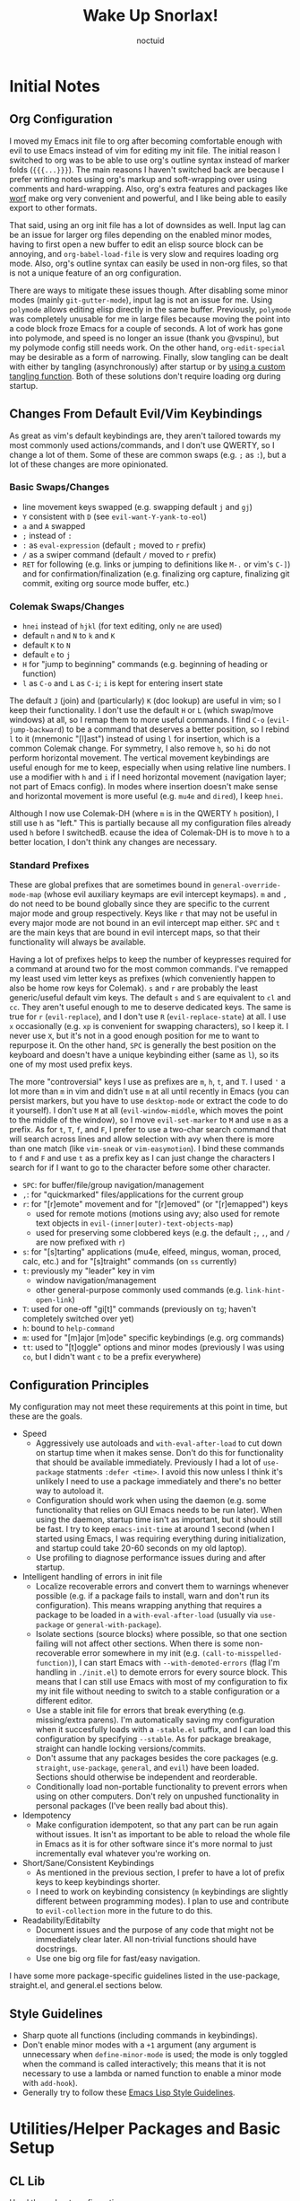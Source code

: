 #+TITLE: Wake Up Snorlax!
#+AUTHOR: noctuid
#+TODO: TODO(t) IN-PROGRESS(p) WAITING(w) | DONE(d) CANCELED(c)

# [[./todo.org]]

# I'm using ~org-sort-entries~ (with =a=) for sorting many subheadings.

* Initial Notes
** Org Configuration
I moved my Emacs init file to org after becoming comfortable enough with evil to use Emacs instead of vim for editing my init file. The initial reason I switched to org was to be able to use org's outline syntax instead of marker folds (={{{...}}}=). The main reasons I haven't switched back are because I prefer writing notes using org's markup and soft-wrapping over using comments and hard-wrapping. Also, org's extra features and packages like [[https://github.com/abo-abo/worf][worf]] make org very convenient and powerful, and I like being able to easily export to other formats.

That said, using an org init file has a lot of downsides as well. Input lag can be an issue for larger org files depending on the enabled minor modes, having to first open a new buffer to edit an elisp source block can be annoying, and ~org-babel-load-file~ is very slow and requires loading org mode. Also, org's outline syntax can easily be used in non-org files, so that is not a unique feature of an org configuration.

There are ways to mitigate these issues though. After disabling some minor modes (mainly =git-gutter-mode=), input lag is not an issue for me. Using ~polymode~ allows editing elisp directly in the same buffer. Previously, ~polymode~ was completely unusable for me in large files because moving the point into a code block froze Emacs for a couple of seconds. A lot of work has gone into polymode, and speed is no longer an issue (thank you @vspinu), but my polymode config still needs work. On the other hand, ~org-edit-special~ may be desirable as a form of narrowing. Finally, slow tangling can be dealt with either by tangling (asynchronously) after startup or by [[http://www.holgerschurig.de/en/emacs-efficiently-untangling-elisp/][using a custom tangling function]]. Both of these solutions don't require loading org during startup.

** Changes From Default Evil/Vim Keybindings
As great as vim's default keybindings are, they aren't tailored towards my most commonly used actions/commands, and I don't use QWERTY, so I change a lot of them. Some of these are common swaps (e.g. =;= as =:=), but a lot of these changes are more opinionated.

*** Basic Swaps/Changes
- line movement keys swapped (e.g. swapping default =j= and =gj=)
- =Y= consistent with =D= (see ~evil-want-Y-yank-to-eol~)
- =a= and =A= swapped
- =;= instead of =:=
- =:= as ~eval-expression~ (default =;= moved to =r= prefix)
- =/= as a swiper command (default =/= moved to =r= prefix)
- =RET= for following (e.g. links or jumping to definitions like =M-.= or vim's =C-]=) and for confirmation/finalization (e.g. finalizing org capture, finalizing git commit, exiting org source mode buffer, etc.)

*** Colemak Swaps/Changes
- =hnei= instead of =hjkl= (for text editing, only =ne= are used)
- default =n= and =N= to =k= and =K=
- default =K= to =N=
- default =e= to =j=
- =H= for "jump to beginning" commands (e.g. beginning of heading or function)
- =l= as =C-o= and =L= as =C-i=; =i= is kept for entering insert state

The default =J= (join) and (particularly) =K= (doc lookup) are useful in vim; so I keep their functionality. I don't use the default =H= or =L= (which swap/move windows) at all, so I remap them to more useful commands.
I find =C-o= (~evil-jump-backward~) to be a command that deserves a better position, so I rebind =l= to it (mnemonic "[l]ast") instead of using =l= for insertion, which is a common Colemak change. For symmetry, I also remove =h=, so =hi= do not perform horizontal movement. The vertical movement keybindings are useful enough for me to keep, especially when using relative line numbers. I use a modifier with =h= and =i= if I need horizontal movement (navigation layer; not part of Emacs config). In modes where insertion doesn't make sense and horizontal movement is more useful (e.g. =mu4e= and =dired=), I keep =hnei=.

Although I now use Colemak-DH (where =m= is in the QWERTY =h= position), I still use =h= as "left." This is partially because all my configuration files already used =h= before I switchedB. ecause the idea of Colemak-DH is to move =h= to a better location, I don't think any changes are necessary.

*** Standard Prefixes
These are global prefixes that are sometimes bound in =general-override-mode-map= (whose evil auxiliary keymaps are evil intercept keymaps). =m= and =,= do not need to be bound globally since they are specific to the current major mode and group respectively. Keys like =r= that may not be useful in every major mode are not bound in an evil intercept map either. =SPC= and =t= are the main keys that are bound in evil intercept maps, so that their functionality will always be available.

Having a lot of prefixes helps to keep the number of keypresses required for a command at around two for the most common commands. I've remapped my least used vim letter keys as prefixes (which conveniently happen to also be home row keys for Colemak). =s= and =r= are probably the least generic/useful default vim keys. The default =s= and =S= are equivalent to =cl= and =cc=. They aren't useful enough to me to deserve dedicated keys. The same is true for =r= (~evil-replace~), and I don't use =R= (~evil-replace-state~) at all. I use =x= occasionally (e.g. =xp= is convenient for swapping characters), so I keep it. I never use =X=, but it's not in a good enough position for me to want to repurpose it. On the other hand, =SPC= is generally the best position on the keyboard and doesn't have a unique keybinding either (same as =l=), so its one of my most used prefix keys.

The more "controversial" keys I use as prefixes are =m=, =h=, =t=, and =T=. I used ='= a lot more than =m= in vim and didn't use =m= at all until recently in Emacs (you can persist markers, but you have to use =desktop-mode= or extract the code to do it yourself). I don't use =M= at all (~evil-window-middle~, which moves the point to the middle of the window), so I move ~evil-set-marker~ to =M= and use =m= as a prefix. As for =t=, =T=, =f=, and =F=, I prefer to use a two-char search command that will search across lines and allow selection with avy when there is more than one match (like =vim-sneak= or =vim-easymotion=). I bind these commands to =f= and =F= and use =t= as a prefix key as I can just change the characters I search for if I want to go to the character before some other character.

- =SPC=: for buffer/file/group navigation/management
- =,=: for "quickmarked" files/applications for the current group
- =r=: for "[r]emote" movement and for "[r]emoved" (or "[r]emapped") keys
  - used for remote motions (motions using avy; also used for remote text objects in =evil-(inner|outer)-text-objects-map=)
  - used for preserving some clobbered keys (e.g. the default =;=, =,=, and =/= are now prefixed with =r=)
- =s=: for "[s]tarting" applications (mu4e, elfeed, mingus, woman, proced, calc, etc.) and for "[s]traight" commands (on =ss= currently)
- =t=: previously my "leader" key in vim
  - window navigation/management
  - other general-purpose commonly used commands (e.g. ~link-hint-open-link~)
- =T=: used for one-off "gi[t]" commands (previously on =tg=; haven't completely switched over yet)
- =h=: bound to ~help-command~
- =m=: used for "[m]ajor [m]ode" specific keybindings (e.g. org commands)
- =tt=: used to "[t]oggle" options and minor modes (previously I was using =co=, but I didn't want =c= to be a prefix everywhere)

** Configuration Principles
My configuration may not meet these requirements at this point in time, but these are the goals.

- Speed
  - Aggressively use autoloads and ~with-eval-after-load~ to cut down on startup time when it makes sense. Don't do this for functionality that should be available immediately. Previously I had a lot of ~use-package~ statments =:defer <time>=. I avoid this now unless I think it's unlikely I need to use a package immediately and there's no better way to autoload it.
  - Configuration should work when using the daemon (e.g. some functionality that relies on GUI Emacs needs to be run later). When using the daemon, startup time isn't as important, but it should still be fast. I try to keep ~emacs-init-time~ at around 1 second (when I started using Emacs, I was requiring everything during initialization, and startup could take 20-60 seconds on my old laptop).
  - Use profiling to diagnose performance issues during and after startup.
- Intelligent handling of errors in init file
  - Localize recoverable errors and convert them to warnings whenever possible (e.g. if a package fails to install, warn and don't run its configuration). This means wrapping anything that requires a package to be loaded in a ~with-eval-after-load~ (usually via ~use-package~ or ~general-with-package~).
  - Isolate sections (source blocks) where possible, so that one section failing will not affect other sections. When there is some non-recoverable error somewhere in my init (e.g. ~(call-to-misspelled-function)~), I can start Emacs with =--with-demoted-errors= (flag I'm handling in =./init.el=) to demote errors for every source block. This means that I can still use Emacs with most of my configuration to fix my init file without needing to switch to a stable configuration or a different editor.
  - Use a stable init file for errors that break everything (e.g. missing/extra parens). I'm automatically saving my configuration when it succesfully loads with a =-stable.el= suffix, and I can load this configuration by specifying =--stable=. As for package breakage, straight can handle locking versions/commits.
  - Don't assume that any packages besides the core packages (e.g. =straight=, =use-package=, =general=, and =evil=) have been loaded. Sections should otherwise be independent and reorderable.
  - Conditionally load non-portable functionality to prevent errors when using on other computers. Don't rely on unpushed functionality in personal packages (I've been really bad about this).
- Idempotency
  - Make configuration idempotent, so that any part can be run again without issues. It isn't as important to be able to reload the whole file in Emacs as it is for other software since it's more normal to just incrementally eval whatever you're working on.
- Short/Sane/Consistent Keybindings
  - As mentioned in the previous section, I prefer to have a lot of prefix keys to keep keybindings shorter.
  - I need to work on keybinding consistency (=m= keybindings are slightly different between programming modes). I plan to use and contribute to =evil-collection= more in the future to do this.
- Readability/Editabilty
  - Document issues and the purpose of any code that might not be immediately clear later. All non-trivial functions should have docstrings.
  - Use one big org file for fast/easy navigation.

I have some more package-specific guidelines listed in the use-package, straight.el, and general.el sections below.

** Style Guidelines
- Sharp quote all functions (including commands in keybindings).
- Don't enable minor modes with a =+1= argument (any argument is unnecessary when ~define-minor-mode~ is used; the mode is only toggled when the command is called interactively; this means that it is not necessary to use a lambda or named function to enable a minor mode with ~add-hook~).
- Generally try to follow these [[https://github.com/bbatsov/emacs-lisp-style-guide][Emacs Lisp Style Guidelines]].

* Utilities/Helper Packages and Basic Setup
** CL Lib
Used throughout configuration.
#+begin_src emacs-lisp
(require 'cl-lib)
#+end_src

** Helpers
*** General
#+begin_src emacs-lisp
(defconst noct:lisp-mode-hooks
  '(emacs-lisp-mode-hook
    eshell-mode-hook
    ielm-mode-hook
    scheme-mode-hook
    sly-mrepl-mode-hook
    clojure-mode-hook
    lisp-mode-hook)
  "List of hooks for all used lisp modes.")

(defun noct:kill-this-buffer ()
  "`kill-this-buffer' with no menu-bar checks.
`kill-this-buffer' is supposed to be called from the menu bar.
See https://www.reddit.com/r/emacs/comments/64xb3q/killthisbuffer_sometimes_just_stops_working/."
  (interactive)
  (if (minibufferp)
      (abort-recursive-edit)
    (kill-buffer (current-buffer))))

(defun noct:inhibit-message-advice (oldfun &rest args)
  "Apply OLDFUN to ARGS with `inhibit-message' non-nil."
  (let ((inhibit-message t))
    (apply oldfun args)))

(defun noct:inhibit-error-advice (oldfunc &rest args)
  "Run OLDFUN with ARGS, demoting errors to warnings.
Unlike with `with-demoted-errors', do this regardless of the value of
`debug-on-error'."
  (let (debug-on-error)
    (condition-case err
        (apply oldfunc args)
      (error
       (display-warning 'noct-error (format "Demoted error: %S" err))
       nil))))

(cl-defun noct:basename (&optional (file (buffer-file-name)))
  "Return the basename of FILE."
  (file-name-sans-extension (file-name-nondirectory file)))

;; TODO simplest way to evaluate /parts/ of a variable once only
(defmacro noct:letenv (env-binds &rest body)
  "Bind ENV-BINDS temporarily while running BODY.
Restore the old values for all specified environment variables after running
BODY (even on failure)."
  (declare (indent 1) (debug let))
  (let ((original-env (cl-gensym)))
    `(let ((,original-env
            (list ,@(mapcar (lambda (bind)
                              `(cons ,(car bind) (getenv ,(car bind))))
                            env-binds))))
       (unwind-protect
           (progn
             ,@(mapcar (lambda (bind)
                         `(setenv ,(car bind) ,(cadr bind)))
                       env-binds)
             ,@body)
         ,@(mapcar (lambda (bind)
                     `(setenv ,(car bind)
                              (alist-get ,(car bind)
                                         ,original-env
                                         nil
                                         nil
                                         #'equal)))
                   env-binds)))))

;; TODO use something more sophisticated?
;; alternatively, username check alone should be enough
(defconst noct:personal-computer-p
  (and (string= (user-login-name) "noctuid")
       (file-directory-p "~/ag-sys")))

(defmacro noct:with-q-to-exit (&rest body)
  `(progn ,@body
          (general-def 'normal 'local "q" #'delete-frame)))

(defun noct:bind-q-to-quit ()
  "Bind q to `quit-window' in the current buffer."
  (general-def 'normal 'local "q" #'quit-window))

(defmacro noct:disable-global-mode (mode)
  "Return a function that disables a global minor mode for the current buffer.
This works by adding to `after-change-major-mode-hook' locally to disable the
mode. Doing something like (add-hook 'major-mode-hook (lambda () (mode -1)))
will not work because global minor modes enable minor modes after major mode
hooks run."
  `(lambda ()
     (general-add-hook 'after-change-major-mode-hook
                       (lambda () (,mode -1))
                       t
                       t)))


(defmacro noct:run-at-active-interval (interval idle-interval &rest body)
  "Every INTERVAL seconds, unless idle for > IDLE-INTERVAL seconds, run BODY.
Also, after IDLE-INTERVAL seconds of idle time, run BODY. This allows using an
idle timer to quickly run BODY when Emacs becomes idle but also ensures that
BODY is run periodically even if Emacs is actively being used."
  (declare (indent 2))
  `(progn
     (run-at-time (current-time) ,interval
                  (lambda ()
                    (let* ((idle-time (current-idle-time))
                           (idle-secs (when idle-time
                                        (float-time idle-time))))
                      (unless (and idle-secs
                                   (> idle-secs ,idle-interval))
                        ,@body))))
     (run-with-idle-timer ,idle-interval t (lambda () ,@body))))
#+end_src

*** GUI Related
#+begin_src emacs-lisp
;; TODO handling minor modes that should only be enabled for GUI frames is
;; difficult; previously, I was toggling modes using `focus-in-hook' (now
;; obsolete), and it didn't work well
;; TODO for daemon, probably would be better to run once and add to
;; `server-after-make-frame-hook'
;; (defmacro noct:if-gui-p (then else &optional once)
;;   "Every time a frame is created, run THEN if it is a GUI frame.
;; Otherwise run ELSE. If ONCE is non-nil, only run THEN or ELSE the first time a
;; frame is created."
;;   (declare (indent 1)))
;; NOTE it seems the best way to handle this is for the minor mode itself to
;; take care of it by dynamically checking `display-graphic-p' like ivy-posframe
;; now does

(defmacro noct:after-gui (&rest body)
  "Run BODY once after the first GUI frame is created."
  (declare (indent 0) (debug t))
  `(if (display-graphic-p)
       (progn ,@body)
     (general-add-hook 'server-after-make-frame-hook
                       (lambda () ,@body)
                       nil
                       nil
                       t)))


(defun noct:default-monitor-geometry ()
  "Return geometry for the first monitor in `display-monitor-attributes-list'."
  (let* ((first-monitor (car (display-monitor-attributes-list))))
    (alist-get 'geometry first-monitor)))

(defun noct:default-monitor-width ()
  "Return the width of the first monitor in `display-monitor-attributes-list'."
  (nth 2 (noct:default-monitor-geometry)))

(defun noct:default-monitor-height ()
  "Return the height of the first monitor in `display-monitor-attributes-list'."
  (nth 3 (noct:default-monitor-geometry)))
#+end_src

*** TODO Popup Handling
Generally, I have one or two "main" windows open at a time (split horizontally). I like to display "popups" at the top (e.g. help mode windows, magit buffers, etc.). Previously, I used shackle, but for such a simple setup, it's easy enough to use =display-buffer-alist= directly.
#+begin_src emacs-lisp
;; https://web.archive.org/web/20160409014815/https://www.lunaryorn.com/2015/04/29/the-power-of-display-buffer-alist.html
(defmacro noct:match-major-mode (mode)
  "Create a function that returns whether the current `major-mode' is MODE."
  (let ((name (intern (format "noct:match-%s" mode))))
    `(progn
       (defun ,name (buffer-or-name _action)
         (ignore-errors
           (let ((buffer (get-buffer buffer-or-name)))
             (eq ',mode (buffer-local-value 'major-mode buffer)))))
       #',name)))

(defun noct:display-and-select-buffer (func buffer alist)
  "Call FUNC with BUFFER and ALIST.
Select the window afterwards if possible. This is modified from
`shackle--display-buffer-reuse'. Additionally set the window to be fixed size."
  (let ((window (funcall func buffer alist)))
    (when (and window (window-live-p window))
      (select-window window t))
    ;; TODO this breaks slots
    ;; (with-current-buffer buffer
    ;;   (setq window-size-fixed t))
    window))

(defun noct:display-buffer-reuse-window (buffer alist)
  "Call `display-buffer-reuse-window' with BUFFER and ALIST.
Select the window afterwards if possible."
  (noct:display-and-select-buffer #'display-buffer-reuse-window buffer alist))

(defun noct:display-buffer-in-side-window (buffer alist)
  "Call `display-buffer-in-side-window' with BUFFER and ALIST.
Select the window afterwards if possible."
  (noct:display-and-select-buffer #'display-buffer-in-side-window buffer alist))

(defmacro noct:handle-popup (condition &optional slot)
  "Display popups matching CONDITION in a side window at the top.
When SLOT is non-nil, display popup buffers in that SLOT in the side window."
  `(cl-pushnew `(,(if (and (symbolp ',condition)
                           (string-match "-mode$" (symbol-name ',condition)))
                      (noct:match-major-mode ,condition)
                    ,condition)
                 (noct:display-buffer-reuse-window
                  ;; won't keep popping up new windows at the top
                  noct:display-buffer-in-side-window)
                 (side . top)
                 (slot . ,,slot)
                 (window-height . 0.4))
               display-buffer-alist
               :test #'equal))

(defun noct:side-window-p ()
  "Return non-nil if the selected window is a side window."
  (window-parameter (selected-window) 'window-side))
#+end_src

*** Email Info and Variables
#+begin_src emacs-lisp
(when (locate-library "noct-info")
  (require 'noct-info))
#+end_src

** =package.el=
Currently, I only use =package.el= if I want to use the package list buffer. I generally don't use it for installing anything.
#+begin_src emacs-lisp
(setq package-archives '(("gnu" . "https://elpa.gnu.org/packages/")
                         ("melpa" . "https://melpa.org/packages/")))
#+end_src

** =straight.el= and =use-package.el=
When I first tried emacs, I thought the idea of using centralized package repositories was interesting but was annoyed when packages I wanted to use weren't (yet) in any package archive. Alternatives like =el-get= and =quelpa= weren't quite what I wanted. =straight.el= is nice in that it fully replaces =package.el= for me while still making use of recipes from elpa, melpa, and emacsmirror. This means that while you can specify your own recipe, it's usually not necessary.

I use straight to compile/autoload my personal local packages (=straight.el= makes this easy since they are treated the same way as other packages). I also occasionally use it to contribute to packages (by directly working with the downloaded repo). Even if I didn't use it for development, having the git repos available locally is useful for many reasons. It's great to have READMEs and other files available locally, to be able to use git blame, and to be able to switch to or lock any commit.

Since ~setq~, ~add-hook~, and ~evil-define-key~ can all be used before the specified settings, hooks, and keymaps exist, I previously preferred to use them outside of ~use-package~. I didn't like nesting these inside of ~use-package~ especially for more complicated packages where my configuration is split across many headings. On the other hand, this can potentially affect startup time. I considered writing my configuration so that headings could be /optionally/ tangled into a previous =:config= section or to optionally tangle headings into a new ~with-eval-after-load~ call (specifically ~general-with-package~ provided by general.el). I decided this would be too convoluted/misleading and am now just using ~general-with-package~ manually. I've stopped being bothered with the nesting.

Here are the guidelines I follow for using ~use-package~ keywords and the order I use them in.

Package installation:
- =:straight= to specify recipes for custom or local packages

Package loading:
- =:disabled= for disabled packages (e.g. unused themes)
- =:if=, =:when=, and =:unless= for conditionally loading/configuring the package
- =:after= when it only makes sense to load one package after another (not used for "core" packages like =evil= that are loaded immediately) (usually not necessary)
- =:demand t= for packages that should be loaded immediately (e.g. =evil=)
- =:defer number= for packages whose functionality should be quickly available but is not necessary immediately (use sparingly)
- =:ghook= to add to hooks that will later run and load the package
- =:mode= as a temporary solution for major modes that don't add to =auto-mode-alist=
- =:commands= as a temporary solution for packages that don't have autoload cookies
- =:general= for any keybindings meant to load the package (and not others; I use this keyword only to make it very clear how the package will be loaded)
- =:init= for any settings that need to be set before loading the package (e.g. =evil-want-keybinding=) and for function calls meant to load the package (e.g. enabling a global minor mode, setting another package's variable to a function from this package, etc.)

Note that using =:after= will put the rest of the non-installation configuration in an ~eval-after-load~ (including the =:init= section, the =(require package)= statement generated from =:demand t=, etc.). Also note that by default only =:init= can fail if the package isn't successfully installed (see ~use-package-check-before-init~); specifying =:demand=, for example, will cause an error if the package fails to install.

As a workaround, I'm setting a default value for =:when= in ~use-package-defaults~ (that is used even when =:when= is explicitly specified) to prevent package configuration if package installation fails. See [[https://github.com/jwiegley/use-package/issues/693][issue 693]] and [[https://github.com/jwiegley/use-package/issues/739][issue 739]].

Package configuration:
- =:diminish= (or =:delight=) for diminishing minor mode names
- =:gfhook= for any setup configuration for a mode (e.g. set local variables or enable/disable minor modes)
- =:config= for any basic package setup; more complicated setup should go in specific subheadings

In the =:config= section, I generally put settings (~setq~ then any face configuration then ~add-hook~), then keybindings, then enabling any modes, and then any other configuration.

*** Straight
Install, load, and configure =straight.el=:
#+begin_src emacs-lisp
(setq straight-repository-branch 'develop
      ;; default
      straight-enable-use-package-integration t
      ;; check for modifications (to determine whether a package needs to be
      ;; rebuilt) using `after-save-hook' instead of during startup or always
      ;; rebuilding packages (https://github.com/raxod502/straight.el/issues/41)
      ;; drops loading straight from ~0.88s to ~0.05s for me; needs to be set
      ;; before loading straight
      straight-check-for-modifications '(check-on-save find-when-checking)
      ;; install packages by default (like use-package's `use-package-always-ensure')
      straight-use-package-by-default t
      ;; store all autoloads in one file; default t
      ;; doesn't significantly affect init time for me
      straight-cache-autoloads t)

;; Install and load straight.el
;; https://github.com/raxod502/straight.el#getting-started
(defvar bootstrap-version)
(let ((bootstrap-file
       (expand-file-name "straight/repos/straight.el/bootstrap.el"
                         user-emacs-directory))
      (bootstrap-version 5))
  (unless (file-exists-p bootstrap-file)
    (with-current-buffer
        (url-retrieve-synchronously
         "https://raw.githubusercontent.com/raxod502/straight.el/develop/install.el"
         'silent 'inhibit-cookies)
      (goto-char (point-max))
      (eval-print-last-sexp)))
  ;; (benchmark 1 `(load ,bootstrap-file nil 'nomessage))
  (load bootstrap-file nil 'nomessage))

;; straight now fixes `org-version' by default (see `straight-fix-org'); this
;; has to be earlier in the config file for it to work correctly
(straight-use-package 'org-plus-contrib)
#+end_src

*** Use-package
Install =use-package.el= with optional dependencies and configure:
#+begin_src emacs-lisp
;; install use-package
(straight-use-package 'use-package)

;; requiring use package is still necessary when loading a compiled file to be
;; able to alter `use-package-defaults' below; not requiring when loading a
;; compiled file doesn't seem to really affect startup time
;; (eval-when-compile
;;   (require 'use-package))
(require 'use-package)

(setq use-package-always-defer t)

;; demote installation errors to messages
;; this variable is no longer changed by straight
;; (advice-add use-package-ensure-function :around #'noct:use-package-ensure)
(advice-add 'straight-use-package :around #'noct:inhibit-error-advice)
;; can test with something like this:
;; (use-package does-not-exist)

;; don't do anything if installation fails
;; like `use-package-check-before-init' but works for :config and other keywords
(cl-pushnew '(:when
              (lambda (package &rest _)
                `(locate-library (symbol-name ',package)))
              t)
            use-package-defaults
            :test #'equal)

(use-package diminish
  :demand t)

;; diminish works fine with '(:eval); I don't think there are any advantages of
;; delight that I'm making use of
;; TODO Consider removing entirely
(use-package delight
  :demand t)
#+end_src

** Async Init Tangling
See =./init.el=. This is installed as a dependency by other packages, but I'm installing it here to be explicit.
#+begin_src emacs-lisp
(use-package async)
#+end_src

** =general.el=
Principles:
- Prefer using ~general-def~ or a more specific wrapper for all keybindings (more concise than ~define-key~, consistent interface to all keybindings, syntax is mostly interchangeable with builtin and evil definers, records keybindings, etc.).
- Prefer using general hook and setting wrappers (e.g. ~general-setq~ instead of ~setq~ and ~general-pushnew~ instead of ~cl-pushnew~ or ~add-to-list~; they allow recording settings/hooks and call ~defcustom~ :set functions unlike ~setq~).
- Use =:general= and =:ghook= keywords for keybindings and hooks meant to load packages.
- Use ~general-with-package~ instead of ~use-package~ if the ~use-package~ statement would only have =:config= and not install the package (like ~with-eval-after-load~ but allows automatically recording the package name with keybindings and settings). All general functions should appear in either a ~general-with-package~ or a ~use-package~ statement if there is a specific, corresponding package.
#+begin_src emacs-lisp
(use-package annalist
  :straight (annalist
             :type git
             :host github
             :repo "noctuid/annalist.el"
             :local-repo "~/src/emacs/annalist")
  :demand t
  :config
  (with-eval-after-load 'general
    (general-add-hook 'annalist-describe-hook #'noct:bind-q-to-quit)))

(use-package general
  :straight (general
             :type git
             :host github
             :repo "noctuid/general.el"
             :local-repo "~/src/emacs/general")
  :demand t)

(general-add-hook 'annalist-describe-hook
                  (lambda () (visual-fill-column-mode -1)))

(general-auto-unbind-keys)

(eval-and-compile
  (defalias 'gsetq #'general-setq)
  (defalias 'gsetq-local #'general-setq-local)
  (defalias 'gsetq-default #'general-setq-default))

;; NOTE may rename these based on purpose and do find and replace if ever decide
;; to change the keybindings
(general-create-definer general-spc
  :states 'normal
  :keymaps 'override
  :prefix "SPC")

(general-create-definer general-t
  :states 'normal
  :keymaps 'override
  :prefix "t")

(general-create-definer general-r
  :states 'normal
  :prefix "r")

(general-create-definer general-s
  :keymaps 'normal
  :prefix "s")

(general-create-definer general-m
  :states 'normal
  :prefix "m")

(general-create-definer general-comma
  :states 'normal
  :keymaps 'override
  :prefix ",")
#+end_src

** Doom Helpers
*** Switch Buffer Hook
#+begin_src emacs-lisp
(defvar doom-switch-buffer-hook nil
  "A list of hooks run after changing the current buffer.")

(defvar doom-inhibit-switch-buffer-hooks nil
  "Letvar for inhibiting `doom-switch-buffer-hook'. Do not set this directly.")

(defun doom-run-switch-buffer-hooks-a (orig-fn buffer-or-name &rest args)
  "Run hooks from `doom-switch-buffer-hook' in buffer if it has changed."
  (let ((gc-cons-threshold most-positive-fixnum))
    (if (or doom-inhibit-switch-buffer-hooks
            (eq (current-buffer) (get-buffer buffer-or-name))
            ;; norecord
            (and (eq orig-fn #'switch-to-buffer) (car args)))
        (apply orig-fn buffer-or-name args)
      (let ((doom-inhibit-switch-buffer-hooks t))
        (when-let (buffer (apply orig-fn buffer-or-name args))
          (with-current-buffer (if (windowp buffer)
                                   (window-buffer buffer)
                                 buffer)
            (run-hooks 'doom-switch-buffer-hook))
          buffer)))))

(defun doom-run-switch-to-next-prev-buffer-hooks-a (orig-fn &rest args)
  "Run hooks from `doom-switch-buffer-hook' in new buffer."
  (let ((gc-cons-threshold most-positive-fixnum))
    (if doom-inhibit-switch-buffer-hooks
        (apply orig-fn args)
      (let ((doom-inhibit-switch-buffer-hooks t))
        (when-let (buffer (apply orig-fn args))
          (with-current-buffer buffer
            (run-hooks 'doom-switch-buffer-hook))
          buffer)))))

(general-add-advice '(switch-to-buffer display-buffer)
                    :around #'doom-run-switch-buffer-hooks-a)

(general-add-advice '(switch-to-next-buffer switch-to-prev-buffer)
                    :around #'doom-run-switch-to-next-prev-buffer-hooks-a)
#+end_src

*** Large File Handling
#+begin_src emacs-lisp
(defvar-local doom-large-file-p nil)
(put 'doom-large-file-p 'permanent-local t)

(defvar doom-large-file-size-alist '(("." . 1.0))
  "An alist mapping regexps (like `auto-mode-alist') to filesize thresholds.

If a file is opened and discovered to be larger than the threshold, Doom
performs emergency optimizations to prevent Emacs from hanging, crashing or
becoming unusably slow.

These thresholds are in MB, and is used by `doom--optimize-for-large-files-a'.")

(defvar doom-large-file-excluded-modes
  '(so-long-mode
    special-mode archive-mode tar-mode jka-compr
    git-commit-mode image-mode doc-view-mode doc-view-mode-maybe
    ebrowse-tree-mode pdf-view-mode tags-table-mode)
  "Major modes that `doom-check-large-file-h' will ignore.")

(defun doom--optimize-for-large-files-a (orig-fn &rest args)
  "Set `doom-large-file-p' if the file is too large.

Uses `doom-large-file-size-alist' to determine when a file is too large. When
`doom-large-file-p' is set, other plugins can detect this and reduce their
runtime costs (or disable themselves) to ensure the buffer is as fast as
possible."
  (if (setq doom-large-file-p
            (and buffer-file-name
                 (not doom-large-file-p)
                 (file-exists-p buffer-file-name)
                 (ignore-errors
                   (> (nth 7 (file-attributes buffer-file-name))
                      (* 1024 1024
                         (assoc-default buffer-file-name
                                        doom-large-file-size-alist
                                        #'string-match-p))))))
      (prog1 (apply orig-fn args)
        (if (memq major-mode doom-large-file-excluded-modes)
            (setq doom-large-file-p nil)
          (when (fboundp 'so-long-minor-mode) ; in case the user disabled it
            (so-long-minor-mode))
          (message "Large file! Cutting corners to improve performance")))
    (apply orig-fn args)))

(general-add-advice 'after-find-file :around #'doom--optimize-for-large-files-a)
#+end_src

** No Littering
Consistently sets the paths for various configuration, history, temporary, etc. files created by Emacs packages (e.g. =savehist-file=).
#+begin_src emacs-lisp
(use-package no-littering
  :demand t)
#+end_src

** Evil and Evil Collection
*** Setup
#+begin_src emacs-lisp
(use-package evil
  :init
  (gsetq evil-overriding-maps nil
         evil-intercept-maps nil
         evil-insert-state-bindings nil
         ;; must be set before loading evil no matter what
         evil-want-keybinding nil
         ;; required for gn
         evil-search-module 'evil-search
         evil-ex-search-persistent-highlight nil
         ;; Y like D
         evil-want-Y-yank-to-eol t)
  ;; kill undo-tree (not yet a variable to disable)
  (general-add-advice 'global-undo-tree-mode :override #'ignore)
  (evil-mode)
  :config
  ;; use `general-key-dispatch' for "c" (e.g. to bind cx to `evil-exchange')
  (general-def :prefix-map 'noct:c-map
    "c" (general-simulate-key (#'evil-change "c")))
  (general-def 'normal
    "c" (general-key-dispatch #'evil-change
          :inherit-keymap noct:c-map))
  (general-def 'visual "c" #'evil-change)
  ;; add back wanted insert state keybindings
  (general-def 'insert
    "C-o" #'evil-execute-in-normal-state
    "C-r" #'evil-paste-from-register
    "C-w" #'evil-delete-backward-word
    "¸" #'evil-delete-backward-word))

(use-package evil-collection
  :straight (evil-collection
             :type git
             :host github
             :repo "emacs-evil/evil-collection"
             :local-repo "~/src/forks/evil-collection"
             :fork (:host github :repo "noctuid/evil-collection"))
  :config
  (defun noct:make-evil-collection-translations (_mode mode-keymaps &rest _rest)
    (general-translate-key 'normal mode-keymaps
      "C-n" "C-j"
      "C-e" "C-k"))

  (general-add-hook 'evil-collection-setup-hook
                    #'noct:make-evil-collection-translations))
#+end_src

*** Settings
**** Improvements from Vim
#+begin_src emacs-lisp
;; I always disliked this behavior in vim
(gsetq evil-move-cursor-back nil
       ;; this doesn't matter as much with above setting
       evil-move-beyond-eol t
       ;; default to inserting `<,`> when run `evil-ex' in visual char state;
       ;; unlike vim, ex commands will only apply to the selected region instead
       ;; of the selected lines when `<,`> is used
       evil-ex-visual-char-range t)
#+end_src

**** Normal State Everywhere
Use normal state as the default state for all modes.
#+begin_src emacs-lisp
;; not necessary to set `evil-normal-state-modes' (since normal is the default
;; state) but it's more explicit
(gsetq evil-normal-state-modes (append evil-emacs-state-modes
                                       evil-normal-state-modes)
       evil-emacs-state-modes nil
       evil-motion-state-modes nil)
#+end_src

**** Appearance
I prefer to distinguish mode by cursor color/shape instead of having to look at some indicator on the mode line.
#+begin_src emacs-lisp
(gsetq evil-mode-line-format nil
       evil-normal-state-cursor '(box "orchid")
       evil-normal-state-cursor '(box "dark gray")
       evil-motion-state-cursor '(box "YellowGreen")
       evil-insert-state-cursor '(bar "Blue")
       evil-emacs-state-cursor '(bar "Red")
       evil-visual-state-cursor '(box "#F86155"))
#+end_src

**** Undo Granularity
#+begin_src emacs-lisp
;; insert is one change, even if use <left>, <right>, etc.

;; the problem with `evil-want-fine-undo' non-nil is that a lot of things that
;; end up being just self-insertion become undo points (e.g. `lispy-space')
;; (gsetq evil-want-fine-undo t)
#+end_src

*** Advice
#+begin_src emacs-lisp
;; TODO move this stuff to some dedicated non-package-specific heading
(defun noct:nop-kill-new (orig-func &rest args)
  "Run ORIG-FUNC with ARGS preventing any `kill-new's from running."
  ;; http://endlessparentheses.com/understanding-letf-and-how-it-replaces-flet.html
  (cl-letf (((symbol-function 'kill-new) #'ignore))
    (apply orig-func args)))

;; don't copy for C-w or visually selected text
(general-add-advice '(evil-visual-paste
                      evil-delete-backward-word
                      lispyville-delete-backward-word)
                    :around #'noct:nop-kill-new)
#+end_src

*** Remaps
**** General Swaps/Changes
#+begin_src emacs-lisp
(general-def 'normal
  "Q" "@q"
  "t." #'evil-ex-repeat
  "tv" #'evil-visual-block
  ;; swap a and A
  "a" #'evil-append-line
  "A" #'evil-append)

(general-def 'motion ";" nil)
(general-def 'normal
  ";" #'evil-ex)
(general-r ";" #'evil-repeat-find-char)

(defun noct:norm@q ()
  "Apply macro in q register on selected lines."
  (interactive)
  (evil-ex-normal (region-beginning) (region-end) "@q"))

;; comparable to "xnoremap Q :norm @q<cr>" in vim
(general-def 'visual "Q" #'noct:norm@q)

;; since using m as prefix
(general-def 'normal "M" #'evil-set-marker)

;; exit emacs state with ESC (in GUI emacs)
(general-def 'emacs "<escape>" #'evil-normal-state)

;; change xall
(evil-ex-define-cmd "xa[ll]" #'save-buffers-kill-terminal)

;; camelCase word (not a remap but affects word keybindings)
(global-subword-mode)
#+end_src

**** Colemak Swaps
#+begin_src emacs-lisp
(evil-redirect-digit-argument evil-motion-state-map
                              "0" #'evil-beginning-of-visual-line)

;; swap visual and real line movement commands
(general-def 'motion
  "n" #'evil-next-visual-line
  "e" #'evil-previous-visual-line
  "^" #'evil-first-non-blank-of-visual-line
  "$" #'evil-end-of-visual-line
  "gn" #'evil-next-line
  "ge" #'evil-previous-line
  "g0" #'evil-beginning-of-line
  "g$" #'evil-end-of-line
  "g^" #'evil-first-non-black)

;; add back lost keys
(general-def 'motion
  "j" #'evil-forward-word-end
  "gj" #'evil-backward-WORD-end
  "k" #'evil-ex-search-next
  "K" #'evil-ex-search-previous
  "gk" #'evil-next-match)

;; l for "[l]ast"
(general-def 'motion
  "l" #'evil-jump-backward
  "L" #'evil-jump-forward)

(general-def '(normal insert)
  "C-l" #'evil-switch-to-windows-last-buffer)
#+end_src

**** Escape Everywhere
Escape should be bound to ~keyboard-quit~ or ~keyboard-escape-quit~ in various minibuffer keymaps.
#+begin_src emacs-lisp
(general-def '(minibuffer-local-map
               minibuffer-local-ns-map
               minibuffer-local-completion-map
               minibuffer-local-must-match-map
               minibuffer-local-isearch-map)
  "<escape>" #'keyboard-escape-quit)
#+end_src

*** Repeat in Visual State
https://github.com/emacs-evil/evil/issues/742
#+begin_src emacs-lisp
;; make v, V, and C-v start recording
(evil-set-command-property 'evil-visual-char :repeat t)
(evil-set-command-property 'evil-visual-line :repeat t)
(evil-set-command-property 'evil-visual-block :repeat t)

(defun noct:evil-repeat-motion (flag)
  "Repeation for motions. Motions are recorded by keystroke but only in insert state."
  ;; also record motions in visual state
  (when (memq evil-state '(insert replace visual))
    (evil-repeat-keystrokes flag)))
(general-add-advice 'evil-repeat-motion :override #'noct:evil-repeat-motion)

(defun noct:evil-repeat-start ()
  "Start recording a new repeat into `evil-repeat-info'."
  ;; don't stop recording in visual state
  (unless (evil-visual-state-p)
    (evil-repeat-reset t)
    (evil-repeat-record-buffer)))
(general-add-advice 'evil-repeat-start :override #'noct:evil-repeat-start)

(defun noct:evil-repeat-stop ()
  "Stop recording a repeat.
Update `evil-repeat-ring' with the accumulated changes
in `evil-repeat-info' and clear variables."
  ;; don't stop recording in visual state
  (unless (evil-visual-state-p)
    (unwind-protect
        (when (and (evil-repeat-recording-p))
          (setq evil-repeat-info
                (evil-normalize-repeat-info evil-repeat-info))
          (when (and evil-repeat-info evil-repeat-ring)
            (ring-insert evil-repeat-ring evil-repeat-info)))
      (evil-repeat-reset nil))))
(general-add-advice 'evil-repeat-stop :override #'noct:evil-repeat-stop)
#+end_src

** =straight.el= Keybindings
Now that =general.el= and =evil= are installed, I set up some keybindings for interactive usage of =straight.el=.
#+begin_src emacs-lisp
(general-s :infix "s"
  "p" #'straight-pull-package
  "P" #'straight-pull-all
  "r" #'straight-rebuild-package
  "c" #'straight-check-all
  "f" #'straight-freeze-versions
  "t" #'straight-thaw-versions
  "u" #'straight-use-package)
#+end_src

** Hydra
I generally avoid =:exit t= hydras; =which-key= is automatic and good enough already. I've removed a lot of my hydras. I am planning on adding more back when I get a chance, but I probably won't use ~defhydra~ during initialization.
#+begin_src emacs-lisp
(use-package hydra
  :config
  (gsetq hydra-is-helpful t
         ;; prevents message from disappearing
         hydra-lv t))
#+end_src

** Computer Local Setup
#+begin_src emacs-lisp
(let ((local-file "~/.emacs.d/lisp/local.el"))
  (when (file-exists-p local-file)
    (load-file local-file)))
#+end_src

* Basic and Builtin Functionality
** General Settings
#+begin_src emacs-lisp
;; split horizontally on right (i.e. split line going from top to bottom)
;; http://stackoverflow.com/questions/2081577/setting-emacs-split-to-horizontal
(gsetq split-height-threshold nil
       split-width-threshold 0)

(gsetq
 ;; like scrolloff in vim
 scroll-margin 5
 ;; recenter the point if it goes >20 lines past what is visible
 ;; the default (0) is kind of annyoying because it recenters even if you just
 ;; go one line down from the window bottom, but a higher value is nice to
 ;; automatically recenter after any bigger jump
 scroll-conservatively 20
 ;; scroll-preserve-screen-position t
 )

(gsetq sentence-end-double-space nil)

;; don't ask; follow symlinks to file under version control
(gsetq find-file-visit-truename t
       vc-follow-symlinks t)

;; put path before buffer name when uniquifying a buffer (instead of after)
(gsetq uniquify-buffer-name-style 'forward)

;; use system trash for file deletion (includes dired and backups)
(gsetq delete-by-moving-to-trash t)

;; quickly display current incomplete keystrokes in echo area
(gsetq echo-keystrokes 0.1)

;; save clipboard to kill ring before replacing
(gsetq save-interprogram-paste-before-kill t)

;; a lot of unix tools expect this; it's required for the crontab, for example
(gsetq require-final-newline t)

;; new in emacs 26; kill running processes without confirmation on Emacs exit
(gsetq confirm-kill-processes nil)

;; I don't use bidirectional text; improves speed for long lines (even when no
;; bidirectional text)
(gsetq-default bidi-display-reordering nil)

;; NOTE it is pretty much never necessary to set these; Emacs sets them
;; correctly based on platform already
;; (terminal-coding-system) already defaults to utf-8-unix (linux)
;; (set-terminal-coding-system 'utf-8)
;; (keyboard-coding-system) already defaults to utf-8-unix (linux)
;; (set-keyboard-coding-system 'utf-8)
;; same for `default-file-name-coding-system'
;; (set-file-name-coding-system 'utf-8)
;; this is mainly just a combination of the past three
;; (prefer-coding-system 'utf-8)

;; defaults to "English"
;; (set-language-environment 'utf-8)
#+end_src

** Appearance
*** Font
#+begin_src emacs-lisp
(defun noct:set-font (&rest _)
  "Set the font."
  (interactive)
  ;; more convenient syntax than `set-frame-font'
  ;; (set-face-attribute 'default nil :font "Fira Mono-10")
  ;; ;; Fira Mono and Code don't have italic; add a font with italic
  ;; (set-face-attribute 'italic nil :family "Office Code Pro")
  (set-face-attribute 'default nil :font "Office Code Pro-10"))

;; this is slow on the first run (0.01-0.05 seconds)
;; (noct:set-font)
;; instead set the default font in ./early-init.el; works with daemon as well

;; https://www.djcbsoftware.nl/code/mu/mu4e/Fancy-characters.html#Fancy-characters
(use-package unicode-fonts
  :disabled t
  :init
  ;; TODO somewhat slow; worth it?
  ;; TODO when running when starting the server, ends up invalidating the cache and
  ;; doing everything again
  (noct:after-gui
    (unicode-fonts-setup)))
#+end_src

*** Mode Line
Default modeline if doom-modeline is not installed.
#+begin_src emacs-lisp
(column-number-mode)

;; http://emacs-fu.blogspot.com/2011/08/customizing-mode-line.html
(gsetq-default mode-line-format
               (list
                ;; error message about full memory
                "%e"
                ;; space on left (or - if term)
                mode-line-front-space
                ;; report multilingual input; e.g. U: for utf-8
                mode-line-mule-info
                ;; for emacsclient frame identification
                mode-line-client
                ;; ** if modified, -- if not, %% if RO, %- if RO and modified
                mode-line-modified
                ;; indicates a remote buffer
                mode-line-remote
                mode-line-frame-identification
                mode-line-buffer-identification
                "   "
                ;; current group
                '(:eval (when (fboundp 'fg-mode-line-string)
                          (fg-mode-line-string)))
                ;; line and column
                "(" ;; '%02' to set to 2 chars at least; prevents flickering
                (propertize "%02l" 'face 'font-lock-type-face) ","
                (propertize "%02c" 'face 'font-lock-type-face)
                ") "

                ;; relative position, size of file
                "["
                (propertize "%p" 'face 'font-lock-constant-face)
                "/"
                (propertize "%I" 'face 'font-lock-constant-face)
                "] "

                ;; the current major mode for the buffer.
                "["
                '(:eval (propertize "%m" 'face 'font-lock-string-face
                                    'help-echo buffer-file-coding-system))
                "] "

                '(:eval (when (bound-and-true-p org-mode-line-string)
                          (concat "Clock: <"
                                  (string-trim-left org-mode-line-string)
                                  "> ")))

                '(:eval (when (bound-and-true-p auto-compile-mode)
                          (mode-line-auto-compile-control)))

                ;; instead of mode-line-modes; eval is necessary for it to be
                ;; up-to-date
                '(:eval minor-mode-alist)

                ;; fill with ' '
                "% "))

(force-mode-line-update)
#+end_src

** Auth Source
#+begin_src emacs-lisp
(general-with-package 'auth-source
  ;; use encrypted authinfo file by default
  (gsetq auth-sources '("~/.authinfo.gpg" "~/.authinfo" "~/.netrc"))
  (when (featurep 'noct-info)
    ;; use asymmetric encryption for authinfo.gpg
    (gsetq auth-source-gpg-encrypt-to (list user-mail-address))))
#+end_src

** Auto Compression
Automatically uncompress (for editing) and recompress (when saving) compressed files (e.g. =.gz= files).
#+begin_src emacs-lisp
(use-package jka-compr
  :init (auto-compression-mode))
#+end_src

** Auto Saving
#+begin_src emacs-lisp
(gsetq auto-save-interval 30
       auto-save-timeout 5
       ;; don't create auto-save ~ files
       auto-save-default nil)

(auto-save-visited-mode)

(defun noct:save ()
  "If in a file buffer and not executing/recording a macro, save."
  (when (and (buffer-file-name)
             (not (or executing-kbd-macro defining-kbd-macro)))
    (let ((inhibit-message t))
      (save-buffer))))

(add-hook 'evil-insert-state-exit-hook #'noct:save)
#+end_src

** Backup
#+begin_src emacs-lisp
(gsetq backup-directory-alist
       ;; TODO disable backup/undo history for gpg files entirely?
       '(("." . "~/ag-sys/.emacs_backup/"))
       ;; don't delink hardlinks
       backup-by-copying t
       ;; add version numbers to backups
       version-control t
       ;; automatically delete old versions
       delete-old-versions t
       kept-new-versions 30
       kept-old-versions 20
       ;; backup files under version control too
       vc-make-backup-files t)
#+end_src

** Bookmarks
#+begin_src emacs-lisp
(general-s
  "b" #'bookmark-set
  "j" #'bookmark-jump)
#+end_src

** Disabling Defaults
#+begin_src emacs-lisp
;; disable startup messages
(gsetq inhibit-startup-message t
       ;; ...
       ;; inhibit-startup-echo-area-message (user-login-name)
       inhibit-splash-screen t)

(general-add-advice 'startup-echo-area-message :override #'ignore)

;; don't flash screen (e.g. when at end of buffer and use `evil-next-line')
;; this is the default
;; (gsetq visible-bell nil)

;; no tool bar, scroll bar, or menu
;; NOTE these combined add 0.2~0.3 seconds to init according to
;; `emacs-init-time' and `profile-dotemacs'; it is now possible to prevent them
;; ever displaying in ~/.emacs.d/early-init.el
;; https://github.com/raxod502/radian/issues/180
;; (tool-bar-mode -1)
;; (scroll-bar-mode -1)
;; (menu-bar-mode -1)

;; no tooltip popups (use echo area instead)
(tooltip-mode -1)

;; don't blink cursor (infuriating)
(blink-cursor-mode -1)
#+end_src

** Fill Column
Also see [[#whitespace][Whitespace Mode]].
#+begin_src emacs-lisp
(gsetq-default fill-column 80)
#+end_src

** History/Savehist
Persist minibuffer and search history.
#+begin_src emacs-lisp
(gsetq kill-ring-max 300)

(gsetq history-length 3000
       history-delete-duplicates t)

(use-package savehist
  :ghook 'after-init-hook
  :config
  ;; default
  ;; savehist-save-minibuffer-history t
  (gsetq savehist-additional-variables '(mark-ring
                                         global-mark-ring
                                         search-ring
                                         regexp-search-ring
                                         extended-command-history)
         savehist-autosave-interval 60))
#+end_src

** H Prefix/Help Mode
Some keys in =help-mode-map= that are worth noting:
- =P=: ~describe-package~
- =S=: ~info-lookup-symbol~
- =b=: ~describe-bindings~
- =e=: ~view-echo-area-messages~ (pulls up messages buffer)
- =l=: ~view-lossage~
- =r=: ~info-emacs-manual~
- =s=: ~describe-syntax~
- =n=: ~view-emacs-news~

Obvious ones:
- =f=: ~describe-function~
- =i=: ~info-mode~
- =k=: ~describe-key~
- =m=: ~describe-mode~
- =v=: ~describe-variable~

#+begin_src emacs-lisp
(general-with-package 'help-mode
  (general-def 'normal "h" #'help-command)

  (general-def help-map
    ;; swap c and C
    "c" #'describe-coding-system
    "C" #'describe-key-briefly
    ;; [p]ackage
    "p" #'apropos-library)

  (general-def 'normal help-mode-map
    "q" #'quit-window
    "ESC" #'quit-window)

  (noct:handle-popup help-mode))
#+end_src

** Indentation
#+begin_src emacs-lisp
;; don't use tabs for indenting by default
(gsetq-default indent-tabs-mode nil
               tab-width 4)
#+end_src

** Minibuffer
#+begin_src emacs-lisp
(gsetq enable-recursive-minibuffers t)

(minibuffer-depth-indicate-mode)

;; https://www.reddit.com/r/emacs/comments/4d8gvt/how_do_i_automatically_close_the_minibuffer_after/
(defun helper:kill-minibuffer ()
  "Exit the minibuffer if it is active."
  (when (and (>= (recursion-depth) 1)
             (active-minibuffer-window))
    (abort-recursive-edit)))

(general-add-hook 'mouse-leave-buffer-hook #'helper:kill-minibuffer)

;; equality checks don't work (or are run too soon)
;; TODO finds some way to tell if the minibuffer is the selected window
;; (defun noct:kill-minibuffer ()
;;   "Kill the minibuffer if it is not the active window."
;;   (unless (and (>= (recursion-depth) 1)
;;                (or (not (windowp (active-minibuffer-window)))
;;                    (equal (active-minibuffer-window)
;;                           (selected-window))
;;                    (minibuffer-window-active-p (selected-window))))
;;     (abort-recursive-edit)))
;; (add-hook 'window-configuration-change-hook #'noct:kill-minibuffer)
#+end_src

** OSX
#+begin_src emacs-lisp
(when (eq system-type 'darwin)
  ;; use command as control
  (gsetq mac-command-modifier 'control)
  ;; fix home and end
  (general-def
    "<home>" #'evil-beginning-of-visual-line
    "<end>" #'evil-end-of-visual-line))
#+end_src

** Recentf
#+begin_src emacs-lisp
;; ivy also automatically enables recentf-mode
(use-package recentf
  :defer 3
  :config
  (gsetq recentf-max-saved-items 1000)

  ;; I haven't had many issues with unwanted files getting in the way
  ;; https://www.reddit.com/r/emacs/comments/3g468d/stop_recent_files_showing_elpa_packages/
  ;; (gsetq recentf-exclude '("^/var/folders\\.*" "COMMIT_EDITMSG\\'" ".*-autoloads\\.el\\'" "[/\\]\\.elpa/" ))

  (recentf-load-list)

  ;; save recent after 10 seconds of idle time
  ;; if not idle, save every 5 minutes
  (noct:run-at-active-interval (* 5 60) 10
    (recentf-save-list)))
#+end_src

** Save Place
#+begin_src emacs-lisp
(save-place-mode)
#+end_src

** Scratch Buffer
Suggested [[https://www.reddit.com/r/emacs/comments/4agorq/got_bored_of_the_initial_scratch_message_so/][here]].
#+begin_src emacs-lisp
;; put fortune in scratch buffer
(gsetq initial-scratch-message
       (format
        ";; %s\n\n"
        (replace-regexp-in-string
         "\n" "\n;; " ; comment each line
         (replace-regexp-in-string
          "\n$" ""                       ; remove trailing linebreak
          ;; TODO use gnusay
          (shell-command-to-string "cowsay -W 80 $(fortune lambda)")))))

;; potentially improve startup time (packages enabled for emacs-lisp-mode not
;; loaded immediately)
(gsetq initial-major-mode 'fundamental-mode)

(use-package persistent-scratch
  :init
  (gsetq persistent-scratch-autosave-interval 60)
  (run-with-idle-timer 3 nil
                       (lambda ()
                         (persistent-scratch-setup-default)
                         (with-current-buffer "*scratch*"
                           (emacs-lisp-mode)))))
#+end_src

** Sudo Editing
This configuration allows automatically editing root owned files (as opposed to opening them in read only mode). Alternatively, if you usually edit root files from the terminal, emacsclient works fine with sudoedit.

I've switched away from putting this function in a hook because it can be jarring and because there are some situations where I only want to read these files.
#+begin_src emacs-lisp
;; function modified from comment here:
;; http://emacsredux.com/blog/2013/04/21/edit-files-as-root/
(defun noct:maybe-sudo-edit ()
  "If the current file is exists and is unwritable, edit it as root with sudo."
  (interactive)
  (let* ((file buffer-file-name)
         (parent (file-name-directory file))
         ;; don't try to lookup password with auth-source
         auth-sources)
    (when (and file
               (not (file-writable-p file))
               (or (file-exists-p file)
                   ;; might want to create a file
                   (and (file-exists-p parent)
                        (not (file-writable-p parent))))
               ;; don't want to edit Emacs source files as root
               (not (string-match "/usr/share/emacs/.*" file)))
      (find-file (concat "/sudo:root@localhost:" file)))))

;; [S]u[d]o or [S]udo e[d]it
(general-s "d" #'noct:maybe-sudo-edit)
#+end_src

** Text Scaling Keybindings
#+begin_src emacs-lisp
(general-def 'normal
  "C-=" #'text-scale-increase
  "C--" #'text-scale-decrease)
#+end_src

** Toggle Settings Keybindings
#+begin_src emacs-lisp
(general-def
  :prefix-command 'noct:toggle
  :prefix-map 'noct:toggle-map
  "d" #'toggle-debug-on-error
  "q" #'toggle-debug-on-quit
  "A" #'auto-fill-mode
  "t" #'toggle-truncate-lines)

(general-t "o" #'noct:toggle)
#+end_src

** TRAMP
#+begin_src emacs-lisp
;; backup files locally when using tramp
(gsetq tramp-backup-directory-alist backup-directory-alist)

;; https://www.gnu.org/software/emacs/manual/html_node/tramp/Auto_002dsave-and-Backup.html
;; disable backup when using su/sudo
(gsetq backup-enable-predicate
       (lambda (name)
         (and (normal-backup-enable-predicate name)
              (not
               (let ((method (file-remote-p name 'method)))
                 (when (stringp method)
                   (member method '("su" "sudo"))))))))
#+end_src

* Completion, Selection, and Matching/Sorting
** AMX
Intelligently sorted =M-x=.
#+begin_src emacs-lisp
(use-package amx
  :general (general-t  ";" #'amx)
  :config (amx-mode))
#+end_src

** Avy
#+begin_src emacs-lisp
(use-package avy
  :config
  (gsetq avy-keys '(?a ?r ?s ?t ?d ?h ?n ?e ?i ?o ?w ?f ?p ?l ?u ?y)
         avy-all-windows nil)

  (general-def '(normal insert)
    "C-." #'avy-resume)

  (general-def 'normal
    "r ." #'avy-resume)

  (general-add-advice 'avy-resume :after #'evil-normal-state))
#+end_src

** Company
*** Setup
#+begin_src emacs-lisp
(use-package company
  :init (global-company-mode)
  :diminish ""
  :config
  ;; setting idle delay too low can cause a lot of lag depending on the backend
  (gsetq company-idle-delay 0.2
         company-tooltip-limit 15
         company-minimum-prefix-length 2
         ;; e.g.for yasnippet annotations
         ;; company-tooltip-align-annotations t
         company-show-numbers t)

  (defun trishume:company-backend-with-yas (backends)
    "Add :with company-yasnippet to company BACKENDS.
Taken from https://github.com/syl20bnr/spacemacs/pull/179."
    (if (and (listp backends) (memq 'company-yasnippet backends))
        backends
      (append (if (consp backends)
                  backends
                (list backends))
              '(:with company-yasnippet))))

  ;; add yasnippet to all backends
  (gsetq company-backends
         (mapcar #'trishume:company-backend-with-yas company-backends))

  (general-def noct:toggle-map "c" #'company-mode)

  ;; tab more similar to vim (tab tabs through completions)
  (require 'company-tng)

  (company-tng-configure-default)

  (general-def company-active-map
    ;; don't take over these keys
    "C-h" nil
    "C-w" nil))
#+end_src

*** Company in Minibuffer
#+begin_src emacs-lisp :tangle no
;; modified from https://gist.github.com/Bad-ptr/7787596
;; TODO needs work
;; also would be nice to setup `eval-expression' in childframe
(general-with-package 'company
  (defvar noct:eval-expression-commands
    (list
     ;; #'execute-extended-command
     #'eval-expression
     #'eldoc-eval-expression)
    "Commands for evaluating emacs lisp in the minibuffer.")

  (defvar company-minibuffer-mode)

  (defun company-elisp-minibuffer (command &optional arg &rest ignored)
    "`company-mode' completion back-end for Emacs Lisp in the minibuffer."
    (interactive (list 'interactive))
    (cl-case command
      ('prefix (and (minibufferp)
                    (cl-case company-minibuffer-mode
                      ('execute-extended-command (company-grab-symbol))
                      (t (company-capf `prefix)))))
      ('candidates
       (cl-case company-minibuffer-mode
         ('execute-extended-command (all-completions arg obarray 'commandp))
         (t nil)))))

  (defun minibuffer-company ()
    (unless company-mode
      (when (and global-company-mode (memq this-command noct:eval-expression-commands))

        (setq-local company-minibuffer-mode this-command)

        (setq-local completion-at-point-functions
                    (list (if (fboundp 'elisp-completion-at-point)
                              #'elisp-completion-at-point
                            #'lisp-completion-at-point) t))

        (setq-local company-backends '((company-elisp-minibuffer company-capf)))

        (company-mode 1)

        (when (eq this-command #'execute-extended-command)
          (company-complete)))))

  (general-add-hook 'minibuffer-setup-hook #'minibuffer-company))
#+end_src

*** Org Mode Fix
https://github.com/company-mode/company-mode/issues/50
#+begin_src emacs-lisp
(general-with-package 'company
  ;; something is removing this for some reason
  (general-pushnew #'org-self-insert-command company-begin-commands))
#+end_src

*** Company Try Hard
I haven't run into a case yet where I would need this but am leaving this placeholder for now.

*** Company LSP (completion backend)
#+begin_src emacs-lisp
(use-package company-lsp
  :after company
  :init
  (general-pushnew '(company-lsp :with company-yasnippet) company-backends)
  :config
  ;; TODO fix; company-lsp is not causing this issue
  (general-def [company-dummy-event] #'company-ignore))
#+end_src

*** Company Box (child frame frontend)
Looks nice and replaces =company-quickhelp= as well.
#+begin_src emacs-lisp
(use-package company-box
  :disabled t
  :ghook 'company-mode-hook
  :diminish ""
  :config
  (gsetq company-box-show-single-candidate t
         company-box-icons-alist 'company-box-icons-all-the-icons))
#+end_src

*** Company Childframe (child frame frontend)
#+begin_src emacs-lisp
(use-package company-childframe
  :disabled t
  :ghook 'company-mode-hook
  :init
  ;; prevent startup warning/message
  (gsetq company-childframe-notification nil)
  :diminish "")
#+end_src

** FLX
Helper library for fuzzy matching/finding (used by ivy, for example).
#+begin_src emacs-lisp
(use-package flx)
#+end_src

** Helm
TODO Try more helm.
*** Setup
#+begin_src emacs-lisp
(use-package helm
  :config
  ;; altered helm-mini (similar to helm-for-files)
  (gsetq helm-mini-default-sources
         '(helm-source-buffers-list
           helm-source-recentf
           helm-source-files-in-current-dir
           helm-source-locate
           helm-source-buffer-not-found))

  ;; can always cancel out of fuzzy with a space
  (gsetq helm-buffers-fuzzy-matching t
         helm-recentf-fuzzy-match t
         helm-locate-fuzzy-match t
         helm-semantic-fuzzy-match t
         helm-imenu-fuzzy-match t)

  ;; settings for helm-find-files
  (gsetq helm-ff-search-library-in-sexp t
         helm-ff-file-name-history-use-recentf t
         helm-ff-skip-boring-files t)

  (general-def 'helm-map
    "<tab>" #'helm-execute-persistent-action
    "¸" #'evil-delete-backward-word)

  (helm-autoresize-mode))

;; Filtering:
;; - ^<text> (to start with)
;; - *<major mode>, e.g. *dired or *!dired
;; - /<dir> or !/<dir>
;; @<text> for filtering by buffer contents

;; ./ to reach default dir quickly; ~/ for home or / for root or ../ for back
#+end_src

*** Helm FLX
#+begin_src emacs-lisp
(use-package helm-flx
  :after helm
  :demand t
  :config
  (helm-flx-mode))
#+end_src

*** Helm Posframe
#+begin_src emacs-lisp
(use-package helm-posframe
  :after helm
  :demand t
  :config
  (gsetq helm-posframe-poshandler #'noct:posframe-poshandler-frame-top-center)
  ;; TODO no border setting currently; make issue
  ;; (when (display-graphic-p)
  ;;   (gsetq helm-posframe-border-width (round (* 0.001 (x-display-pixel-width)))
  ;;          ;; this is in columns (i.e. character width) not pixels
  ;;          helm-posframe-width 120))
  (helm-posframe-enable))
#+end_src

** Ivy
*** Setup
#+begin_src emacs-lisp
(use-package ivy
  :init (ivy-mode)
  :diminish ""
  :config
  (gsetq ivy-height 25
         ivy-wrap t
         ;; wait for user to stop typing for this long before refreshing dynamic
         ;; collections
         ivy-dynamic-exhibit-delay-ms 50
         ivy-use-selectable-prompt t
         ivy-count-format "%d/%d "
         ivy-re-builders-alist '((t . ivy--regex-fuzzy)))
  ;; ivy-sort-functions-alist
  ;; ivy-initial-inputs-alist

  (general-def ivy-minibuffer-map
    "<escape>" #'minibuffer-keyboard-quit
    "C-w" #'evil-delete-backward-word
    "¸" #'evil-delete-backward-word
    "<next>" #'ivy-scroll-up-command
    "<prior>" #'ivy-scroll-down-command
    "C-e" #'previous-history-element
    "C-n" #'next-history-element
    "M-a" #'ivy-avy
    "M-d" #'ivy-dispatching-done
    "M-c" #'ivy-occur)

  (general-def 'normal "?" #'ivy-resume)
  (general-r "?" #'evil-search-backward)

  (ivy-set-actions
   t
   `(("h" (lambda (x) (helpful-command (intern x))) "helpful")
     (,(kbd "RET") xref-find-definitions "follow")
     ("f" xref-find-definitions "follow"))))

;; TODO bind for more functions (e.g. not locate)
;; "<up>" #'ivy-previous-line-and-call
;; "<down>" #'ivy-next-line-and-call

;; TODO consider adding better keybindings for these:
;; ivy-call
;; ivy-dispatching-call
#+end_src

*** Ivy Occur/ Wgrep
TODO evil bindings stop working after wgrep finish edit
#+begin_src emacs-lisp
(use-package wgrep
  :config
  (general-def 'normal wgrep-mode-map
    "RET" #'wgrep-finish-edit))

(general-with-package 'ivy
  (general-def 'normal '(ivy-occur-mode-map ivy-occur-grep-mode-map)
    "n" #'ivy-occur-next-line
    "e" #'ivy-occur-previous-line
    "w" #'ivy-wgrep-change-to-wgrep-mode
    "RET" #'ivy-occur-press-and-switch
    ;; TODO ivy-occur-revert-buffer
    ;; ivy-occur-press
    "a" #'ivy-occur-read-action
    "o" #'ivy-occur-dispatch
    "c" #'ivy-occur-toggle-calling
    "d" #'ivy-occur-delete-candidate))
#+end_src

*** Ivy Hydra
#+begin_src emacs-lisp
(use-package ivy-hydra
  :after ivy
  :demand t
  :config
  (general-def hydra-ivy/keymap
    "j" nil
    "k" nil
    "n" #'hydra-ivy/ivy-next-line
    "e" #'hydra-ivy/ivy-previous-line
    "<escape>" #'hydra-ivy/keyboard-escape-quit-and-exit))
#+end_src

*** Ivy Rich
#+begin_src emacs-lisp
(use-package ivy-rich
  ;; requires counsel when enabling `ivy-rich-mode'
  :after counsel
  :demand t
  :config
  ;; default `ivy-switch-buffer' is good enough; remove transformer before
  ;; enabling `ivy-rich-mode'
  (cl-remf ivy-rich-display-transformers-list 'ivy-switch-buffer)
  (ivy-rich-mode))
#+end_src

*** Ivy Posframe
#+begin_src emacs-lisp
(use-package ivy-posframe
  :after ivy
  :init
  (general-after-gui
    (ivy-posframe-mode))
  :config
  ;; 3 pixels on FHD
  (gsetq ivy-posframe-border-width
         (round (* 0.0015625 (noct:default-monitor-width))))

  (defun noct:posframe-poshandler-frame-top-center (info)
    "Handler to display posframe centered near the top."
    (cons (/ (- (plist-get info :parent-frame-width)
                (plist-get info :posframe-width))
             2)
          (round (* 0.02 (noct:default-monitor-height)))))

  ;; TODO posframe currently requires this naming
  (defun ivy-posframe-display-at-frame-top-center (str)
    (ivy-posframe--display str #'noct:posframe-poshandler-frame-top-center))

  (gsetq ivy-posframe-display-functions-alist
         '((t . ivy-posframe-display-at-frame-top-center))))
#+end_src

*** Ivy All the Icons
Add icons to ivy/counsel commands.
#+begin_src emacs-lisp
(use-package all-the-icons-ivy
  ;; :when (display-graphic-p)
  :demand t
  :config
  (all-the-icons-ivy-setup))
#+end_src

*** Dynamically Switch Between Matching Methods
Unlike helm, ivy can't automatically do fuzzy and space as =.*= matching at the same time (see [[https://github.com/abo-abo/swiper/issues/360][this issue]]). Here is an expiremental hack for automatically switching between the two. I am not currently using this (not tangled).
#+begin_src emacs-lisp :tangle no
(general-with-package 'ivy
  ;; dosen't work
  ;; (defun ivy--regex-fuzzy-ignore-space (oldfun str)
  ;;   (funcall oldfun (replace-regexp-in-string " " "" str)))

  ;; (general-add-advice 'ivy--regex-fuzzy :around #'ivy--regex-fuzzy-ignore-space)

  (defvar noct--initial-ivy-regex-function nil)

  (defun noct:ivy-space-switch-to-regex ()
    (interactive)
    (unless (eq ivy--regex-function 'ivy--regex-ignore-order)
      (setq ivy--old-re nil)
      (setq noct--initial-ivy-regex-function ivy--regex-function)
      (setq ivy--regex-function 'ivy--regex-ignore-order))
    (self-insert-command 1))

  (general-def ivy-minibuffer-map
    "SPC" #'noct:ivy-space-switch-to-regex)

  (defun noct:ivy-maybe-reset-regex-function ()
    (interactive)
    (when (active-minibuffer-window)
      (let ((input (replace-regexp-in-string "\n.*" "" (minibuffer-contents))))
        (when (and noct--initial-ivy-regex-function
                   (not (string-match " " input)))
          (setq ivy--old-re nil)
          (setq ivy--regex-function noct--initial-ivy-regex-function)
          (setq noct--initial-ivy-regex-function nil)))))

  (general-add-advice '(ivy-backward-delete-char
                        ivy-delete-char)
                      :after #'noct:ivy-maybe-reset-regex-function))
#+end_src

*** Headlong
Select candidate as soon as there is only one (like the headlong package but for ivy). This is used for cases where you know there is a correct match in the candidates and there aren't too many candidates. Right now, I'm using it mainly for dired (like ranger's =f=), but this could be used elsewhere.
#+begin_src emacs-lisp
;; TODO consider making a PR with a better implementation
(defvar noct:ivy-command nil)
(defvar noct:ivy-major-mode nil)

(defun noct:set-ivy-info (&rest _)
  (setq noct:ivy-command this-command
        noct:ivy-major-mode major-mode))

(general-add-advice 'ivy-read :before #'noct:set-ivy-info)

(defun noct:wait-for-user (seconds)
  "Wait for user to stop typing for SECONDS."
  (while (not (sit-for seconds t))
    (discard-input)))

(defun noct:premature-select ()
  (cond ((or (and (memq noct:ivy-command '(counsel-find-file dired-goto-file))
                  (memq noct:ivy-major-mode '(ranger-mode dired-mode)))
             (eq noct:ivy-command #'projectile-find-test-file))
         (cond ((= ivy--length 0)
                (backward-delete-char-untabify 1))
               ((= ivy--length 1)
                (noct:wait-for-user 0.2)
                (ignore-errors (ivy-done)))))))

(general-add-advice 'ivy--exhibit :after #'noct:premature-select)

;; (defvar noct:block-input nil)
;; (defun noct:maybe-block-input ()
;;   (when noct:block-input
;;     (setq noct:block-input nil)
;;     (sleep-for 2)
;;     (discard-input)))

;; (general-add-hook 'post-command-hook #'noct:maybe-block-input)
#+end_src

*** Counsel
#+begin_src emacs-lisp
(use-package counsel
  :general
  (general-t
    ;; looks nicer than helm-show-kill-ring to me
    "p" #'counsel-yank-pop)

  (general-def help-map "a" #'counsel-apropos)

  (general-spc "y" #'counsel-semantic-or-imenu)

  ((insert normal) "C-:" #'counsel-minibuffer-history)

  ;; extra counsel/[i]vy commands
  (general-s :infix "i"
    "a" #'counsel-linux-app
    "o" #'counsel-outline
    "i" #'counsel-imenu
    "v" #'counsel-set-variable
    "p" #'counsel-list-processes
    "b" #'counsel-descbinds
    "d" #'counsel-dash
    "l" #'counsel-load-theme
    "u" #'counsel-unicode-char
    "g" #'counsel-git-log
    "s" #'counsel-git-stash)

  :init (counsel-mode)
  :diminish "")
#+end_src

*** Counsel Buku
This is a really basic ~counsel-buku~. =buku_run= has various issues for me. I may use rofi in the future or may stick with this (see sxhkdrc for binding).
#+begin_src emacs-lisp
(defun counsel-buku-action (cand)
  "Run \"buku --open\" on CAND."
  (let ((db-index (car (split-string cand "\t"))))
    (counsel--run "buku" "--open" db-index)))

(defun counsel-buku ()
  "Open a buku bookmark."
  (interactive)
  (counsel-require-program "buku")
  (let ((cands
         (split-string
          (shell-command-to-string "buku --print --format 5")
          "\n" t)))
    (ivy-read "open bookmark: " cands
              :action #'counsel-buku-action
              :caller 'counsel-buku)))
#+end_src

** Manual Completion
#+begin_src emacs-lisp
(general-def 'insert
  "C-n" #'complete-symbol)
#+end_src

** Prescient
#+begin_src emacs-lisp
(use-package prescient
  :config
  ;; persist usage statistics
  (prescient-persist-mode))

(use-package company-prescient
  :after company
  :demand t
  :config
  ;; use prescient sorting for company
  (company-prescient-mode))

(use-package ivy-prescient
  :after ivy
  :demand t
  :config
  ;; use prescient filtering/sorting for ivy
  (ivy-prescient-mode))
#+end_src

* Group/Session Management/Navigation
** Framegroups
#+begin_src emacs-lisp
(use-package framegroups
  :demand t
  :straight (framegroups
             :type git
             :host github
             :repo "noctuid/framegroups.el"
             :local-repo "~/src/emacs/framegroups")
  :config
  (defun noct:framegroup-setup (name &rest _)
    "Set up main framegroups."
    (interactive)
    (pcase name
      ;; emacs configuration
      ("emacs"
       (find-file "~/.emacs.d/awaken.org"))
      ;; org agenda/todo
      ("log"
       (find-file "~/ag-sys/else/log.org"))
      ;; programming and personal notes
      ("notes"
       (find-file "~/ag-sys/else/arch_and_program_info.org"))
      ;; programming projects
      ("prog"
       (find-file "~/src"))
      ;; dotfiles
      ("config"
       (find-file "~/.profile"))
      ;; writing
      ("wr"
       (find-file "~/ag-sys/else/scrawl/prose/pots/plot.org"))
      ;; ebooks and more notes
      ("cons"
       (find-file "~/ag-sys/else/consume/books.org"))
      ("mail"
       (mu4e))
      ("music"
       (mingus))))

  ;; TODO bind globally on middle mouse on primary computer
  (general-spc
    "," #'noct:framegroup-setup
    "l" #'fg-switch-to-last-frame
    "a" (fg-switch "emacs")
    "r" (fg-switch "log")
    "s" (fg-switch "notes")
    "t" (fg-switch "prog")
    "d" (fg-switch "config")
    ;; "h"
    "n" (fg-switch "wr")
    "e" (fg-switch "cons")
    "i" (fg-switch "mail")
    "o" (fg-switch "music"))

  (general-add-hook 'fg-create-hook #'noct:framegroup-setup))
#+end_src

** TODO Desktop.el
#+begin_src emacs-lisp
;; TODO desktop isn't a package; this is in loaddefs
(use-package destkop
  :disabled t
  :straight nil
  :init (desktop-save-mode)
  :config
  (gsetq desktop-restore-frames nil)

  (general-pushnew 'evil-markers-alist desktop-locals-to-save)

  (desktop-auto-save-set-timer))
#+end_src

** Navigation Quickmarks
*** Quickmark Helpers
#+begin_src emacs-lisp
(defmacro noct:f (file)
  "Wrapper for creating `find-file' commands."
  `(lambda () (interactive) (find-file ,file)))

(defun noct:goto-fuzzy (name)
  "Goto the shortest filename in the root of the project that starts with NAME.
NAME should be lowercase as the uppercase version will also be checked."
  (interactive)
  (require 'projectile nil t)
  (let* ((project-root (or (ignore-errors (projectile-project-root))
                           default-directory))
         (files (or (file-expand-wildcards (concat project-root name "*"))
                    (file-expand-wildcards (concat project-root (upcase name)
                                                   "*")))))
    (when files
      (find-file (car (sort files
                            (lambda (x y)
                              (< (length x) (length y)))))))))

(defun noct:goto-makefile ()
  (interactive)
  (noct:goto-fuzzy "makefile"))

(defun noct:goto-todo ()
  (interactive)
  (noct:goto-fuzzy "todo"))

(defun noct:goto-readme ()
  (interactive)
  (noct:goto-fuzzy "readme"))

(defun noct:goto-messages ()
  (interactive)
  (switch-to-buffer "*Messages*"))

(defun noct:goto-scratch ()
  (interactive)
  (switch-to-buffer "*scratch*"))

(defun noct:goto-backtrace ()
  (interactive)
  (switch-to-buffer "*Backtrace*"))

(defun noct:goto-main ()
  "Go to the shortest filename named the same as the project root dirname.
If projectile is not installed, the current directory's name is used instead.
Globbing is used to find a matching file."
  (interactive)
  (require 'projectile nil t)
  (let ((dir-name
         (file-name-nondirectory
          (directory-file-name
           (file-name-directory
            (or (ignore-errors (projectile-project-root))
                default-directory))))))
    (noct:goto-fuzzy dir-name)))
#+end_src

*** General Quickmarks
#+begin_src emacs-lisp
(defun noct:bind-general-quickmarks (&rest _)
  (general-comma
    "a" (noct:f "~/ag-sys/else/arch_and_program_info.org")
    "A" (noct:f "~/ag-sys/else/accts.org.gpg")
    "b" (noct:f "~/ag-sys/else/browse.org")
    "B" (noct:f "~/.config/bspwm/bspwmrc")
    "c" (noct:f "~/.config/ranger/rc.conf")
    "C" #'noct:goto-backtrace
    "d" #'projectile-edit-dir-locals
    "e" (noct:f "~/.emacs.d/awaken.org")
    "E" (noct:f "~/.emacs.d/lisp/.private.el.gpg")
    "g" (noct:f "~/ag-sys/else/gaming/games.org")
    "h" (noct:f "~/ag-sys/else/medical_history.org")
    "i" (noct:f "~/ag-sys/else/interaction.org")
    "I" (noct:f "~/ag-sys/else/scrawl/ideas.org")
    "j" (noct:f "~/ag-sys/else/japanese/japanese.org")
    "J" (noct:f "~/ag-sys/else/journal.org")
    ;; pretty useful log file since most programs are started from sxhkd
    "K" (noct:f (format "/tmp/sxhkd_%s.log" (getenv "DISPLAY")))
    "l" (noct:f "~/ag-sys/else/log.org")
    "L" (noct:f "~/ag-sys/else/life.org")
    "m" (noct:f "~/ag-sys/else/mind.org")
    "M" #'noct:goto-messages
    "o" #'ff-find-other-file
    "p" (noct:f "~/.pentadactylrc")
    "q" (noct:f "~/.config/qutebrowser/config.py")
    "r" (noct:f "~/ag-sys/else/remapping.org")
    "S" #'noct:goto-scratch
    "t" (noct:f "~/.tmux.conf")
    "v" (noct:f "~/.vimrc")
    "w" (noct:f "~/ag-sys/else/workflow.org")
    "x" (noct:f "~/.bxinitrc")
    "X" (noct:f "/var/log/Xorg.0.log")
    "X" (noct:f "~/.local/share/xorg/Xorg.0.log")
    "y" (noct:f "~/ag-sys/else/other/skill_toys/skill_toys.org")
    "z" (noct:f "~/.zshrc")
    "Z" (noct:f "~/.zsh_history")
    "2" (noct:f "~/ag-sys/else/20xx.org")))

(noct:bind-general-quickmarks)
#+end_src

*** Group-specific Quickmarks
#+begin_src emacs-lisp
;; TODO consider removing this pattern
;; [f]irst, [s]econd, [t]hird for most used files
(defun noct:bind-group-quickmarks (name &rest _)
  (pcase name
    ("emacs"
     (general-comma
       "," (noct:f "~/.emacs.d/init.el")
       "f" (noct:f "~/.emacs.d/awaken.org")
       "s" (noct:f "~/.emacs.d/unclean.org")
       "t" (noct:f "~/.emacs.d/todo.org")
       "T" (noct:f "~/test-emacs/.emacs.d/init.el")))
    ;; "log"
    ("notes"
     (general-comma
       "," (noct:f "~/ag-sys/else/20xx.org")
       "f" (noct:f "~/ag-sys/else/20xx.org")
       "s" (noct:f "~/ag-sys/else/interaction.org")
       "t" (noct:f "~/ag-sys/else/workflow.org")))
    ("prog"
     (general-comma
       "," #'noct:goto-main
       "r" #'noct:goto-readme
       "t" #'noct:goto-todo
       "T" #'projectile-find-test-file
       "m" #'noct:goto-makefile
       "p" (general-l
            (eww-open-file
             "~/ag-sys/library/programming/common_lisp/pcl_html/index.html"))
       "l"
       (general-l
        (eww-open-file
         "~/ag-sys/library/programming/common_lisp/minispec/html/index.html"))))
    ("config"
     (general-comma
       "," (noct:f "~/dotfiles/README.org")
       "r" (noct:f "~/dotfiles/remap/README.org")
       ;; TODO
       ;; "e" (noct:f "~/dotfiles/editing.org")
       "b" (noct:f "~/dotfiles/browsing/README.org")))
    ("wr"
     (general-comma
       "," (noct:f "~/ag-sys/else/scrawl/prose/standards+procedure.org")
       "f" (noct:f "plot.org")
       "s" (noct:f "draft_a.org")
       "t" (noct:f "~/ag-sys/else/scrawl/prose/pots/misc.org")
       "w" (noct:f "world.org")
       "m" (noct:f "misc.org")
       "b" (noct:f "bio.org")
       "i" (noct:f "~/ag-sys/else/scrawl/ideas.org")
       "c" (noct:f "~/ag-sys/else/scrawl/prose/lndn/landon.org")
       "g" (noct:f "~/ag-sys/else/scrawl/prose/gen_misc.org")))
    ("cons"
     (general-comma
       "f" (noct:f "~/ag-sys/else/consume/books.org")
       "s" (noct:f "~/ag-sys/else/consume/nim.org")
       "t" (noct:f "~/ag-sys/else/consume/movies.org")
       "m" (noct:f "~/ag-sys/else/consume/music.org")))))
#+end_src

*** Hook
#+begin_src emacs-lisp
(when noct:personal-computer-p
  (general-with-package 'framegroups
    (general-add-hook '(fg-create-hook fg-after-switch-hook)
                      (list #'noct:bind-general-quickmarks
                            #'noct:bind-group-quickmarks)
                      t)))
#+end_src

* Window Management/Navigation
** Ace Window
I generally only use two windows in a frame, but once I start pulling up help buffers, magit status, etc., this can be useful. It also replaces ~other-window~, so it's nice for two windows as well.
#+begin_src emacs-lisp
(use-package ace-window
  :general (general-t "w" #'ace-window)
  :config
  (gsetq aw-keys '(?a ?r ?s ?t ?d ?g ?h ?e)
         aw-scope 'frame))
#+end_src

** Window Splitting/Movement Keybindings
#+begin_src emacs-lisp
(defun noct:kill-buffer-delete-window ()
  "Kill the current buffer and then delete the current window."
  (interactive)
  (noct:kill-this-buffer)
  (delete-window))

(defun noct:vsplit ()
  "Vertically split window and switch to new window."
  (interactive)
  (split-window-vertically)
  (other-window 1))

(defun noct:hsplit ()
  "Horizontally split window and switch to new window."
  (interactive)
  (split-window-horizontally)
  (other-window 1))

(general-t
  "q" #'delete-window
  "d" #'delete-window
  "k" #'noct:kill-this-buffer
  "D" #'noct:kill-buffer-delete-window
  "-" #'noct:vsplit
  "'" #'noct:hsplit)

(defun noct:zoom-win ()
  "Toggle making the current window the only one."
  (interactive)
  (if (= (count-windows) 1)
      (winner-undo)
    (delete-other-windows)))

(general-t
  "h" #'windmove-left
  "n" #'windmove-down
  "e" #'windmove-up
  "i" #'windmove-right
  "z" #'noct:zoom-win)
#+end_src

** Window Too Small For Splitting Fix
See [[https://github.com/rnkn/olivetti/issues/12][here]].
#+begin_src emacs-lisp
(defun rnkn-split-window-right-ignore (&optional size)
  (if (car size) size (list (/ (window-total-width) 2))))

(general-add-advice 'split-window-right
                    :filter-args #'rnkn-split-window-right-ignore)
#+end_src

** Winner
#+begin_src emacs-lisp
(use-package winner
  :init (winner-mode)
  :config
  (general-t
    "l" #'winner-undo
    "L" #'winner-redo))
#+end_src

** Zoom
I still need to work on my configuration for this. See [[https://github.com/cyrus-and/zoom/issues/17][this issue]] for information on using fixed-sized windows with zoom (there is no perfect solution, and it looks like it would be very difficult to support).
#+begin_src emacs-lisp
(use-package zoom
  :general (noct:toggle-map "z" #'zoom-mode)
  :init (zoom-mode)
  :diminish " ⊞"
  :config
  (gsetq zoom-size '(0.618 . 0.618)))
#+end_src

* Buffer Management/Navigation
** Ibuffer
*** All the Icons Ibuffer
#+begin_src emacs-lisp
(use-package all-the-icons-ibuffer
  :ghook ('ibuffer-mode-hook nil nil nil t))
#+end_src

** Counsel/Swiper/Ivy
It's a bit hard to decide how to organize counsel, ivy, and swiper since they're all intertwined. I previously had all counsel and ivy configuration together, but I've split them into multiple use-package expression and put the buffer/file related configuration here.

*** Setup
#+begin_src emacs-lisp
(use-package ivy
  ;; it would make more sense for this to be in counsel
  :general (general-spc "f" #'ivy-switch-buffer)
  :config
  ;; add ‘recentf-mode’ and bookmarks to ‘ivy-switch-buffer’
  (gsetq ivy-use-virtual-buffers t))

(use-package swiper
  :general
  (general-spc "b" #'swiper-all)
  (general-def "C-s" #'swiper-isearch)
  :config
  (gsetq swiper-goto-start-of-match t))

;; `counsel-mode' is enabled in previous counsel use-package expression
(use-package counsel
  :general
  ('normal "/" #'counsel-grep-or-swiper)
  (general-spc "l" #'counsel-locate)
  :config
  ;; add back evil-ex-search-forward
  (general-r "/" #'evil-ex-search-forward))
#+end_src

*** Locate/Find/FD/FZF
#+begin_src emacs-lisp
(use-package counsel
  :general
  (general-spc
    "z" #'noct:ripgrep-fzf
    "Z" #'noct:fd-fzf)
  :config
  (defun noct:fd-fzf (&optional initial-input)
    "Run `counsel-fzf' using fd as fzf's default command."
    (interactive)
    (noct:letenv (("FZF_DEFAULT_COMMAND"
                   "fd --hidden --no-ignore --exclude .git"))
      (counsel-fzf initial-input)))

  ;; have heard some people say ripgrep is faster than fd for files; haven't
  ;; really tried enough to compare
  (defun noct:ripgrep-fzf (&optional initial-input)
    "Run `counsel-fzf' using ripgrep as fzf's default command."
    (interactive)
    (noct:letenv (("FZF_DEFAULT_COMMAND"
                   "rg --files --no-ignore --hidden --follow --glob '!.git'"))
      (counsel-fzf initial-input)))

  (defun noct:ivy-switch-to-locate ()
    "Switch to using locate, preserving the current input.
Requires lexical binding."
    (interactive)
    (let ((input (ivy--input)))
      (ivy-quit-and-run (counsel-locate input))))

  (defun noct:ivy-switch-to-fzf ()
    "Switch to using fzf, preserving the current input."
    (interactive)
    (let ((input (ivy--input)))
      (ivy-quit-and-run (noct:ripgrep-fzf input))))

  (general-def ivy-switch-buffer-map
    "C-l" #'noct:ivy-switch-to-locate
    "C-f" #'noct:ivy-switch-to-fzf))
#+end_src

*** TODO Counsel Grep
Configure ~counsel-grep~ to go to the end of matches and integrate with evil.

TODO: This should be in counsel (variable to jump to match end and evil integration that's already done for swiper).
#+begin_src emacs-lisp
(general-with-package 'counsel
  (let ((rg-flags (concat "--max-columns 200 --hidden --smart-case "
                          "--line-number --color never --no-heading ")))
    (gsetq counsel-grep-base-command (concat "rg " rg-flags "%s %s")
           ;; TODO it would be way better if ripgrep supported trimming the line
           ;; don't quote %s (breaks regex)
           counsel-rg-base-command (concat "rg " rg-flags "%s .")))

  (defun noct:match-beginning ()
    "Go to the beginning of the last match."
    (when-let ((beg (match-beginning 0)))
      (goto-char beg)))

  ;; swiper does these but counsel-grep doesn't
  (defun noct:add-ivy-text-to-history ()
    "Add the last ivy search to `regexp-search-ring'."
    (add-to-history
     'regexp-search-ring
     (ivy--regex ivy-text)
     regexp-search-ring-max))

  (defun noct:evil-search-action ()
    "Update evil search information based on last ivy search."
    (when (and (bound-and-true-p evil-mode)
               (eq evil-search-module 'evil-search))
      (add-to-history 'evil-ex-search-history ivy-text)
      (setq evil-ex-search-pattern (list ivy-text t t))
      (setq evil-ex-search-direction 'forward)
      (when evil-ex-search-persistent-highlight
        (evil-ex-search-activate-highlight evil-ex-search-pattern))))


  (general-add-hook 'counsel-grep-post-action-hook (list
                                                    #'noct:match-beginning
                                                    #'noct:add-ivy-text-to-history
                                                    #'noct:evil-search-action)))
#+end_src

** Deadgrep
#+begin_src emacs-lisp
(use-package deadgrep
  :general (general-t "/" #'deadgrep)
  :config
  ;; ~/src/forks/evil-collection/evil-collection-deadgrep.el
  (evil-collection-init 'deadgrep))
#+end_src

** Projectile
Alternatively, there is the builtin ~project-find-file~, [[https://github.com/technomancy/find-file-in-project][find-file-in-project]], and [[https://github.com/h/find-file-in-repository][find-file-in-repository]]. Projectile has a lot of other useful commands though.

*** Setup
#+begin_src emacs-lisp
(use-package projectile
  :general
  (general-spc
    "p" #'projectile-find-file
    "P" #'projectile-find-file-in-known-projects
    "c" #'projectile-switch-project
    "D" #'projectile-dired)
  (general-t
    "s" #'projectile-replace
    "t" #'projectile-test-project)
  :diminish ""
  :config
  (gsetq projectile-enable-caching t
         projectile-project-test-cmd "make test")
  (when (featurep 'ivy)
    ;; as fallback; using counsel-projectile comamnds instead
    (gsetq projectile-completion-system 'ivy))

  (projectile-mode)

  (projectile-cleanup-known-projects)

  (projectile-register-project-type
   'emacs '("Cask")
   :compile "make compile"
   :test "make test"
   :test-prefix "test-"
   :test-suffix ".el"))
#+end_src

*** Counsel Projectile
#+begin_src emacs-lisp
;; TODO won't make remaps before first projectile command run
;; either have to make the remaps manually or load this before
(use-package counsel-projectile
  :general (general-spc "/" #'noct:counsel-projectile-rg)
  :config
  (gsetq counsel-projectile-sort-files t)

  (counsel-projectile-mode)

  ;; rg is faster than git grep
  ;; `counsel-projectile-rg' doesn't work outside of a project
  (defun noct:counsel-projectile-rg ()
    "Call `counsel-projectile-rg' if in a project or `counsel-rg' if not."
    (interactive)
    (if (projectile-project-p)
        (counsel-projectile-rg)
      (counsel-rg))))
#+end_src

** Outline/Outshine
#+begin_src emacs-lisp
(use-package outline
  :ghook ('prog-mode-hook #'outline-minor-mode)
  :diminish outline-minor-mode
  :config
  (general-def 'normal outline-minor-mode-map
    "SPC u" #'counsel-outline
    "TAB" #'outline-toggle-children))

(use-package outshine
  :ghook 'outline-minor-mode-hook)
#+end_src

* UI/Appearance/Visual/Formatting
** Adaptive Wrap
This package, for example, will visually indent soft-wrapped lines that are bullet points.
#+begin_src emacs-lisp
(use-package adaptive-wrap
  :ghook ('text-mode-hook #'adaptive-wrap-prefix-mode))
#+end_src

** All the Icons
A helper library for inserting icons (used by other packages in my config).
#+begin_src emacs-lisp
(use-package all-the-icons
  :init
  (defun all-the-icons-maybe-install-fonts ()
    "Install fonts for all the icons if they have not been installed."
    ;; workaround for this functionality not being included by default
    ;; https://github.com/domtronn/all-the-icons.el/issues/120
    (when (and (display-graphic-p)
               (not (find-font (font-spec :name "all-the-icons"))))
      (all-the-icons-install-fonts t)))
  (general-after-gui
    (all-the-icons-maybe-install-fonts))
  :config
  ;; prevent breakage in tty
  ;; https://github.com/hlissner/doom-emacs/blob/29e4719a7d3c9991445be63e755e0cb31fd4fd00/core/core-ui.el#L479
  (cond
   ((daemonp)
    (defun doom--conditionally-disable-all-the-icons-in-tty-a
        (orig-fn &rest args)
      "Return a blank string in tty Emacs which doesn't support multiple fonts."
      (if (or (not after-init-time) (display-multi-font-p))
          (apply orig-fn args)
        ""))
    (general-add-advice
     '(all-the-icons-octicon
       all-the-icons-material
       all-the-icons-faicon all-the-icons-fileicon
       all-the-icons-wicon all-the-icons-alltheicon)
     :around #'doom--conditionally-disable-all-the-icons-in-tty-a))
   ((not (display-graphic-p))
    (defun doom--disable-all-the-icons-in-tty-a (&rest _)
      "Return a blank string for tty users."
      "")
    (general-add-advice
     '(all-the-icons-octicon
       all-the-icons-material
       all-the-icons-faicon all-the-icons-fileicon
       all-the-icons-wicon all-the-icons-alltheicon)
     :override #'doom--disable-all-the-icons-in-tty-a))))
#+end_src

** Builtin Line Numbers
#+begin_src emacs-lisp
(gsetq-default display-line-numbers 'visual
               display-line-numbers-widen t
               ;; default
               display-line-numbers-current-absolute t)

(custom-set-faces '(line-number-current-line ((t :weight bold
                                                 :foreground "goldenrod"
                                                 :background "slate gray"))))

;; (defun noct:maybe-disable-absolute-current ()
;;   (when (> (count-lines (point-min) (point-max)) 9999)
;;     (setq-local display-line-numbers-current-absolute nil)))
;; (general-add-hook 'find-file-hook #'noct:maybe-disable-absolute-current)

(defun noct:relative ()
  (setq-local display-line-numbers 'visual))

(defun noct:absolute ()
  (setq-local display-line-numbers t))

(general-add-hook 'evil-insert-state-entry-hook #'noct:absolute)
(general-add-hook 'evil-insert-state-exit-hook #'noct:relative)
#+end_src

** Doom Modeline
#+begin_src emacs-lisp
(use-package doom-modeline
  :init
  (noct:after-gui
    (doom-modeline-mode))
  :config
  (doom-modeline-def-segment iconic-emacs-modeline-starter
    (list
     ;; space on left (or - if term)
     mode-line-front-space
     ;; report multilingual input; e.g. U: for utf-8
     mode-line-mule-info
     ;; for emacsclient frame identification
     mode-line-client
     ;; ** if modified, -- if not, %% if RO, %- if RO and modified
     mode-line-modified
     ;; indicates a remote buffer
     mode-line-remote
     mode-line-frame-identification))

  ;; replace modals section; not really a good alternative without defining a
  ;; completely new modeline
  (doom-modeline-def-segment modals
    (doom-modeline-segment--iconic-emacs-modeline-starter))

  (setq global-mode-string
        (list
         ;; current group
         '(:eval (when (fboundp 'fg-mode-line-string)
                   (fg-mode-line-string)))
         ;; show if clocked in to a heading
         '(:eval (when (and (bound-and-true-p org-mode-line-string)
                            (not (string= org-mode-line-string "")))
                   (concat "Clock: <"
                           (string-trim-left org-mode-line-string)
                           "> ")))))

  ;; https://github.com/seagle0128/doom-modeline/issues/271
  (when (string-match "--with-x-toolkit=lucid" system-configuration-options)
    (defun noct:doom-modeline--font-height (orig-fun &rest args)
      (round (* 0.5 (apply orig-fun args))))
    (general-add-advice 'doom-modeline--font-height
                        :around #'noct:doom-modeline--font-height)))
#+end_src

** Evil Visual Mark Mode
Display an overlay for evil marks in normal state.
#+begin_src emacs-lisp
(use-package evil-visual-mark-mode
  :init (evil-visual-mark-mode)
  ;; :config
  ;; TODO how to render after restoring marks with desktop?
  ;; this doesn't work
  ;; (general-add-hook 'desktop-after-read-hook
  ;;                   (lambda ()
  ;;                     (dolist (buffer (buffer-list))
  ;;                       (with-current-buffer buffer
  ;;                         (evil-visual-mark-render)))))
  )
#+end_src

** Highlight Escape Sequences
Highlights escaped characters.
#+begin_src emacs-lisp
(use-package highlight-escape-sequences
  :init (hes-mode))
#+end_src

** Posframe
A helper library for child frames (e.g. used with company and ivy).
#+begin_src emacs-lisp
(use-package posframe)
#+end_src

** Rainbow Mode
This will colorize something like #F3A111. I am enabling this locally in files with colors.
#+begin_src emacs-lisp
(use-package rainbow-mode)
#+end_src

** Show Paren
Smartparens' version is unfortunately too slow.
#+begin_src emacs-lisp
(use-package paren
  :init (show-paren-mode)
  :config (gsetq show-paren-delay 0))
#+end_src

** Stripe Buffer
#+begin_src emacs-lisp
(use-package stripe-buffer
  :ghook ('org-mode-hook #'turn-on-stripe-table-mode))
#+end_src

** Themes
*** Disable Old Theme When Switching
#+begin_src emacs-lisp
;; https://emacs.stackexchange.com/questions/3112/how-to-reset-color-theme
;; undo old theme before switching to new theme
;; circadian does this too when switching themes
(defun noct:undo-themes (&rest _)
  (mapc #'disable-theme custom-enabled-themes))

(general-add-advice 'load-theme :before #'noct:undo-themes)
#+end_src

*** Installed Themes
#+begin_src emacs-lisp
(use-package twilight-bright-theme)

(use-package nord-theme)

(use-package gruvbox-theme)

;; dead
;; (use-package gruvbox-dark-theme
;;   :straight (gruvbox-dark-theme :type git
;;                                 :host github
;;                                 :repo "d125q/gruvbox-dark-emacs")
;;   :init (load-theme 'gruvbox-dark t))

(use-package lenlen-theme
  :disabled t
  :ghook ('after-init-hook (lambda () (require 'lenlen-theme))))

(use-package solarized-theme)

(use-package jazz-theme)

(use-package ujelly-theme)

(use-package warm-night-theme)

(use-package flatui-theme)

(use-package labburn-theme)

(use-package tao-theme)

(use-package doom-themes
  :config
  (with-eval-after-load 'org
    (set-face-attribute 'org-level-1 nil :height 1.0 :weight 'semi-bold
                        :background nil)
    (set-face-attribute 'org-block nil :background nil)
    (set-face-attribute 'org-block-begin-line nil :background nil)
    (set-face-attribute 'org-ellipsis nil :background nil)))

(use-package kaolin-themes)
#+end_src

*** Pywal
**** Ewal
#+begin_src emacs-lisp
(use-package ewal)

(use-package ewal-evil-cursors)

(use-package ewal-spacemacs-themes)

(use-package ewal-doom-themes
  :straight (ewal-doom-themes
             :type git
             :host gitlab
             :repo "jjzmajic/ewal"
             :files ("doom-themes/*.el")))

(defun noct:ewal-load-spacemacs-theme ()
  "Load ewal's spacemacs theme with some adjustments."
  (setq spacemacs-theme-org-height nil)
  ;; TODO why don't these work anymore
  ;; (custom-theme-reset-faces
  ;;  'spacemacs-dark
  ;;  '(org-block nil)
  ;;  '(org-block-begin-line nil)
  ;;  '(org-block-end-line nil))
  ;; (custom-theme-set-faces
  ;;  'spacemacs-dark
  ;;  ;; '(org-block ((t (:background nil))))
  ;;  `(org-block-begin-line ((t (:background ,(ewal-get-color 'background)))))
  ;;  `(org-block-end-line ((t (:background ,(ewal-get-color 'background))))))

  (custom-set-faces
   `(org-block ((t (:background ,(ewal-get-color 'background)))))
   `(org-block-begin-line ((t (:background ,(ewal-get-color 'background)))))
   `(org-block-end-line ((t (:background ,(ewal-get-color 'background))))))

  ;; TODO again, why doesn't this work?
  ;; (custom-theme-set-faces
  ;;  'spacemacs-dark
  ;;  `(internal-border ((t (:weight bold
  ;;                         :background ,(ewal-get-color 'foreground))))))

  (load-theme 'ewal-spacemacs-modern t))

(defun noct:ewal ()
  "Set theme for the current pywal colors."
  (interactive)
  (ewal-evil-cursors-get-colors
   :apply t)
  ;; (noct:ewal-load-spacemacs-theme)
  (custom-set-faces
   `(ivy-posframe-border ((t (:weight bold
                              :background ,(ewal-get-color 'foreground))))))
  (load-theme 'ewal-doom-one t))

(when (ignore-errors (ewal-load-colors))
  (noct:ewal))
#+end_src

**** Xresources
#+begin_src emacs-lisp
(use-package xresources-theme)
#+end_src

*** Circadian
#+begin_src emacs-lisp
(use-package circadian
  :init
  (gsetq circadian-themes '(
                            ;; ("8:00" . twilight-bright)
                            ;; ("20:00" . nord)
                            ("20:00" . gruvbox-dark-soft)))
  (unless (bound-and-true-p ewal-base-palette)
    (circadian-setup)))
#+end_src

** Visual Fill Column
Soft wrap lines at =fill-column=.
#+begin_src emacs-lisp
(use-package visual-fill-column
  :ghook 'text-mode-hook
  :general (noct:toggle-map "V" #'visual-fill-column-mode))
#+end_src

** Visual Line mode
#+begin_src emacs-lisp
;; https://github.com/abo-abo/swiper/issues/925
;; (global-visual-line-mode)
;; soft-wrap lines
(general-add-hook 'text-mode-hook #'visual-line-mode)
(diminish 'visual-line-mode)

;; show right-curly arrow on right of wrapped lines
(gsetq visual-line-fringe-indicators '(nil right-curly-arrow))

(general-def noct:toggle-map "v" #'visual-line-mode)
#+end_src

** Whitespace
#+begin_src emacs-lisp
;; http://ergoemacs.org/emacs/whitespace-mode.html
;; http://www.emacswiki.org/emacs/WhiteSpace
(use-package whitespace
  :init (global-whitespace-mode)
  :diminish global-whitespace-mode
  :config
  (gsetq whitespace-style
         (list 'face 'trailing 'space-before-tab::tab 'tabs)
         ;; use `fill-column' value
         whitespace-line-column nil)
  (defun noct:add-lines-tail ()
    "Add lines-tail to `whitespace-style' and refresh `whitespace-mode'."
    (setq-local whitespace-style (cons 'lines-tail whitespace-style))
    (whitespace-mode))
  (general-add-hook 'prog-mode-hook #'noct:add-lines-tail))
#+end_src

* Text Editing/Interaction
** =rect-ext.el=
#+begin_src emacs-lisp
;; TODO eventualy switch to more generic narrowing solution
(use-package rect-ext
  :straight (rect-ext
             :type git
             :host github
             :repo "noctuid/rect-ext.el"
             :local-repo "~/src/emacs/rectangle-ext/")
  :general
  ('normal
   [remap evil-ex] #'rect-ext-evil-ex))
#+end_src

** TODO Aggressive Fill Paragraph
Too aggressive, but I like the idea. Will come back to.
#+begin_src emacs-lisp
(use-package aggressive-fill-paragraph
  :disabled t
  :ghook 'prog-mode-hook)
#+end_src

** Alignment (evil-lion and align)
Don't really use.
#+begin_src emacs-lisp
(use-package evil-lion
  :general ('normal
            "gl" #'evil-lion-left
            "gL" #'evil-lion-right))

(general-def 'visual "ta" #'align)
#+end_src

** TODO Auto Insert
TODO Tries to insert things when running straight commands (need to find a good way to identify when user deliberately created a file).
#+begin_src emacs-lisp
(use-package autoinsert
  :disabled t
  :init (auto-insert-mode)
  :config
  (gsetq auto-insert-query nil
         ;; insert "/usr/bin/env interpreter" for shebangs
         executable-prefix-env t))
#+end_src

** Commenting
Automatic integration with org source blocks is nice. Evilnc jumps to the beginning of the block currently. Evil-commentary moves the point to the next line and scrolls the window, which is even worse. With polymode, any commenting command should work fine in a source block.

Evilnc also has comment text objects, but they were fairly broken last time I tried them, and I've implemented my own comment text object. Evilnc is definitely more actively maintained and has tests, which is why I'm currently using it.
#+begin_src emacs-lisp
(use-package evil-nerd-commenter
  :general
  (general-t (normal visual) 'override "c" #'evilnc-comment-or-uncomment-lines)
  ('normal "gc" #'evilnc-comment-operator))

(use-package evil-commentary
  :disabled t
  :general
  (general-t (normal visual) 'override "c" #'evil-commentary-line)
  ('normal "gc" #'evil-commentary))

;; interesting idea, but it doesn't actually list all comments
;; (defun counsel-imenu-comments ()
;;   (interactive)
;;   (let* ((imenu-create-index-function #'evilnc-imenu-create-index-function))
;;     (unless (featurep 'counsel) (require 'counsel))
;;     (counsel-imenu)))
#+end_src

** Smart Parens
[[https://github.com/Fuco1/smartparens/wiki/Permissions#filters][Info on filters]]

[[https://github.com/Fuco1/smartparens/wiki/Permissions#pre-and-post-action-hooks][Info on pre and post action hooks]]

#+begin_src emacs-lisp
(use-package smartparens
  :init
  (require 'smartparens-config)
  (smartparens-global-mode)
  :diminish " ⦅⦆"
  :config
  ;; typing closing delimiter always jumps out of expression even if not right
  ;; before closing; causes Emacs to hang in this file
  ;; (gsetq sp-autoskip-closing-pair 'always)

  ;; this also makes Emacs hang in this file
  ;; (show-smartparens-global-mode)

  (sp-with-modes '(java-mode c-mode sh-mode)
    (sp-local-pair "{" nil
                   ;; don't currently have any global handlers; still use :add
                   :post-handlers '(:add ("||\n[i]" "RET"))))


  (defun noct:at-end-of-shell-if-p (_id _action _context)
    (looking-back (rx "if" (1+ any) ";" (0+ space) "then")
                  (line-beginning-position)))

  ;; like endwise.vim; probably better to just use snippet
  (sp-with-modes '(sh-mode)
    (sp-local-pair "then" "\nfi"
                   :when '(noct:at-end-of-shell-if-p
                           ("RET"))))

  ;; TODO this won't work with `electric-slash' in c-mode
  (sp-with-modes '(java-mode c-mode)
    (sp-local-pair "/*" "*/"
                   :post-handlers '(:add ("* ||\n[i]" "RET")
                                         ("\n * ||\n[i]" "*")))))
#+end_src

** auto-yasnippet
#+begin_src emacs-lisp
(use-package auto-yasnippet
  :general
  (general-s
    "c" #'aya-create
    "x" #'aya-expand))
#+end_src

** Yasnippet
*** Setup
#+begin_src emacs-lisp
(use-package yasnippet
  :diminish yas-minor-mode
  :defer 3
  :general
  (general-s "y" #'yas-new-snippet)
  (general-def help-map
    ;; unbound by default
    "y" #'yas-describe-tables)
  :config
  ;; never expand snippets in normal state
  (general-def 'normal yas-minor-mode-map
    [remap yas-expand] #'ignore)

  (general-def 'normal snippet-mode-map
    "RET" #'yas-load-snippet-buffer-and-close
    "mt" #'yas-tryout-snippet)

  (yas-global-mode)

  (defun yas-try-expand-first (orig-func &rest args)
    "Expand a snippet before the point or call ORIG-FUNC."
    (let ((yas-fallback-behavior nil))
      (unless (and (called-interactively-p 'interactive)
                   (yas-expand))
        (apply orig-func args))))
  (general-add-advice 'noct:org-tab-insert :around #'yas-try-expand-first)

  ;; https://github.com/joaotavora/yasnippet/blob/master/doc/faq.org#why-doesnt-tab-navigation-work-with-flyspell
  (general-add-hook 'flyspell-incorrect-hook
                    (lambda (_0 _1 _2)
                      (and (bound-and-true-p yas-active-field-overlay)
                           (overlay-buffer yas-active-field-overlay)))))
#+end_src

*** Extra Snippets
#+begin_src emacs-lisp
(use-package yasnippet-snippets
  :after yasnippet
  :demand t)
#+end_src

** Undo
*** Undohist
Make Emacs undo persistent.
#+begin_src emacs-lisp
(use-package undohist
  :disabled t
  :init (undohist-initialize))
#+end_src

*** Undo Fu
Linear undo while maintaining all history. Not as nice as being able to navigate a tree of undo history (which is sometimes useful), but it works.
#+begin_src emacs-lisp
(use-package undo-fu
  :general
  ('normal
   "u" #'undo-fu-only-undo
   "U" #'undo-fu-only-redo
   "C-r" #'undo-fu-only-redo))

(use-package undo-fu-session
  :init (global-undo-fu-session-mode))
#+end_src

*** Undo Tree
Undo tree is a great package but is unmaintained and extremely buggy.

[[https://github.com/syl20bnr/spacemacs/issues/774][Issue on spacemacs related to corruption]]

[[https://github.com/emacs-evil/evil/issues/1074][Issue on evil related to corruption]]

#+begin_src emacs-lisp
;; http://ergoemacs.org/emacs/emacs_undo_cult_problem.html
;; "Goddamn motherf�cking emacs undo."
(use-package undo-tree
  :disabled t
  :diminish " 🌴"
  :init (global-undo-tree-mode)
  :config
  (gsetq undo-tree-visualizer-timestamps t
         undo-tree-visualizer-diff t
         ;; buggy
         undo-tree-enable-undo-in-region nil
         ;; don't store undo history in same directory as file
         undo-tree-history-directory-alist '((".*" . "~/ag-sys/.emacs_undo"))
         ;; don't autosave history (corruption)
         undo-tree-history-autosave t)

  (general-def noct:toggle-map "u" #'undo-tree-mode)

  (general-def 'normal
    "u" #'undo-tree-undo
    "U" #'undo-tree-redo)

  (general-t "u" #'undo-tree-visualize))
#+end_src

** Evil Motions and Text objects
*** Things
Still experimental.
#+begin_src emacs-lisp
(use-package things-evil
  :straight (things
             :type git
             :host github
             :repo "noctuid/things.el"
             :local-repo "~/src/emacs/things")
  :demand t
  :config
  (general-def '(visual operator) "RET" #'things-evil-last-text-object)

  (general-def '(inner outer) "p" nil)
  ;; temporary
  (general-def '(visual operator) "I" nil "A" nil)
  ;; keep I and A with visual block selection
  (general-def 'visual 'override
    :predicate '(eq (evil-visual-type) 'block)
    "I" #'evil-insert
    "A" #'evil-append)

  (things-evil-define aggregated-comment things-aggregated-comment :last-key "p" :keys "c")

  (things-evil-define string things-string :last-key "p" :keys "S")

  (evil-define-text-object evil-a-buffer (count &optional beg end type)
    "Select the entire buffer."
    (evil-range (point-min) (point-max)))

  (general-def '(inner outer) "e" #'evil-a-buffer)

  (things-evil-define line things-line :last-key "p" :keys "l")

  (things-evil-define function things-function :last-key "p" :keys "f")

  (things-define-pair 'things-paren "(" ")")
  (things-evil-define paren things-paren :last-key "p" :keys "(")

  (things-define-pair 'things-bracket "[" "]")
  (things-evil-define bracket things-bracket :last-key "p" :keys "[")

  (things-define-pair 'things-curly "{" "}")
  (things-evil-define curly things-curly :last-key "p" :keys "{")

  (things-define-pair 'things-angle "<" ">")
  (things-evil-define angle things-angle :last-key "p" :keys "<")

  (things-define-separator 'things-comma ",")
  (things-evil-define comma things-comma :last-key "p" :keys ","))
#+end_src

*** Evil Snipe and Easy Motion
**** Evil Snipe
#+begin_src emacs-lisp
(use-package evil-snipe
  :general
  (general-r
    "f" #'evil-snipe-f
    "F" #'evil-snipe-F
    "t" #'evil-snipe-t
    "T" #'evil-snipe-T
    ";" #'evil-snipe-repeat
    "," #'evil-snipe-repeat-reverse)

  (general-add-hook 'evil-snipe-local-mode-hook
                    (lambda () (diminish 'evil-snipe-local-mode)))
  :diminish ""
  :config
  (gsetq evil-snipe-smart-case t
         ;; search visible part of buffer
         evil-snipe-scope 'visible
         ;; include matches behind cursor for repeating
         evil-snipe-repeat-scope 'whole-visible
         ;; tab to refine search (add another char)
         evil-snipe-tab-increment t
         ;; don't automatically bind s and S
         evil-snipe-auto-disable-substitute nil
         ;; don't automatically bind ; and ,
         evil-snipe-override-evil-repeat-keys nil
         ;; doesn't do right thing since binding evil-snipe-s to f not s
         ;; overriding evil-snipe--transient-map below
         evil-snipe-repeat-keys t
         ;; don't scroll window
         evil-snipe-auto-scroll nil
         ;; don't highlight after jump
         evil-snipe-enable-highlight nil
         ;; don't highlight while typing chars (TODO might be nice, but it doesn't
         ;; automatically clear, at least with my setup)
         evil-snipe-enable-incremental-highlight nil)

  (general-def evil-snipe-mode-s-map
    "f" #'evil-snipe-repeat
    "F" #'evil-snipe-repeat-reverse)

  (diminish 'evil-snipe-override-mode)
  (diminish 'evil-snipe-override-local-mode)

  (defun noct:snipe-transient-map (orig &rest _)
    (funcall orig "f" "F"))

  (general-add-advice 'evil-snipe--transient-map :around #'noct:snipe-transient-map))
#+end_src

**** Evil Easymotion
TODO Use things.el instead.
#+begin_src emacs-lisp
(use-package evil-easymotion
  :general
  (general-def 'motion
    "f" #'noct:snipe-forward
    "F" #'noct:snipe-backward)

  ;; TODO combine next two statements when general supports modifier prefixes
  (general-def 'motion
    "rn" #'evilem-next-line
    "re" #'evilem-prev-line
    "rw" #'evilem-forward-word-begin
    "rW" #'evilem-forward-WORD-begin
    "rb" #'evilem-backward-word-begin
    "rB" #'evilem-backward-WORD-begin
    "rs" #'evilem-sentence-nav-forward
    "rS" #'evilem-sentence-nav-backward
    "rp" #'evilem-forward-paragraph
    "rP" #'evilem-backward-paragraph)

  ;; can't use control since can't distinguish certain keys (can rebind in
  ;; `input-decode' map to get working, though will only work for GUI)
  (general-def '(insert emacs)
    "M-n" #'evilem-next-line
    "M-e" #'evilem-prev-line
    "M-w" #'evilem-forward-begin
    "M-W" #'evilem-forward-WORD-begin
    "M-b" #'evilem-backward-word-begin
    "M-B" #'evilem-backward-WORD-begin
    "M-s" #'evilem-sentence-nav-forward
    "M-S" #'evilem-sentence-nav-backward
    "M-p" #'evilem-forward-paragraph
    "M-P" #'evilem-backward-paragraph)

  :config
  (evilem-make-motion noct:snipe-forward #'evil-snipe-repeat
                      :pre-hook (save-excursion
                                  ;; TODO :bind doesn't work anymore?
                                  (let (evil-snipe-enable-highlight)
                                    (call-interactively #'evil-snipe-s))))
  (evilem-make-motion noct:snipe-backward #'evil-snipe-repeat
                      :pre-hook (save-excursion
                                  (let (evil-snipe-enable-highlight)
                                    (call-interactively #'evil-snipe-S))))

  (defun noct:next-line ()
    (interactive)
    (evil-next-line)
    (beginning-of-line))

  (defun noct:prev-line ()
    (interactive)
    (evil-previous-line)
    (beginning-of-line))

  (evilem-make-motion evilem-next-line
                      #'noct:next-line
                      :pre-hook (setq evil-this-type 'line)
                      :bind ((temporary-goal-column (current-column))
                             (line-move-visual t)))

  (evilem-make-motion evilem-prev-line
                      #'noct:prev-line
                      :pre-hook (setq evil-this-type 'line)
                      :bind ((temporary-goal-column (current-column))
                             (line-move-visual t)))

  (evilem-make-motion evilem-forward-word-begin
                      #'evil-forward-word-begin)
  (evilem-make-motion evilem-forward-WORD-begin
                      #'evil-forward-WORD-begin)
  (evilem-make-motion evilem-backward-word-begin
                      #'evil-backward-word-begin)
  (evilem-make-motion evilem-backward-WORD-begin
                      #'evil-backward-WORD-begin)

  (evilem-make-motion evilem-sentence-nav-forward
                      #'sentence-nav-evil-forward)
  (evilem-make-motion evilem-sentence-nav-backward
                      #'sentence-nav-evil-backward)
  (evilem-make-motion noct:sentence-easymotion
                      (list #'sentence-nav-forward
                            #'sentence-nav-backward))


  (evilem-make-motion evilem-forward-paragraph
                      #'evil-forward-paragraph)
  (evilem-make-motion evilem-backward-paragraph
                      #'evil-backward-paragraph))
#+end_src

*** Sentence Navigation
Needs to be updated to use =things.el= and needs to have more tests.
#+begin_src emacs-lisp
(use-package sentence-navigation
  :straight (sentence-navigation
             :type git
             :host github
             :repo "noctuid/emacs-sentence-navigation"
             :local-repo "~/src/emacs/sentence-navigation")
  :general
  ;; TODO different keybinding?
  ('normal
   ")" #'sentence-nav-evil-forward
   "(" #'sentence-nav-evil-backward
   "g)" #'sentence-nav-evil-forward-end
   "g(" #'sentence-nav-evil-backward-end)
  ('inner "s" #'sentence-nav-evil-inner-sentence)
  ('a "s" #'sentence-nav-evil-a-sentence)
  :config
  ;; set # as comment character for org mode; TODO shouldn't have to do this
  (modify-syntax-entry ?# "<" text-mode-syntax-table)
  (with-eval-after-load 'org
    (modify-syntax-entry ?# "<" org-mode-syntax-table)))
#+end_src

*** Column Text Object
Needs to be updated to use =things.el= and needs to have more tests.
#+begin_src emacs-lisp
(use-package evil-textobj-column
  :straight (evil-textobj-column
             :type git
             :host github
             :repo "noctuid/evil-textobj-column"
             :local-repo "~/src/emacs/evil-textobj-column")
  :general ('inner
            "k" #'evil-textobj-column-word
            "K" #'evil-textobj-column-WORD))
#+end_src

** Evil Matchit
#+begin_src emacs-lisp
(use-package evil-matchit
  :general
  ('normal "ro" #'evilmi-jump-items))
#+end_src

** Evil Numbers
This package is unfortunately unmaintained.
#+begin_src emacs-lisp
(use-package evil-numbers
  ;; use version that supports g C-a
  ;; https://github.com/janpath/evil-numbers/issues/3
  :straight (evil-numbers :type git :host github :repo "janpath/evil-numbers")
  :general ('normal
            "C-a" #'evil-numbers/inc-at-pt
            "C-x" #'evil-numbers/dec-at-pt
            "g C-a" #'evil-numbers/inc-at-pt-incremental
            "g C-x" #'evil-numbers/dec-at-pt-incremental))
#+end_src

** Evil Surround
#+begin_src emacs-lisp
(use-package evil-surround
  :init (global-evil-surround-mode)
  ;; https://github.com/timcharper/evil-surround/pull/48
  :config
  (general-def 'visual evil-surround-mode-map
    "s" #'evil-surround-region))
#+end_src

** Evil Exchange
#+begin_src emacs-lisp
(use-package evil-exchange
  :general (noct:c-map "x" #'evil-exchange))
#+end_src

** Evil Replace with Register
#+begin_src emacs-lisp
(use-package evil-replace-with-register
  :general
  (general-defs
    'normal
    "gr" #'evil-replace-with-register
    'visual
    "p" #'evil-replace-with-register))
#+end_src

** Link Hint
#+begin_src emacs-lisp
(use-package link-hint
  :straight (link-hint
             :type git
             :host github
             :repo "noctuid/link-hint.el"
             :local-repo  "~/src/emacs/link-hint/")
  :general
  (general-t
    "f" #'link-hint-open-link
    "F" #'link-hint-open-multiple-links)
  ('normal "gf" #'link-hint-open-link-at-point)
  :config
  (gsetq browse-url-generic-program (getenv "BROWSER")
         browse-url-browser-function #'browse-url-generic))
#+end_src

* Version Control
[[https://github.com/tarsius/git-elisp-overview][List of git related packages]]
** Git Major Modes
#+begin_src emacs-lisp
;; https://github.com/magit/git-modes
(use-package gitattributes-mode)

(use-package gitconfig-mode)

(use-package gitignore-mode
  :mode "/.dockerignore\\'")
#+end_src

** Browse at Remote
#+begin_src emacs-lisp
(use-package browse-at-remote
  :general (general-t "RET" #'browse-at-remote))
#+end_src

** Git Link
#+begin_src emacs-lisp
(use-package git-link
  :general ('normal "gy" #'git-link))
#+end_src

** Git Gutter
This is the only package that allows in-buffer hunk staging that I'm aware of. It slows Emacs to a crawl in large files with a lot of unstaged changes (like this one). I plan on eventually switching to diff-hl.
#+begin_src emacs-lisp
(defun noct:maybe-enable-git-gutter ()
  "Enable git gutter except for org init file."
  (unless (and buffer-file-name
               (string= (file-name-nondirectory buffer-file-name) "awaken.org"))
    (git-gutter-mode)))

(use-package git-gutter
  :diminish ""
  :ghook ('find-file-hook #'noct:maybe-enable-git-gutter)
  :general
  (general-t
    "gn" (list #'git-gutter:next-hunk :jump t)
    "ge" (list #'git-gutter:previous-hunk :jump t)
    "gh" #'git-gutter:stage-hunk
    "gi" #'git-gutter:revert-hunk)
  :config
  (gsetq git-gutter:modified-sign "~"
         git-gutter:handled-backends '(git hg)
         ;; hide when no changes
         git-gutter:hide-gutter t
         git-gutter:update-interval 2)
  ;; if switch to diff-hl and only use for hunk commands
  ;; (setq git-gutter:display-p nil)

  (general-def noct:toggle-map "g" #'git-gutter-mode))
#+end_src

** Diff HL
Diff-hl is nice but currently doesn't support staging hunks or detecting/showing staged changes. Diff-hl also has a dired mode, but I think that I prefer dired-k.
#+begin_src emacs-lisp
(use-package diff-hl
  :disabled t
  :diminish ""
  :init
  (global-diff-hl-mode)
  (diff-hl-flydiff-mode)
  :config
  (with-eval-after-load 'magit
    (general-add-hook 'magit-post-refresh-hook #'diff-hl-magit-post-refresh))

  ;; TODO need a better solution than this
  ;; (defun noct:change-diff-location ()
  ;;   "Put diff markers in the margin or fringe based on (display-graphic-p)."
  ;;   (if (display-graphic-p)
  ;;       (when diff-hl-margin-mode
  ;;         (diff-hl-margin-mode -1))
  ;;     (diff-hl-margin-mode)))

  ;; (general-add-hook 'focus-in-hook #'noct:change-diff-location)
  )
#+end_src

** Magit
*** Setup
#+begin_src emacs-lisp
(use-package magit
  :general
  ('normal 'override "S" #'magit-status)
  (general-t
    "ga" #'magit-stage-file
    "gr" #'magit-rebase-interactive
    "gl" #'magit-log-all
    "gL" #'magit-log-buffer-file'
    "gc" #'magit-commit
    "gp" #'magit-push
    ;; "gf" #'magit-file-dispatch
    "gf" #'magit-pull
    "gb" #'magit-blame)
  :config
  (when (featurep 'ivy)
    (gsetq magit-completing-read-function #'ivy-completing-read)))
#+end_src

*** Section Configuration
**** Status Mode Sections
Show staged changes then unstaged changes then untracked files.
#+begin_src emacs-lisp
(general-with-package 'magit
  (gsetq magit-status-sections-hook
         (cl-loop for section in magit-status-sections-hook
                  unless (memq section '(magit-insert-untracked-files
                                         magit-insert-unstaged-changes))
                  collect section
                  and when (eq section 'magit-insert-staged-changes)
                  append (list 'magit-insert-unstaged-changes
                               'magit-insert-untracked-files))))
#+end_src

**** Revision Mode Sections
Show GPG information when examining a commit (see [[https://github.com/magit/magit/issues/2797][this magit issue]]).
#+begin_src emacs-lisp
(general-with-package 'magit
  ;; https://gist.github.com/fice-t/c84c3bc7007d0d4bcacfeb2c0e42ac27
  (defun magit-rev-format-items (format &optional rev args)
    (with-temp-buffer
      (magit-rev-insert-format format rev args)
      (split-string (buffer-string) "\0")))

  (defun magit-insert-revision-gpg ()
    (let* ((rev (car magit-refresh-args))
           (res (magit-rev-format-items "%G?%x00%GS%x00%GK%x00%GG" rev))
           (type (aref (car res) 0)))
      (unless (eq type ?N)
        (let* ((signer (cl-second res))
               (key (cl-third res))
               (raw (string-trim-right (cl-fourth res) "\n+"))
               face
               status)
          (pcase type
            (?G (setq face 'magit-signature-good)
                (setq status "VALID"))
            (?B (setq face 'magit-signature-bad)
                (setq status "BAD"))
            (?U (setq face 'magit-signature-untrusted)
                (setq status "UNKNOWN"))
            (?X (setq face 'magit-signature-expired)
                (setq status "EXPIRED"))
            (?Y (setq face 'magit-signature-expired-key)
                (setq status "EXPIRED KEY"))
            (?R (setq face 'magit-signature-revoked)
                (setq status "REVOKED"))
            (?E (setq face 'magit-signature-error)
                (setq status "ERROR")))
          (magit-insert-section (gpg status (not (eq type ?E)))
            (insert "GPG Status: "
                    (propertize (or status "") 'face face)
                    " (press "
                    (substitute-command-keys "\\[magit-section-toggle]")
                    " to toggle raw output)\n")
            (unless (string= signer "")
              (magit-insert-section (gpg signer)
                (insert "GPG Signer: "
                        (propertize signer 'face face)
                        "\n")))
            (unless (string= key "")
              (magit-insert-section (gpg key)
                (insert "GPG Key:    "
                        (propertize key 'face face)
                        "\n")))
            (insert "\n")
            (magit-insert-heading)
            (magit-insert-section (gpg raw)
              (insert (propertize raw 'face face)
                      "\n\n")))))))

  ;; https://github.com/magit/magit/issues/2797#issuecomment-338388572
  (magit-add-section-hook 'magit-revision-sections-hook
                          #'magit-insert-revision-gpg
                          #'magit-insert-revision-headers
                          t))
#+end_src

*** Window Positioning
#+begin_src emacs-lisp
(noct:handle-popup magit-status-mode)
(noct:handle-popup magit-log-mode)
(noct:handle-popup magit-revision-mode 1)
#+end_src

*** Keybindings
#+begin_src emacs-lisp
(general-with-package 'magit
  (general-def 'normal magit-mode-map
    "<tab>" #'magit-section-toggle
    "RET" #'magit-visit-thing
    "C-n" #'magit-section-forward
    "C-e" #'magit-section-backward
    "N" #'magit-section-forward-sibling
    "E" #'magit-section-backward-sibling
    "H" #'magit-section-up
    "+" #'magit-diff-more-context
    "-" #'magit-diff-less-context
    "=" #'magit-diff-default-context
    "$" #'magit-process-buffer
    "%" #'magit-worktree
    ;; swap apply and pick (pick commits immediately)
    "a" #'magit-cherry-pick
    "A" #'magit-cherry-apply
    "b" #'magit-branch
    "B" #'magit-bisect
    "c" #'magit-commit
    "d" #'magit-diff
    "D" #'magit-diff-refresh
    ;; not using ediff commands
    ;; "e" #'magit-ediff-dwim
    ;; "E" #'magit-ediff
    ;; swap fetch and pull
    "f" #'magit-pull
    "F" #'magit-fetch
    "gr" #'magit-refresh
    "gR" #'magit-refresh-all
    ;; "h" #'magit-dispatch
    "?" #'magit-dispatch
    "i" #'magit-gitignore
    ;; e.g. discard
    "k" #'magit-delete-thing
    "K" #'magit-file-untrack
    "l" #'magit-log
    "L" #'magit-log-refresh
    "m" #'magit-merge
    "M" #'magit-remote
    "o" #'magit-submodule
    "O" #'magit-subtree
    "p" #'magit-push
    "q" #'magit-mode-bury-buffer
    "r" #'magit-rebase
    "R" #'magit-file-rename
    "T" #'magit-tag
    ;; "T" #'magit-notes
    "s" #'magit-stage-file
    "S" #'magit-stage-modified
    "u" #'magit-unstage-file
    "U" #'magit-unstage-all
    ;; swap revert and revert-no-commit
    ;; TODO visual state and yanking
    "v" #'magit-revert
    "V" #'magit-revert-no-commit
    "w" #'magit-am
    "W" #'magit-patch
    "x" #'magit-reset-quickly
    "X" #'magit-reset
    "y" #'magit-show-refs
    ;; show commits in branch not merged upstream
    "Y" #'magit-cherry
    "z" #'magit-stash
    "Z" #'magit-stash
    ":" #'magit-git-command
    "!" #'magit-run)

  (general-def 'normal magit-log-mode-map
    "q" #'magit-log-bury-buffer
    "RET" #'magit-show-commit
    "v" #'magit-revert)

  ;; e.g. for c F
  (general-def 'normal magit-log-select-mode-map
    "RET" #'magit-log-select-pick)

  (general-def 'normal magit-blame-mode-map
    "q" #'magit-blame-quit))
#+end_src

*** With Editor
#+begin_src emacs-lisp
(use-package with-editor
  :config
  (general-def 'normal with-editor-mode-map
    "RET" #'with-editor-finish
    "q" #'with-editor-cancel))
#+end_src

*** Transient
#+begin_src emacs-lisp
(use-package transient
  :config
  ;; higlight infix arguments that do not have equivalent cli args
  (gsetq transient-highlight-mismatched-keys t
         ;; e.g. will now show since and until on log transient
         transient-default-level 7
         ;; TODO issue with it failing because \.\.\. in history
         transient-save-history nil)
  (general-def transient-map
    "<escape>" #'transient-quit-one
    "q" #'transient-quit-one))
#+end_src

*** Forge
#+begin_src emacs-lisp
(use-package forge
  :after magit
  :demand t
  :config
  (general-def 'normal magit-mode-map
    "'" #'forge-dispatch))
#+end_src

** TODO Git Commit Insert Issue
Currently broken for github.
#+begin_src emacs-lisp
(use-package git-commit-insert-issue
  :ghook 'git-commit-mode-hook)
#+end_src

** Git Time Machine
#+begin_src emacs-lisp
(use-package git-timemachine
  :general (general-t "gt" #'git-timemachine)
  :config
  (general-def 'normal git-timemachine-mode-map
    "h" #'git-timemachine-show-previous-revision
    "i" #'git-timemachine-show-next-revision
    "a" #'git-timemachine-kill-abbreviated-revision
    "b" #'git-timemachine-blame
    "c" #'git-timemachine-show-commit
    "q" #'git-timemachine-quit))
#+end_src

** Vdiff
*** Setup
TODO
- should be able to handle visual line mode like vimdiff can (just more blank lines on one side); minor
- do something like this: https://oremacs.com/2017/03/18/dired-ediff/
- hydra

#+begin_src emacs-lisp
(defvar noct:no-truncate-lines-p nil)
(defvar noct:vdiff-disabled-zoom nil)
(defvar noct:vdiff-disabled-visual-lines nil)
(defvar noct:vdiff-enabled-truncation nil)

(defun noct:vdiff-setup ()
  "Alter modes/settings for proper hunk alignment with `vdiff-mode'.
Restore previous settings after disabling `vdiff-mode'."
  (cond ((bound-and-true-p vdiff-mode)
         (when (bound-and-true-p zoom-mode)
           (setq noct:vdiff-disabled-zoom t)
           (zoom-mode -1))
         (when visual-line-mode
           (setq noct:vdiff-disabled-visual-lines t)
           (visual-line-mode -1))
         (when (not truncate-lines)
           (setq noct:vdiff-enabled-truncation t)
           (toggle-truncate-lines +1)))
        (t
         (when noct:vdiff-disabled-zoom
           (setq noct:vdiff-disabled-zoom nil)
           (zoom-mode))
         (when noct:vdiff-disabled-visual-lines
           (setq noct:vdiff-disabled-visual-lines nil)
           (visual-line-mode))
         (when noct:vdiff-enabled-truncation
           (setq noct:vdiff-enabled-truncation nil)
           (toggle-truncate-lines -1)))))

(declare-function vdiff-merge-conflict "vdiff")
(defun noct:vdiff-resolve-conflicts ()
  "Run `vdiff-merge-conflict' on the current file."
  (interactive)
  (vdiff-merge-conflict buffer-file-name))

(use-package vdiff
  :general
  ;; resolve [m]erge conflicts
  (general-t "gm" #'noct:vdiff-resolve-conflicts)
  :gfhook #'noct:vdiff-setup
  :config
  ;; automatically highlight word differences
  (gsetq vdiff-auto-refine t)

  ;; bind dp and do
  ;; ~/src/forks/evil-collection/evil-collection-vdiff.el
  (evil-collection-init 'vdiff)

  (general-def 'visual (vdiff-mode vdiff-32ay-mode)
    :definer 'minor-mode
    "p" #'vdiff-send-changes
    "o" #'vdiff-receive-changes)

  (general-def 'normal (vdiff-mode vdiff-3way-mode)
    :definer 'minor-mode
    "<tab>" #'vdiff-toggle-fold
    "mn" #'vdiff-next-hunk
    "me" #'vdiff-previous-hunk
    "mw" #'vdiff-toggle-whitespace
    "RET" #'vdiff-quit
    "gr" #'vdiff-refresh
    "q" #'vdiff-quit)

  ;; TODO would be preferable to have a setting for this
  ;; for example, stay on working directory buffer when running
  ;; `vdiff-magit-stage'
  (defun noct:vdiff-switch-to-b (&rest args)
    "Select the window containing buffer b.
Meant to be called after `vdiff-buffers' with its args."
    (select-window (get-buffer-window (cadr args))))

  (general-add-advice 'vdiff-buffers :after #'noct:vdiff-switch-to-b))
#+end_src

*** Magit Vdiff
#+begin_src emacs-lisp
(declare-function vdiff-magit-stage "vdiff-magit")
(defun noct:vdiff-stage ()
  "Run `vdiff-magit-stage' on the current file."
  (interactive)
  (vdiff-magit-stage buffer-file-name))

(use-package vdiff-magit
  :general
  (magit-mode-map
   "e" #'vdiff-magit-dwim
   "E" #'vdiff-magit)
  (general-t
    "gd" #'noct:vdiff-stage)
  :config
  (gsetq vdiff-magit-stage-is-2way t)

  (transient-replace-suffix 'magit-dispatch "e"
    '("e" "Vdiff (dwim)" vdiff-magit-dwim))
  (transient-replace-suffix 'magit-dispatch "E"
    '("E" "Vdiff transient" vdiff-magit)))
#+end_src

** Magit Todos
#+begin_src emacs-lisp
(use-package magit-todos
  :after magit
  :demand t
  :config (magit-todos-mode))
#+end_src

* Writing/Prose/Input
There is also artbollocks, which highlight certain weasel words like "very" and can give a readability score, but it's not nearly as sophisticated as other software like languagetool. I'm currently using vale over write-good and proselint, but I haven't tried anything extensively. I need to try proselint more (flycheck has integration with by default). Some of the warnings/errors these packages give can be annoying.

** Clipetty
Clipetty gives clipboard integration in terminal frames. Unlike xclip, it works fine even if enabled for a server that has both graphical and terminal frames. Currently only copying is supported (see [[https://github.com/spudlyo/clipetty/issues/10][issue 10]]).
#+begin_src emacs-lisp
(use-package clipetty
  :init
  (general-after-tty
    (global-clipetty-mode)))
#+end_src

** Langtool
Quite slow in larger buffers and not integrated with flycheck. Languagetool itself is a pretty impressive piece of software though with ~30k commits currently.
#+begin_src emacs-lisp
;; grammar checking
(use-package langtool
  :config
  (gsetq langtool-default-language "en-US"
         langtool-java-classpath
         "/usr/share/languagetool:/usr/share/java/languagetool/*"))
#+end_src

** Typo
For typographical editing (not fixing typos).
#+begin_src emacs-lisp
(use-package typo
  :general (noct:toggle-map "\"" #'typo-mode))
#+end_src

** Vale
[[https://github.com/errata-ai/vale][Value]] supports proselint and write-good styles with configuration.
#+begin_src emacs-lisp
(use-package flycheck-vale
  :disabled t
  :after flycheck
  :demand t
  :config (flycheck-vale-setup))
#+end_src

** Fcitx
#+begin_src emacs-lisp
(use-package fcitx
  :when (executable-find "fcitx")
  :defer 5
  :config
  (fcitx-aggressive-setup))
#+end_src

** TODO Flyspell
*** Setup
#+begin_src emacs-lisp
(use-package flyspell
  ;; TODO need to disable for large files and debug errors
  :disabled t
  :ghook
  ('text-mode-hook #'turn-on-flyspell)
  ;; will check just comments and strings
  ('prog-mode-hook #'flyspell-prog-mode)
  :diminish ""
  :config
  ;; TODO try enchant
  ;; http://blog.binchen.org/posts/what-s-the-best-spell-check-set-up-in-emacs.html
  ;; TODO not using gsetq because `ispell-program-name' has a :set function that
  ;; errors; `ispell-find-hunspell-dictionaries' is not working correctly
  (setq ispell-program-name "hunspell"
        ispell-local-dictionary "en_US"
        ispell-local-dictionary-alist
        '(("en_US"
           "[[:alpha:]]"
           "[^[:alpha:]]"
           "[']"
           nil
           ("-d" "en_US")
           nil
           utf-8)))

  ;; (gsetq ispell-program-name "aspell"
  ;;        ispell-extra-args '("--sug-mode=ultra" "--lang=en_US"))

  (general-def noct:toggle-map "s" #'flyspell-mode)

  ;; https://stackoverflow.com/questions/22107182/in-emacs-flyspell-mode-how-to-add-new-word-to-dictionary
  ;; slightly altered to accept a position
  (defun anon:flyspell-save-word (&optional pt)
    (interactive)
    (setq pt (or pt (point)))
    (save-excursion
      (goto-char pt)
      (let ((word (flyspell-get-word)))
        (when (consp word)
          (flyspell-do-correct 'save nil (car word) pt
                               (cadr word) (caddr word) pt)))))

  (general-def 'normal
    "z=" nil
    ;; Note: just use ace-flyspell unless already on word
    "zg" #'anon:flyspell-save-word))

#+end_src

*** Flyspell Lazy
This makes things less convenient (some cases where errors that aren't detected), but flyspell is usually the issue when I'm having input lag and profile. It would be awesome if flycheck got spellchecking support ([[https://github.com/flycheck/flycheck/issues/382][relevant issue]]) because flyspell is awful in comparison.
#+begin_src emacs-lisp
(use-package flyspell-lazy
  :after flyspell
  :init (flyspell-lazy-mode 1))
#+end_src

*** Flyspell Correct
#+begin_src emacs-lisp
(use-package flyspell-correct
  :config
  (gsetq flyspell-correct-interface #'flyspell-correct-ivy))

;; TODO since not many completions and often use `ivy-avy' anyway, consider
;; using https://github.com/clemera/frog-menu
(use-package flyspell-correct-ivy)
#+end_src

*** Ace Flyspell
#+begin_src emacs-lisp
(use-package ace-flyspell
  :general (general-r "s" #'noct:flyspell-dwim)
  :config
  (gsetq ace-flyspell-handler #'flyspell-correct-at-point)

  (defun noct:flyspell-dwim (arg)
    "Correct or save a word.
If there is a mispelled word at point, correct it. With a prefix ARG, save the
word in the dictionary. Otherise, select a mispelled word using avy. Save when
pressing \".\" before selecting the word. Otherwise, correct it."
    (interactive "P")
    (let ((avy-dispatch-alist '((?\. . anon:flyspell-save-word))))
      (if (or (and (eq flyspell-auto-correct-pos (point))
                   (consp flyspell-auto-correct-region))
              (not (flyspell-word)))
          (if arg
              (anon:flyspell-save-word)
            (funcall ace-flyspell-handler))
        ;; doesn't have an autolaod
        (ace-flyspell-correct-word)))))
#+end_src

** Flycheck Hunspell
#+begin_src emacs-lisp
(use-package flycheck-hunspell
  :disabled t
  :straight (flycheck-hunspell
             :type git
             :host github
             :repo "leotaku/flycheck-hunspell")
  :after flycheck
  :demand t
  :config
  (cl-pushnew 'plain-hunspell-dynamic flycheck-checkers)
  (gsetq ispell-really-hunspell t
         ispell-dictionary "en_US"))
#+end_src

* Other Major Mode Configuration
** Alda
#+begin_src emacs-lisp
(use-package alda-mode
  :config
  (general-m alda-mode-map
    "b" #'alda-play-buffer))
#+end_src

** Apropos
#+begin_src emacs-lisp
(use-package apropos
  :straight nil
  :init
  (noct:handle-popup apropos-mode)
  :config
  (general-def apropos-mode-map "q" #'quit-window))
#+end_src

** TODO AUCTeX
# https://www.emacswiki.org/emacs/AUCTeX
# https://www.gnu.org/software/auctex/manual/auctex/Quick-Start.html
# https://tex.stackexchange.com/questions/20843/useful-shortcuts-or-key-bindings-or-predefined-commands-for-emacsauctex
# http://wiki.contextgarden.net/What_is_ConTeXt
# http://pmrb.free.fr/contextref.pdf

** Conf Mode
#+begin_src emacs-lisp
(use-package conf-mode
  :straight nil
  :mode ("rc\\'" . conf-unix-mode)
  :gfhook
  ('(conf-unix-mode-hook conf-xdefaults-mode-hook) #'outline-minor-mode))
#+end_src

** Comint
#+begin_src emacs-lisp
(use-package comint
  :straight nil
  :config
  (general-def 'insert comint-mode-map
    ;; history
    "<up>" #'comint-previous-input
    "<down>" #'comint-next-input))
#+end_src

** Compilation mode
#+begin_src emacs-lisp
(use-package compile
  :straight nil
  :config
  ;; http://stackoverflow.com/a/20788581/2744245
  (defun my-colorize-compilation-buffer ()
    (require 'ansi-color)
    (when (eq major-mode 'compilation-mode)
      (ansi-color-apply-on-region compilation-filter-start (point-max))))

  (general-add-hook 'compilation-filter-hook #'my-colorize-compilation-buffer))
#+end_src

** Crontab
#+begin_src emacs-lisp
(use-package crontab-mode
  ;; kinda works for fcron
  :mode "fcrontab")
#+end_src

** Debugger
#+begin_src emacs-lisp
(general-with-package 'debug
  (general-def 'normal debugger-mode-map
    "q" #'debugger-quit)

  (general-add-hook 'debugger-mode-hook #'evil-normalize-keymaps))
#+end_src

** Diff Mode
#+begin_src emacs-lisp
(use-package diff-mode
  :config
  (general-def 'normal diff-mode-map
    "q" #'quit-window))
#+end_src

** Helpful
#+begin_src emacs-lisp
(use-package helpful
  :general
  (general-def help-map
    "h" #'helpful-at-point
    "RET" #'helpful-visit-reference)
  :init
  ;; using this instead of binding them directly allows taking an alternate action
  ;; without also opening the helpful buffer
  (gsetq counsel-describe-function-function #'helpful-callable
         counsel-describe-variable-function #'helpful-variable)
  :config
  (general-def 'normal helpful-mode
    :definer 'minor-mode
    "q" #'quit-window)

  (noct:handle-popup helpful-mode))
#+end_src

** Info mode
#+begin_src emacs-lisp
(use-package info
  :config
  (general-pushnew "/home/noctuid/.emacs.d/info/"
                   Info-additional-directory-list)

  (general-def 'normal Info-mode-map
    "ESC" #'quit-window))
#+end_src

** Lilypond
#+begin_src emacs-lisp
(use-package lilypond-mode
  ;; emacs mode comes with lilypond
  :straight nil
  :config
  (defun noct:lilypond-generate-midi ()
    "Produce a MIDI for the current lilypond file."
    (interactive)
    (async-shell-command (concat "lilypond " (shell-quote-argument buffer-file-name))))

  (general-m LilyPond-mode-map
    "c" #'noct:lilypond-generate-midi))
#+end_src

** Markdown
#+begin_src emacs-lisp
(use-package vmd-mode)

(use-package markdown-mode
  :config
  (general-m markdown-mode-map
    ;; preview
    "p" #'vmd-mode))
#+end_src

** Multiple Major Modes/Polymode
#+begin_src emacs-lisp
(use-package poly-org
  ;; TODO shouldn't be enabled by default
  :disabled t
  :init (general-def noct:toggle-map "o" #'poly-org-mode)
  :config
  (general-def 'normal poly-org-mode-map "SPC u" #'worf-goto)

  (with-eval-after-load 'lispy
    (mapc (lambda (x)
            (advice-add x :around #'pm-execute-narrowed-to-span))
          (append (apropos-internal "^lispy-" #'commandp)
                  (apropos-internal "^special-lispy-" #'commandp))))

  (general-add-advice '(outline-toggle-children
                        counsel-outline
                        counsel-semantic-or-imenu
                        worf-goto)
                      :around #'polymode-with-current-base-buffer))
#+end_src

** Pentadactyl
#+begin_src emacs-lisp
(use-package dactyl-mode
  ;; package doesn't add to `auto-mode-alist'
  :mode "\\.pentadactylrc\\'")
#+end_src

** SaltStack
#+begin_src emacs-lisp
(use-package salt-mode)
#+end_src

** Special Mode
Used for =*Warnings*= buffer, for example.
#+begin_src emacs-lisp
(general-def 'normal special-mode-map
  "q" #'quit-window)
#+end_src

** Vimrc Mode
#+begin_src emacs-lisp
(use-package vimrc-mode)
#+end_src

** Which Key
#+begin_src emacs-lisp
(use-package which-key
  :defer 5
  :diminish ""
  :config
  (gsetq which-key-idle-delay 0.5
         which-key-side-window-location 'top
         which-key-sort-order 'which-key-key-order-alpha
         which-key-max-display-columns 5)

  (general-def noct:toggle-map "w" #'which-key-mode)

  (general-s "W" #'which-key-show-top-level)

  (which-key-mode)

  (defun noct:mode-replacement (kb)
    "More generic version of a which-key example."
    (cons (car kb)
          (let ((mode-name (cdr kb))
                (mode (intern (cdr kb))))
            (cond ((and (boundp mode)
                        (symbol-value mode))
                   (concat "[X] " mode-name))
                  ((boundp mode)
                   (concat "[ ] " mode-name))
                  (t
                   mode-name)))))

  (general-pushnew (cons '(nil . "-mode\\'") #'noct:mode-replacement)
                   which-key-replacement-alist))
#+end_src

** Woman
#+begin_src emacs-lisp
(use-package woman
  :general (general-s "w" #'woman)
  :init
  (noct:handle-popup woman-mode))
#+end_src

** Xmodmap
I'm not really using xmodmap files anymore. Config taken from [[https://www.emacswiki.org/emacs/XModMapMode][here]].
#+begin_src emacs-lisp
(define-generic-mode 'xmodmap-mode
  '(?!)
  '("add" "clear" "keycode" "keysym" "remove" "pointer")
  nil
  '("[xX]modmap\\(rc\\)?\\'")
  nil
  "Simple mode for xmodmap files.")
#+end_src

** YAML mode
#+begin_src emacs-lisp
(use-package yaml-mode)
#+end_src

* Programming
** General and Prog Mode
*** Dtrt Indent
#+begin_src emacs-lisp
;; https://github.com/hlissner/doom-emacs/blob/01aadd8900be45f912124d9d815d8790f540d38c/core/core-editor.el#L339
(defvar doom-detect-indentation-excluded-modes '(fundamental-mode so-long-mode)
  "Major modes for which indentation should not be automatically detected.")

(defvar-local doom-inhibit-indent-detection nil
  "A buffer-local flag that indicates whether `dtrt-indent' should be used.
This should be set by editorconfig if it successfully sets
indent_style/indent_size.")

(defun doom-detect-indentation-h ()
  (unless (or (not after-init-time)
              doom-inhibit-indent-detection
              doom-large-file-p
              (memq major-mode doom-detect-indentation-excluded-modes)
              (member (substring (buffer-name) 0 1) '(" " "*")))
    (dtrt-indent-mode +1)))

(use-package dtrt-indent
  :ghook ('(change-major-mode-after-body-hook read-only-mode-hook)
          'doom-detect-indentation-h)
  :config
  ;; Enable dtrt-indent even in smie modes so that it can update `tab-width',
  ;; `standard-indent' and `evil-shift-width' there as well.
  (gsetq dtrt-indent-run-after-smie t)
  ;; Reduced from the default of 5000 for slightly faster analysis
  (gsetq dtrt-indent-max-lines 2000)

  ;; always keep tab-width up-to-date
  (push '(t tab-width) dtrt-indent-hook-generic-mapping-list)

  (defvar dtrt-indent-run-after-smie)
  (defun doom--fix-broken-smie-modes-a (orig-fn arg)
    "Some smie modes throw errors when trying to guess their indentation.
One example is `nim-mode'. This prevents them from leaving Emacs in a broken
state."
    (let ((dtrt-indent-run-after-smie dtrt-indent-run-after-smie))
      (cl-letf* ((old-smie-config-guess (symbol-function 'smie-config-guess))
                 (old-smie-config--guess
                  (symbol-function 'symbol-config--guess))
                 ((symbol-function 'symbol-config--guess)
                  (lambda (beg end)
                    (funcall old-smie-config--guess beg (min end 10000))))
                 ((symbol-function 'smie-config-guess)
                  (lambda ()
                    (condition-case e (funcall old-smie-config-guess)
                      (error (setq dtrt-indent-run-after-smie t)
                             (message "[WARNING] Indent detection: %s"
                                      (error-message-string e))
                             (message "")))))) ; warn silently
        (funcall orig-fn arg))))

  (general-add-advice 'dtrt-indent-mode :around #'doom--fix-broken-smie-modes-a))
#+end_src

*** Editorconfig
#+begin_src emacs-lisp
;; https://github.com/hlissner/doom-emacs/blob/bb702acfd06bd55f7726678f0a24d7242fff1c2d/modules/tools/editorconfig/config.el#L55
(defvar doom-+editorconfig-mode-alist
  '((emacs-lisp-mode . "el")
    (enh-ruby-mode   . "rb")
    (js2-mode        . "js")
    (perl-mode       . "pl")
    (php-mode        . "php")
    (python-mode     . "py")
    (ruby-mode       . "rb")
    (sh-mode         . "sh"))
  "An alist mapping major modes to extensions.
Used by `doom--editorconfig-smart-detection-a' to give editorconfig filetype
hints.")

(use-package editorconfig
  :init
  ;; won't work first time if use `find-file-hook'; advise `after-find-file'
  ;; instead like doom does
  (general-add-advice 'after-find-file
                      :before (lambda (&rest _) (editorconfig-mode)) nil t)
  :config
  (defun doom--editorconfig--smart-detection-a (orig-fn)
    "Retrieve the properties for the current file.
If it doesn't have an extension, try to guess one."
    (let ((buffer-file-name
           (if (and (not (bound-and-true-p org-src-mode))
                    (file-name-extension buffer-file-name))
               buffer-file-name
             (format "%s%s" (buffer-file-name (buffer-base-buffer))
                     (if-let* ((ext (cdr (assq major-mode
                                               doom-+editorconfig-mode-alist))))
                         (concat "." ext)
                       "")))))
      (funcall orig-fn)))
  ;; extend doom's configuration to also work for org src blocks
  (general-add-advice 'editorconfig-apply
                      :around #'doom--editorconfig--smart-detection-a)
  (general-add-hook 'org-src-mode-hook #'editorconfig-apply)

  (defun doom-+editorconfig-disable-ws-butler-maybe-h (props)
    "Disable `ws-butler-mode' if trim_trailing_whitespace is true."
    (when (and (equal (gethash 'trim_trailing_whitespace props) "true")
               (bound-and-true-p ws-butler-mode))
      (ws-butler-mode -1)))
  (general-add-hook 'editorconfig-after-apply-functions
                    #'doom-+editorconfig-disable-ws-butler-maybe-h)

  (defun doom-+editorconfig-disable-indent-detection-h (props)
    "Inhibit `dtrt-indent' if indent_style or indent_size is configured."
    (when (or (gethash 'indent_style props)
              (gethash 'indent_size props))
      (setq doom-inhibit-indent-detection 'editorconfig)))
  (general-add-hook 'editorconfig-after-apply-functions
                    #'doom-+editorconfig-disable-indent-detection-h))
#+end_src

*** Prog Mode Setup
#+begin_src emacs-lisp
(general-add-hook 'after-save-hook
                  #'executable-make-buffer-file-executable-if-script-p)

(defun noct:prog-mode-setup ()
  (setq-local comment-auto-fill-only-comments t))

(general-add-hook 'prog-mode-hook (list #'noct:prog-mode-setup #'auto-fill-mode))
#+end_src

*** Prog Mode Keybindings
#+begin_src emacs-lisp
(general-with-package 'prog-mode
  (general-m prog-mode-map
    "c" #'compile
    "g" #'first-error
    ;; "n" #'next-error
    ;; "e" #'previous-error
    "n" #'flycheck-next-error
    "e" #'flycheck-previous-error
    "E" #'flycheck-list-errors))
#+end_src

*** Makefile Executor
#+begin_src emacs-lisp
(use-package makefile-executor
  :general
  (general-m prog-mode-map
    "m" #'makefile-executor-execute-project-target))
#+end_src

*** Semantic
Lispy, for example, relies on semantic.
**** Bug Workaround
See [[https://github.com/company-mode/company-mode/issues/525][this issue]].
#+begin_src emacs-lisp
(general-with-package 'semantic
  ;; updated from:
  ;; https://github.com/company-mode/company-mode/issues/525#issuecomment-348635719
  (defun semantic-completion-advice (adviced-f &rest r)
    "Check if POINT it's inside a string or comment before calling semantic-*"
    (unless (or
             ;; in string
             (nth 3 (syntax-ppss))
             ;; in comment
             (save-excursion
               (unless (eolp)
                 (forward-char 1))
               (nth 4 (syntax-ppss))))
      (apply adviced-f r)))

  (general-add-advice '(semantic-analyze-completion-at-point-function
                        semantic-analyze-notc-completion-at-point-function
                        semantic-analyze-nolongprefix-completion-at-point-function)
                      :around #'semantic-completion-advice))
#+end_src

*** Visual
**** Rainbow Delimiters
[[https://github.com/istib/rainbow-blocks][rainbow-blocks]] is a fork of rainbow-delimeters that highlights the entire block. There is also [[https://github.com/seanirby/rainbow-blocks-bg][rainbow-blocks-bg]]. I personally find these to be too much color.
#+begin_src emacs-lisp
(use-package rainbow-delimiters
  :ghook
  noct:lisp-mode-hooks
  'c-mode-hook
  :config
  (general-def noct:toggle-map "r" #'rainbow-delimiters-mode))
#+end_src

**** Highlight Parentheses
#+begin_src emacs-lisp
(use-package highlight-parentheses
  :ghook 'prog-mode-hook
  :diminish ""
  :config
  (gsetq hl-paren-colors '("firebrick1"))

  (custom-set-faces '(hl-paren-face ((t :inherit show-paren-match)))))
#+end_src

**** Eldoc
#+begin_src emacs-lisp
(use-package eldoc
  :init (global-eldoc-mode)
  :diminish global-eldoc-mode
  :config (gsetq eldoc-idle-delay 0.2))
#+end_src

**** Higlight Numbers
#+begin_src emacs-lisp
(use-package highlight-numbers
  :ghook 'prog-mode-hook)
#+end_src

**** TODO Fixmes
***** Fic Mode
Doesn't work well (highlighting doesn't show up for new... goes away if go to line)
#+begin_src emacs-lisp
(use-package fic-mode
  :disabled t
  :ghook 'prog-mode-hook
  :config
  (gsetq fic-highlighted-words '("TODO" "FIXME" "OPTIMIZE" "HACK" "REVIEW" "BUG"))

  ;; remove white background
  (set-face-attribute 'fic-face nil :background nil)
  (set-face-attribute 'fic-author-face nil :background nil))
#+end_src
***** Fixmee Mode
Breaks syntax highlighting.
#+begin_src emacs-lisp
(use-package fixmee
  :disabled t
  :init (global-fixmee-mode))
#+end_src

***** Alternate Solution
#+begin_src emacs-lisp
(defun noct:font-lock-todo ()
  (font-lock-add-keywords
   nil
   ;; https://github.com/bbatsov/emacs-lisp-style-guide#comment-annotations
   '(("\\<\\(TODO\\|FIXME\\|OPTIMIZE\\|HACK\\|REVIEW\\|BUG\\)"
      1 font-lock-warning-face prepend))))

(general-add-hook 'prog-mode-hook #'noct:font-lock-todo)
#+end_src

*** Aggressive Indent
#+begin_src emacs-lisp
(use-package aggressive-indent
  :init
  (electric-indent-mode -1)
  (global-aggressive-indent-mode)
  :diminish ""
  :config
  (general-pushnew 'python-mode aggressive-indent-excluded-modes)
  (general-pushnew 'asm-mode aggressive-indent-excluded-modes)
  (general-pushnew 'nix-mode aggressive-indent-excluded-modes)

  (general-def noct:toggle-map "a" #'aggressive-indent-mode))
#+end_src

*** Dumb Jump
#+begin_src emacs-lisp
(use-package dumb-jump
  :general ('normal "gd" #'dumb-jump-go)
  :config
  ;; TODO first check that ivy and rg are installed
  (gsetq dumb-jump-selector 'ivy
         dumb-jump-prefer-searcher 'rg))
#+end_src

*** Smart Jump
#+begin_src emacs-lisp
(use-package smart-jump
  :general
  ('normal "gs" #'smart-jump-go)
  (general-m prog-mode-map "x" #'smart-jump-references)
  ;; TODO consider this
  ;; (general-def prog-mode-map
  ;;   "RET" #'smart-jump-go
  ;;   "<S-Return>" #'smart-jump-back)
  :config
  (smart-jump-setup-default-registers))
#+end_src

*** Electric Operator Mode
This is a maintained fork of =electric-spacing=.
#+begin_src emacs-lisp
(use-package electric-operator
  :ghook
  'python-mode-hook
  'c-mode-hook)
#+end_src

*** TODO Electric Case
*** Flycheck
**** Setup
#+begin_src emacs-lisp
(use-package flycheck
  ;; TODO why is `after-init-hook' recommended?
  :ghook ('after-init-hook #'global-flycheck-mode)
  :diminish ""
  :config
  ;; decrease delay before showing error
  (gsetq flycheck-display-errors-delay 0.4)

  (general-def noct:toggle-map "f" #'flycheck-mode)

  (general-m
    "f" #'flycheck-list-errors
    "n" #'flycheck-next-error
    "e" #'flycheck-previous-error)

  (general-def 'normal flycheck-error-list-mode
    "q" #'quit-window))
#+end_src

**** Flycheck Pos Tip
#+begin_src emacs-lisp
(use-package flycheck-pos-tip
  :ghook 'flycheck-mode-hook
  :config
  (general-add-hook 'lsp-after-open-hook (lambda () (flycheck-pos-tip-mode -1))))
#+end_src

**** TODO Flycheck Posframe
TODO Way to distable line numbers; posframe doesn't go away immediately when moving beteen errors (also happens with flycheck-pos-tip-mode); tooltip is also more obvious (border around childframe probably necessary)
#+begin_src emacs-lisp
(use-package flycheck-posframe
  :disabled t
  :ghook 'flycheck-mode-hook
  :config (flycheck-posframe-configure-pretty-defaults))
#+end_src

*** Xref
#+begin_src emacs-lisp
(general-with-package 'xref
  (defun noct:xref-find-definition ()
    "Call `xref-find-definitions' but prompt for identifier.
Don't immediately jump to the symbol at the point."
    (interactive)
    (call-interactively #'xref-find-definitions))

  (general-def help-map "x" #'noct:xref-find-definition))

(use-package ivy-xref
  :init
  (gsetq xref-show-xrefs-function #'ivy-xref-show-xrefs))
#+end_src

*** LSP
#+begin_src emacs-lisp
(use-package lsp-mode
  :config
  (gsetq lsp-prefer-flymake nil)

  (general-def 'normal lsp-mode-map
    "N" #'lsp-describe-thing-at-point
    "RET" #'lsp-find-definition
    ;; execute code action
    )

  (general-m lsp-mode-map
    "a" #'lsp-execute-code-action
    "i" #'lsp-goto-implementation
    "D" #'lsp-find-declaration
    ;; cross (x) references
    "x" #'lsp-find-references
    "r" #'lsp-rename
    "=" #'lsp-format-buffer))

(use-package lsp-ui
  :config
  (gsetq lsp-ui-sideline-ignore-duplicate t))

(use-package company-lsp)
#+end_src

*** Docker
#+begin_src emacs-lisp
(use-package docker
  :config
  (noct:handle-popup "*docker")
  (noct:handle-popup "* docker"))
#+end_src

** Lisps (General)
*** Lispy
TODO
- Use c-8 and c-9 and c-ret more
- probably split this section up

#+begin_src emacs-lisp
(use-package lispy
  :straight (lispy
             :type git
             :host github
             :repo "abo-abo/lispy"
             :local-repo "~/src/forks/lispy"
             :fork (:host github :repo "noctuid/lispy"))
  :ghook
  noct:lisp-mode-hooks
  ;; TODO RET doesn't work first time run `eval-expression'
  'eval-expression-minibuffer-setup-hook
  ;; use shortcake as lighter!
  :diminish " 🍰"
  :config
  ;; for insertion; some looking at checks too though
  ;; (gsetq-default lispy-outline-header ";; ")
  (gsetq lispy-avy-keys avy-keys
         lispy-avy-style-paren 'at-full
         ;; lispy-avy-style-char 'at-full
         ;; lispy-avy-style-symbol 'at-full
         ;; lispy-eval-display-style 'overlay
         lispy-safe-delete t
         lispy-safe-copy t
         lispy-safe-paste t
         lispy-safe-actions-no-pull-delimiters-into-comments t
         lispy-delete-sexp-from-within t
         lispy-parens-only-left-in-string-or-comment nil
         ;; TODO see how performant is at larger thresholds and optimize
         lispy-safe-threshold 5000
         lispy-use-sly t
         ;; allow space before asterisk for headings (e.g. ";; *")
         lispy-outline (rx (and bol ";;" (or (and ";" (not (any "#")))
                                             (and (0+ space) (1+ "*"))))))

  (general-def noct:toggle-map "l" #'lispy-mode)

  (general-def 'normal lispy-mode-map
    "SPC y" #'lispy-goto)

  (defun noct:lispy-tab (arg)
    "`outline-toggle-children' if at a heading or `lispy-indent-adjust-parens'."
    (interactive "p")
    (if (looking-at lispy-outline)
        (outline-toggle-children)
      (lispy-indent-adjust-parens arg)))

  (general-def lispy-mode-map-lispy
    "]" nil
    "[" nil
    ;; "[" #'lispy-brackets-auto-wrap
    ":" nil
    ;; exit quotes with "
    "\"" #'lispy-doublequote
    "(" #'lispy-parens-auto-wrap
    ;; "{" #'lispy-braces-auto-wrap
    "TAB" #'noct:lispy-tab
    "<backtab>" #'lispy-dedent-adjust-parens
    "M-h" #'lispy-beginning-of-defun
    "<C-return>" #'lispy-alt-line
    "M-d" #'lispy-kill-at-point)

  ;; override lh-knight for colemak keys
  (defhydra lh-knight ()
    "knight"
    ("n" lispy-knight-down)
    ("e" lispy-knight-up)
    ("z" nil))

  ;; TODO this needs a lot of work
  (defun noct:lispy-delete (arg)
    "Copy and delete current sexp.
Passes ARG to `lispy-delete' or `lispy-delete-backward'."
    (interactive "p")
    (let ((regionp (region-active-p)))
      (cond ((or (lispy-left-p)
                 regionp)
             (lispy-new-copy)
             (lispy-delete arg)
             (unless regionp
               (lispy--indent-for-tab)
               ;; (when (and (looking-at "[[:space:]]*$")
               ;;            (lispy-looking-back "^[[:space:]]*"))
               ;;   (delete-region (line-beginning-position)
               ;;                  (1+ (line-end-position))))
               (cond ((ignore-errors (forward-list))
                      (backward-list)
                      ;; (lispy-delete-backward 1)
                      )
                     ((ignore-errors (backward-list))
                      (forward-list)
                      ;; (lispy-delete 1)
                      (backward-list)
                      )
                     (t))))
            ((lispy-right-p)
             (lispy-new-copy)
             (lispy-delete-backward arg)))))

  (general-def lispy-mode-map
    :definer 'lispy
    "n" #'lispy-down                    ; lose lispy-new-copy -> y
    "e" #'lispy-up                      ; lose lispy-eval -> l
    "i" #'lispy-right                   ; lose lispy-tab -> t
    ;; N and E instead of s and w
    "N" #'lispy-move-down               ; lose lispy-narrow -> w
    "E" #'lispy-move-up                 ; lose lispy-eval-and-insert -> L
    "l" #'lispy-eval                    ; (freed by i)
    "L" #'lispy-eval-and-insert         ; (unbound)
    "y" #'lispy-new-copy                ; lose lispy-occur -> /
    "/" #'lispy-occur                   ; lose lispy-splice -> x
    "w" #'lispy-narrow                  ; lose lispy-move-up -> f
    "x" #'lispy-splice                  ; lose lispy-x -> c
    "c" #'lispy-x                       ; lose lispy-clone -> q
    "f" #'lispy-ace-paren               ; lose lispy-flow -> k
    "F" #'lispy-ace-char                ; lose lispy-follow
    "q" #'lispy-clone                   ; (freed by f)
    "t" #'lispy-tab                     ; lose lispy-teleport -> j
    "j" #'lispy-teleport                ; (freed by n)
    "d" #'noct:lispy-delete             ; lose lispy-different -> o
    ;; like in visual state
    "o" #'lispy-different               ; lose lispy-other-mode (don't use)
    "J" #'lispy-goto-mode               ; from lispy-other-mode (freed by N)
    "k" #'lispy-flow                    ; (freed by e)
    ;; swap p and P
    "p" #'lispy-paste
    "P" #'lispy-eval-other-window
    ;; swap m and v
    "v" #'lispy-mark-list
    "m" #'lispy-view
    ;; swap H and A; makes more sense given h and a
    "H" #'lispy-beginning-of-defun
    "A" #'lispy-ace-symbol-replace
    ;;  make slurp/barf behavior directional (as opposed to grow/shrink)
    ">" #'lispy-slurp-or-barf-right
    "<" #'lispy-slurp-or-barf-left
    ;; useful for writing tests
    "s" #'lispy-stringify-oneline       ; (freed by N)
    "S" #'lispy-string-oneline)

  (defun noct:paren-advice (&rest _)
    (unless (lispy--in-string-or-comment-p)
      (let ((map (make-sparse-keymap)))
        ;; easy way to undo unwanted wrap on reaction
        ;; instead of planning with a prefix arg
        (define-key map ")"
          (lambda ()
            (interactive)
            (call-interactively #'lispy-barf-to-point)
            (backward-char)))
        (set-transient-map map))))

  (general-add-advice 'lispy-parens-auto-wrap :after #'noct:paren-advice))
#+end_src

*** Lispyville
#+begin_src emacs-lisp
(use-package lispyville
  :straight (lispyville
             :type git
             :host github
             :repo "noctuid/lispyville"
             :local-repo "~/src/emacs/lispyville/")
  :ghook 'lispy-mode-hook
  ;; :diminish " 🍙"
  :config
  (gsetq lispyville-motions-put-into-special t)

  (general-def noct:toggle-map "y" #'lispyville-mode)

  (lispyville-set-key-theme
   '(operators c-w prettify slurp/barf-cp insert mark-toggle))

  (general-def lispy-mode-map
    :definer 'lispy
    "v" #'lispyville-toggle-mark-type)

  (general-def 'normal lispyville-mode-map
    "H" #'lispyville-beginning-of-defun
    "(" #'lispyville-left
    ")" #'lispyville-right)

  ;; unfortunately can't use functions with :diminish or :delight
  ;; (delight 'lispyville-mode (lispyville-mode-line-string " 🍙" " 🍙") t)
  (diminish 'lispyville-mode (lispyville-mode-line-string " 🍙" " 🍙")))
#+end_src

*** Highlight Quoted
#+begin_src emacs-lisp
(use-package highlight-quoted
  :ghook noct:lisp-mode-hooks)
#+end_src

*** Highlight Stages (Macros)
For quasi-quoted expressions.
#+begin_src emacs-lisp
(use-package highlight-stages
  :ghook noct:lisp-mode-hooks
  :diminish ""
  :config
  (gsetq highlight-stages-highlight-real-quote nil))
#+end_src

** C
#+begin_src emacs-lisp
(use-package cc-mode
  :config
  (gsetq-default c-basic-offset 4)
  (setf (alist-get 'other c-default-style) "linux")

  (general-def 'insert c-mode-map
    "RET" #'c-indent-new-comment-line))
#+end_src

** cc-mode
** Clojure
TODO look at these:
- https://github.com/candid82/flycheck-joker
- https://github.com/clojure-emacs/squiggly-clojure
- https://github.com/sanel/monroe
- https://github.com/seanirby/cider-buddy
- etc.

*** Setup
#+begin_src emacs-lisp
(use-package clojure-mode)
#+end_src

*** Cider
TODO read docs
- https://cider.readthedocs.io/en/latest/
- https://www.youtube.com/watch?v=aYA4AAjLfT0
#+begin_src emacs-lisp
(use-package cider
  :ghook 'clojure-mode-hook
  :config
  (general-m clojure-mode-map
    "j" #'cider-jack-in
    "l"  #'cider-eval-last-sexp
    "n" #'cider-repl-set-ns
    "b" #'cider-load-buffer
    "d" #'cider-eval-defun-at-point)

  (general-def 'normal clojure-mode-map
    "RET" #'cider-find-var
    "N" #'cider-doc)

  ;; repl maps
  (general-def 'insert cider-repl-mode-map
    "<up>" #'cider-repl-backward-input
    "<down>" #'cider-repl-forward-input))
#+end_src

** Emacs Lisp
*** Setup
#+begin_src emacs-lisp
(use-package elisp-mode
  :straight nil
  :config
  ;; increase docstring fill column
  (gsetq emacs-lisp-docstring-fill-column 80)

  (general-defs '(normal visual)
    ":" #'eval-expression)

  (general-def '(insert normal)
    "C-;" #'eval-expression)

  (defun noctuid:byte-compile ()
    "Byte compile the current file."
    (interactive)
    (byte-compile-file (buffer-file-name)))

  (general-m emacs-lisp-mode-map
    "b" #'eval-buffer
    "d" #'eval-defun
    "c" #'noctuid:byte-compile)

  (general-def 'normal emacs-lisp-mode-map
    "RET" #'xref-find-definitions
    "<S-Return>" #'pop-tag-mark
    "N" #'helpful-at-point))
#+end_src

*** TODO Indentation Setup
Builtin indentation should be better...
#+begin_src emacs-lisp
;; https://emacs.stackexchange.com/questions/10230/how-to-indent-keywords-aligned
;; https://github.com/Fuco1/.emacs.d/blob/af82072196564fa57726bdbabf97f1d35c43b7f7/site-lisp/redef.el#L20-L94
(defun fuco1/lisp-indent-function (indent-point state)
  "This function is the normal value of the variable `lisp-indent-function'.
The function `calculate-lisp-indent' calls this to determine
if the arguments of a Lisp function call should be indented specially.

INDENT-POINT is the position at which the line being indented begins.
Point is located at the point to indent under (for default indentation);
STATE is the `parse-partial-sexp' state for that position.

If the current line is in a call to a Lisp function that has a non-nil
property `lisp-indent-function' (or the deprecated `lisp-indent-hook'),
it specifies how to indent.  The property value can be:

- `defun', meaning indent `defun'-style
  \(this is also the case if there is no property and the function
  has a name that begins with \"def\", and three or more arguments);

- an integer N, meaning indent the first N arguments specially
  (like ordinary function arguments), and then indent any further
  arguments like a body;

- a function to call that returns the indentation (or nil).
  `lisp-indent-function' calls this function with the same two arguments
  that it itself received.

This function returns either the indentation to use, or nil if the
Lisp function does not specify a special indentation."
  (let ((normal-indent (current-column))
        (orig-point (point)))
    (goto-char (1+ (elt state 1)))
    (parse-partial-sexp (point) calculate-lisp-indent-last-sexp 0 t)
    (cond
     ;; car of form doesn't seem to be a symbol, or is a keyword
     ((and (elt state 2)
           (or (not (looking-at "\\sw\\|\\s_"))
               (looking-at ":")))
      (if (not (> (save-excursion (forward-line 1) (point))
                  calculate-lisp-indent-last-sexp))
          (progn (goto-char calculate-lisp-indent-last-sexp)
                 (beginning-of-line)
                 (parse-partial-sexp (point)
                                     calculate-lisp-indent-last-sexp 0 t)))
      ;; Indent under the list or under the first sexp on the same
      ;; line as calculate-lisp-indent-last-sexp.  Note that first
      ;; thing on that line has to be complete sexp since we are
      ;; inside the innermost containing sexp.
      (backward-prefix-chars)
      (current-column))
     ((and (save-excursion
             (goto-char indent-point)
             (skip-syntax-forward " ")
             (not (looking-at ":")))
           (save-excursion
             (goto-char orig-point)
             (looking-at ":")))
      (save-excursion
        (goto-char (+ 2 (elt state 1)))
        (current-column)))
     (t
      (let ((function (buffer-substring (point)
                                        (progn (forward-sexp 1) (point))))
            method)
        (setq method (or (function-get (intern-soft function)
                                       'lisp-indent-function)
                         (get (intern-soft function) 'lisp-indent-hook)))
        (cond ((or (eq method 'defun)
                   (and (null method)
                        (> (length function) 3)
                        (string-match "\\`def" function)))
               (lisp-indent-defform state indent-point))
              ((integerp method)
               (lisp-indent-specform method state
                                     indent-point normal-indent))
              (method
               (funcall method indent-point state))))))))

;; https://github.com/abo-abo/oremacs/blob/github/modes/ora-elisp-style-guide.el
(require 'cl-indent)

(defun noct:lispy-indent-setup ()
  "Make indentation settings compliant with lispy's."
  (interactive)
  (setq-local lisp-indent-function #'common-lisp-indent-function)
  ;; TODO this is bad for actual common lisp (and not buffer-local)
  (put 'if 'common-lisp-indent-function 2)
  (put 'defface 'common-lisp-indent-function 1)
  (put 'define-minor-mode 'common-lisp-indent-function 1)
  (put 'define-derived-mode 'common-lisp-indent-function 3)
  (put 'cl-flet 'common-lisp-indent-function
       (get 'flet 'common-lisp-indent-function))
  (put 'cl-labels 'common-lisp-indent-function
       (get 'labels 'common-lisp-indent-function))
  ;; additional
  (put 'cl-macrolet 'common-lisp-indent-function (get 'flet 'common-lisp-indent-function))
  (aggressive-indent-mode -1))

(defun noct:elisp-indent-setup ()
  (when (eq major-mode 'emacs-lisp-mode)
    (cond ((when (buffer-file-name)
             (string-match
              ".*lispy/"
              (file-name-directory (buffer-file-name))))
           (noct:lispy-indent-setup))

          (t
           (setq-local lisp-indent-function #'fuco1/lisp-indent-function)
           (put 'cl-macrolet 'lisp-indent-function
                (get 'flet 'common-lisp-indent-function))
           (put 'cl-macrolet 'fuco1/lisp-indent-function
                (get 'flet 'common-lisp-indent-function))))))

(general-add-hook '(find-file-hook emacs-lisp-mode-hook) #'noct:elisp-indent-setup)
#+end_src

*** Cl-lib Highlight
Highlight =cl= functions that aren't prefixed with =cl-=.
#+begin_src emacs-lisp
(use-package cl-lib-highlight
  ;; elisp-mode is loaded before emacs-lisp-buffer
  ;; :after elisp-mode
  :ghook ('emacs-lisp-mode-hook #'cl-lib-highlight-initialize nil nil t)
  :config (cl-lib-highlight-warn-cl-initialize))
#+end_src

*** Highlight Defined
Highlight defined elisp symbols.
#+begin_src emacs-lisp
(use-package highlight-defined
  :ghook 'emacs-lisp-mode-hook)
#+end_src

*** Macrostep
#+begin_src emacs-lisp
(use-package macrostep
  :general
  (lispy-mode-map
   :definer 'lispy
   ;; don't really use `lispy-view' (I've swapped v and m)
   "m" #'macrostep-expand)
  :diminish " 🍔"
  :config
  ;; ~/src/forks/evil-collection/evil-collection-macrostep.el
  (evil-collection-init 'macrostep))
#+end_src

*** Buttercup
#+begin_src emacs-lisp
(use-package buttercup)
#+end_src

*** Cask
#+begin_src emacs-lisp
(use-package cask-mode)
#+end_src

*** IELM
#+begin_src emacs-lisp
(general-with-package 'ielm
  (general-def 'normal ielm-map
    "mb" #'eval-buffer
    "md" #'eval-defun
    "RET" #'xref-find-definitions
    "<S-Return>" #'pop-tag-mark
    "N" #'helpful-at-point)

  (with-eval-after-load 'lispy
    (defun noct:ielm-newline-or-return ()
      "An alternative to setting `ielm-dynamic-return' to nil.
This will only run `ielm-return' when at the end of the buffer."
      (interactive)
      (if (looking-at "\\'")
          (ielm-return)
        (lispy-newline-and-indent)))

    (general-def 'insert ielm-map
      "RET" #'noct:ielm-newline-or-return)))
#+end_src

*** Flycheck Package
#+begin_src emacs-lisp
(use-package flycheck-package
  :after flycheck
  :demand t
  :config
  (flycheck-package-setup)

  (defun noct:disable-flycheck-emacs-lisp-checkdoc ()
    "Disable the emacs lisp package and checkdoc checkers."
    (when (featurep 'flycheck)
      (cl-pushnew 'emacs-lisp-checkdoc flycheck-disabled-checkers)))
  (general-add-hook 'org-src-mode-hook #'noct:disable-flycheck-emacs-lisp-checkdoc)

  (defun noct:maybe-disable-flycheck-emacs-lisp-checkdoc ()
    (when (and buffer-file-name
               (string= (file-name-nondirectory buffer-file-name) "init.el"))
      (noct:disable-flycheck-emacs-lisp-checkdoc)))
  (general-add-hook 'find-file-hook #'noct:maybe-disable-flycheck-emacs-lisp-checkdoc))
#+end_src

** Groovy/Gradle
#+begin_src emacs-lisp
(use-package groovy-mode)
#+end_src

** Haskell
TODO
- Try [[http://chrisdone.github.io/intero/][Intero]] and [[https://github.com/jyp/dante][Dantle]] and HIE/LSP; [[http://haroldcarr.com/posts/2017-10-24-emacs-haskell-dev-env.html][Relevant article]]; https://www.reddit.com/r/haskell/comments/9bxbwp/which_ide_are_you_using_for_hakell/

*** Setup
#+begin_src emacs-lisp
;; https://github.com/haskell/haskell-mode/wiki
(use-package haskell-mode
  :config
  (general-m haskell-mode-map
    "N" #'haskell-navigate-imports
    "i" #'haskell-mode-format-imports
    "c" #'haskell-compile
    ;; #'haskell-debug
    "b" #'haskell-process-load-file
    "f" #'haskell-mode-stylish-buffer))
#+end_src

*** GHC
#+begin_src emacs-lisp
(use-package ghc
  :ghook ('haskell-mode-hook #'ghc-init)
  :config
  (general-m haskell-mode-map
    "n" #'ghc-goto-next-error
    "e" #'ghc-goto-prev-error
    "?" #'ghc-display-errors))
#+end_src

*** Company GHC
#+begin_src emacs-lisp
(use-package company-ghc
  :after company
  :init
  (general-pushnew '(company-ghc :with company-yasnippet) company-backends))
#+end_src

*** Flycheck Haskell
#+begin_src emacs-lisp
(use-package flycheck-haskell
  :ghook ('flycheck-mode-hook #'flycheck-haskell-setup))
#+end_src

*** Hindent
[[https://github.com/chrisdone/hindent][Hindent - Haskell pretty print er]]. There are an unholy number of pretty printers (also stylish-haskell and brittany); [[https://github.com/quchen/prettyprinter][prettyprinter]] seems to be the most recommended at the moment.
#+begin_src emacs-lisp
(use-package hindent
  :ghook 'haskell-mode-hook
  :config
  (general-m haskell-mode-map
    "q" #'hindent-reformat-decl-or-fill))
#+end_src

*** TODO HaRe
*** TODO SHM
*** TODO Hasktags
** Lua
#+begin_src emacs-lisp
(use-package lua-mode)
#+end_src

** Nix
#+begin_src emacs-lisp
(use-package nix-mode)
#+end_src

** PKGBUILD mode
#+begin_src emacs-lisp
(use-package pkgbuild-mode)
#+end_src

** Python
TODO:
- look at https://github.com/python-rope/ropemacs
- look at https://github.com/millejoh/emacs-ipython-notebook
- look at https://github.com/anachronic/importmagic.el
- dap-mode
- look at poetry vs. pip-tools vs. pipenv
https://frostming.com/2019/01-04/pipenv-poetry

*** Setup/LSP
#+begin_src emacs-lisp
(use-package python
  :init
  ;; use flake8 instead of calling pyflakes, pycodestyle, and mccabe directly
  (gsetq lsp-pyls-plugins-flake8-enabled t
         ;; TODO does this do anyting with flake8 plugin enabled?
         lsp-pyls-configuration-sources ["flake8"]
         lsp-pyls-plugins-pyflakes-enabled nil
         lsp-pyls-plugins-pydocstyle-enabled nil
         lsp-pyls-plugins-mccabe-enabled nil)

  (noct:handle-popup inferior-python-mode)
  :gfhook #'lsp
  :config
  ;; enable mypy plugin (no existing setting)
  (lsp-register-custom-settings '(("pyls.plugins.pyls_mypy.enabled" t t))))
#+end_src

*** LPY
#+begin_src emacs-lisp
(use-package function-args)

(use-package lpy
  :disabled t
  :straight (lpy :type git :host github :repo "abo-abo/lpy")
  :ghook 'python-mode-hook
  :config
  (general-def lpy-mode-map
    :definer 'lpy
    ;; basic Colemak navigation
    "n" #'lpy-down                      ; lose lispy-new-copy -> y
    "e" #'lpy-up                        ; lose lispy-eval -> l
    "i" #'lpy-right                     ; lose lpy-tab -> t
    ;; s and w don't exist
    "l" #'lispy-eval                    ; (freed by i)
    "L" #'lispy-eval-and-insert         ; (unbound)
    "y" #'lispy-new-copy                ; lose lpy-occur -> /
    "/" #'lpy-occur                     ; lose lpy-contents
    "w" #'lispy-narrow                  ; (unbound)
    ;; "W" #'lispy-widen
    ;; lispy-x
    "t" #'lpy-tab       ; lose lpy-teleport -> j
    "j" #'lpy-teleport  ; (freed by n)
    ;; d
    "o" #'lispy-different ; lose lpy-open (weird currently; requires active region)
    "k" #'lispy-flow      ; (freed by e)
    ;; swap m and v
    "v" #'lpy-mark
    "m" #'lpy-view
    ;; unbound
    "H" #'lispy-beginning-of-defun))
#+end_src

*** REPL
#+begin_src emacs-lisp
(general-with-package 'python
  (gsetq python-shell-interpreter "ipython"
         python-shell-interpreter-args "-i --simple-prompt --no-color-info")
  (when (eq system-type 'darwin)
    ;; breaks things on OSX
    (gsetq python-shell-completion-native-enable nil))
  ;; doesn't work
  ;; (gsetq python-shell-interpreter "ptpython"
  ;;        python-shell-interpreter-args "")

  (general-m python-mode-map
    "b" #'python-shell-send-buffer
    "d" #'python-shell-send-defun
    ;; "l" 'python-shell-send-line
    ;; "m" #'python-shell-switch-to-shell
    ";" #'python-shell-switch-to-shell)

  (general-def 'visual python-mode-map
    ;; eva[l]
    "l" #'python-shell-send-region)

  ;; automatically start shell for commands that use it
  (defun noct:python-shell-get-process (&rest _)
    "Return the python process, starting it if necessary."
    (or (python-shell-get-process)
        (progn (run-python)
               (python-shell-get-process))))

  (general-add-advice 'python-shell-get-process-or-error
                      :override #'noct:python-shell-get-process))
#+end_src

*** Pydoc
Better than default LSP equivalent.
#+begin_src emacs-lisp
(use-package pydoc
  :general
  (general-m python-mode-map
    "h" #'pydoc-at-point
    "/" #'pydoc))
#+end_src

*** TODO Pylookup
Currently requires running =make= for setup and is not on MELPA.
#+begin_src emacs-lisp
(use-package pylookup
  :straight (pylookup :type git :host github :repo "tsgates/pylookup")
  :general
  (general-m python-mode-map
    "H" #'pylookup-lookup-at-pount
    "?" #'pylookup-lookup))
#+end_src

*** Linting
#+begin_src emacs-lisp
(with-eval-after-load 'flycheck
  ;; also use pylint and mypy
  (flycheck-add-next-checker 'python-flake8 'python-pylint)
  (flycheck-add-next-checker 'python-flake8 'python-mypy))
#+end_src

*** Docstrings
#+begin_src emacs-lisp
;; adds syntax highlighting for reST (and epydoc) docstrings and makes filling
;; work as expected.(for all multi-line strings)
(use-package python-docstring
  :ghook 'python-mode-hook
  :diminish "")

;; allows inserting reST docstring skeleton
(use-package sphinx-doc
  :ghook 'python-mode-hook
  :diminish ""
  :config
  (general-m python-mode-map
    "s" #'sphinx-doc))
#+end_src

*** Formatting
#+begin_src emacs-lisp
(use-package py-isort)
;; (general-add-hook 'before-save-hook 'py-isort-before-save)

;; using black with lsp instead now
;; (use-package py-yapf)
;; (use-package py-autopep8)

(general-with-package 'python
  ;;  https://gist.github.com/kracekumar/77d29c7410199fd2cda4
  (defun python-remove-unused-imports ()
    "Use Autoflake to remove unused function.
$ autoflake --remove-all-unused-imports -i unused_imports.py"
    (interactive)
    (when (eq major-mode 'python-mode)
      (shell-command (concat "autoflake --remove-all-unused-imports -i "
			                 (shell-quote-argument (buffer-file-name))))
      (revert-buffer t t t))
    nil)

  ;; isort alone is already too slow to add to before-save-hook
  ;; (benchmarks at almost a second)
  (defun noct:python-format-buffer ()
    (interactive)
    (python-remove-unused-imports)
    (py-isort-buffer)
    (lsp-format-buffer))

  (general-def 'normal python-mode-map
    "m=" #'noct:python-format-buffer))
#+end_src

*** TODO Debugger
*** TODO Pyvenv
TODO look at other packages...
https://github.com/robert-zaremba/auto-virtualenvwrapper.el
https://github.com/marcwebbie/auto-virtualenv
https://github.com/ssbb/pyenv-mode-auto
#+begin_src emacs-lisp
(use-package pyvenv
  :general
  (general-m python-mode-map
    "v" #'pyvenv-workon
    "V" #'pyvenv-deactivate))
#+end_src

*** Pytest
#+begin_src emacs-lisp
(use-package pytest
  :general (general-m python-mode-map "t" #'pytest-all)
  :config
  (gsetq pytest-cmd-flags "-x -s -vv"))
#+end_src

*** TODO Pycoverage
Needs extra setup (need to pip install cov2emacs that is in source directory).
#+begin_src emacs-lisp
(use-package pycoverage
  :disabled t
  :ghook 'python-mode-hook)
#+end_src

** R (ESS)
#+begin_src emacs-lisp
;; TODO having issues with this
;; (use-package ess)
#+end_src

** Scheme and Racket
*** Geiser
#+begin_src emacs-lisp
(use-package geiser
  :config
  (gsetq geiser-active-implementations '(chicken guile racket))

  (general-def 'insert geiser-repl-mode-map
    "¸" 'sp-backward-kill-word)

  (general-m (scheme-mode-map racket-mode-map)
    "b" #'geiser-eval-buffer
    "d" #'geiser-eval-definition
    "s" #'geiser-eval-last-sexp))
#+end_src

*** Racket
#+begin_src emacs-lisp
(use-package racket-mode)
#+end_src

** Shell Mode (Bash, Zsh)
#+begin_src emacs-lisp
(defun noct:sh-mode-setup ()
  (when (eq sh-shell 'bash)
    (lsp)))

(use-package sh-script
  :gfhook ('sh-mode-hook #'noct:sh-mode-setup)
  :config
  (with-eval-after-load 'flycheck
    (general-pushnew 'zsh flycheck-shellcheck-supported-shells)))

(use-package company-shell
  :after company
  :init
  (general-pushnew '(company-shell company-shell-env) company-backends))
#+end_src

** Shen
#+begin_src emacs-lisp
(use-package shen-mode)
#+end_src

** TXR
#+begin_src emacs-lisp
(use-package txr-mode
  :straight (txr-mode
             :type git
             :host github
             :repo "piotrklibert/txr-mode"))
#+end_src

* Miscellaneous
** Backup Each Save
Backup files on every save to prevent ever losing work.
#+begin_src emacs-lisp
(use-package backup-each-save
  :when noct:personal-computer-p
  :ghook ('after-save-hook #'backup-each-save)
  :config
  (gsetq backup-each-save-mirror-location "~/.emacs-backups"))
#+end_src

** Benchmark Init
This is installed here and manually (and temporarily) enabled in my =init.el=.
#+begin_src emacs-lisp
(use-package benchmark-init)
#+end_src

** Profile Dotemacs
This is installed here and manually (and temporarily) enabled in my =init.el=.
#+begin_src emacs-lisp
(use-package profile-dotemacs)
#+end_src

** Memory Usage
I don't use this often, but it can be useful for profiling.
#+begin_src emacs-lisp
(use-package memory-usage)
#+end_src

** Free Keys
I really use this but keep it around just in case.
#+begin_src emacs-lisp
(use-package free-keys)
#+end_src

** Hardhat Mode
For making certain files read-only automatically.
#+begin_src emacs-lisp
(use-package hardhat
  ;; https://github.com/rolandwalker/hardhat/issues/13
  :init
  (defvar ert--running-tests nil)
  (global-hardhat-mode)
  :diminish global-hardhat-mode)
#+end_src

* Applications
** Dired
*** Setup
Notable packages not currently using:
- dired-du
- dired-xattr

TODO: Don't create a bunch of dired buffers (e.g. dired-single-up-directory).

TODO: Async copy/paste with rsync

TODO: File opening widh dired (see dired-rifle, dired-open, runner, and unify-opening)
#+begin_src emacs-lisp
(use-package dired
  :straight nil
  :general ('normal "-" #'dired-jump)
  :gfhook
  ;; automatically refresh
  (nil #'auto-revert-mode)
  ;; by default only show filename
  ('dired-initial-position-hook #'dired-hide-details-mode)
  :config
  (if (eq system-type 'darwin)
      (when (executable-find "gls")
        (gsetq insert-directory-program "gls"
               dired-listing-switches "-lha --group-directories-first"))
    ;; use human readable sizes and put directories first
    (gsetq dired-listing-switches "-lha --group-directories-first")))
#+end_src

*** Basic Keybindings
#+begin_src emacs-lisp
(general-with-package 'dired
  (put 'dired-find-alternate-file 'disabled nil)
  (general-def 'normal dired-mode-map
    "q" #'noct:kill-this-buffer
    "gr" #'revert-buffer

    ;; navigation
    "h" #'dired-up-directory
    "n" #'dired-next-line
    "e" #'dired-previous-line
    "i" #'dired-find-alternate-file
    "f" #'counsel-find-file

    ;; marking
    "TAB" #'dired-mark
    "," #'dired-mark
    "\"" #'dired-mark-files-regexp
    "v" #'dired-toggle-marks
    "um" #'dired-unmark
    "uv" #'dired-unmark-all-marks

    ;; make directory
    "cd" #'dired-create-directory

    ;; renaming/changing
    "cc" #'dired-do-rename
    "cm" #'dired-do-chmod
    "co" #'dired-do-chown
    "cg" #'dired-do-chgrp

    ;; TODO ranger u and c shell bindings (e.g. convert to pdf)

    "di" #'dired-do-delete
    ;; TODO "ud" trash-restore

    ;; encryption and decryption (epa-dired)
    "Ed" #'epa-dired-do-decrypt
    "Ev" #'epa-dired-do-verify
    "Es" #'epa-dired-do-sign
    "Ee" #'epa-dired-do-encrypt

    "o" #'dired-do-shell-command

    ;; toggle details
    "zd" #'dired-hide-details-mode)

  (general-def 'visual dired-mode-map
    "TAB" #'dired-mark
    "um" #'dired-unmark))
#+end_src

*** Quickmarks
#+begin_src emacs-lisp
(general-with-package 'dired
  (defmacro noct:find-alternate-file (filename)
    `(defun ,(intern (concat "noct:quickmark-find-" filename)) ()
       ,(concat "Call `find-alternate-file' on " filename ".")
       (interactive)
       (find-alternate-file ,filename)))

  (general-def 'normal dired-mode-map
    :prefix "g"
    "/" (noct:find-alternate-file "/")
    "b" (noct:find-alternate-file "/bin/")
    "e" (noct:find-alternate-file "/etc/")
    "h" (noct:find-alternate-file "~/")
    "m" (noct:find-alternate-file "/media/")
    "t" (noct:find-alternate-file "/tmp/")
    "u" (noct:find-alternate-file "/usr/")
    "v" (noct:find-alternate-file "/var/")
    "V" (noct:find-alternate-file "/Volumes/"))

  (general-def 'normal dired-mode-map
    :prefix "'"
    "b" (noct:find-alternate-file "~/dotfiles/scripts/bin/")
    "B" (noct:find-alternate-file "~/src/noctuid.github.io/")
    "c" (noct:find-alternate-file "~/src/")
    "d" (noct:find-alternate-file "~/database/")
    "e" (noct:find-alternate-file "~/.emacs.d/")
    "E" (noct:find-alternate-file "~/ag-sys/else/")
    "f" (noct:find-alternate-file "~/dotfiles/")
    "l" (noct:find-alternate-file "~/ag-sys/library/")
    "m" (noct:find-alternate-file "~/move/")
    "p" (noct:find-alternate-file "~/ag-sys/else/scrawl/prose/pots/")
    "P" (noct:find-alternate-file "~/ag-sys/prog/")
    "s" (noct:find-alternate-file "~/school/")
    "S" (noct:find-alternate-file "~/move/Screenshots/")))
#+end_src

*** All the Icons Dired
#+begin_src emacs-lisp
(use-package all-the-icons-dired
  :ghook 'dired-mode-hook)
#+end_src

*** Dired Atool
#+begin_src emacs-lisp
(use-package dired-atool
  :general
  ('normal
   dired-mode-map
   "ux" #'dired-atool-do-unpack-with-subdirectory
   "uX" #'dired-atool-do-unpack
   "ca" #'dired-atool-do-pack))
#+end_src

*** TODO Diredfl
Find a theme that customizes these faces.
#+begin_src emacs-lisp
(use-package diredfl
  :disabled t
  :ghook 'dired-mode-hook)
#+end_src

*** Dired K
#+begin_src emacs-lisp
(use-package dired-k
  :ghook
  ('dired-initial-position-hook #'dired-k)
  ('dired-after-readin-hook #'dired-k-no-revert))
#+end_src

*** TODO Dired Toggle Sudo
Change current user to root.
#+begin_src emacs-lisp
(use-package dired-toggle-sudo
  :after dired
  ;; TODO broken?
  :general ('normal dired-mode-map "zs" #'dired-toggle-sudo))
#+end_src

*** Wdired
#+begin_src emacs-lisp
(use-package wdired
  :after dired
  :general ('normal dired-mode-map "w" #'wdired-change-to-wdired-mode)
  :config
  (gsetq wdired-create-parent-directories t
         wdired-allow-to-change-permissions t)

  (general-def 'normal wdired-mode-map
    "x" #'wdired-toggle-bit
    "RET" #'wdired-finish-edit))
#+end_src

*** Ranger.el
This package needs some work (and refactoring) and isn't actively updated, but it has a lot of good functionality from ranger that other packages don't.

It also has overlapping functionality with a lot of packages. For example, I'm using ~ranger-show-history~ instead of ivy-dired-history or dired-recent.
#+begin_src emacs-lisp
(use-package ranger
  :init
  (general-add-advice 'ranger-define-additional-maps :override #'ignore)
  :general
  ('normal "-" #'deer)
  (general-s "r" #'deer)
  :config
  ;; default
  ;; (gsetq ranger-override-dired nil)
  ;; (gsetq ranger-show-dotfiles t)

  (gsetq ranger-deer-show-details nil)

  (setq ranger-mode-map (make-sparse-keymap))
  (general-def 'normal ranger-mode-map
    "q" #'ranger-close
    "Q" #'ranger-disable
    "gr" #'ranger-refresh

    ;; navigation
    "gg" #'ranger-goto-top
    "G" #'ranger-goto-bottom
    "h" #'ranger-up-directory
    "n" #'ranger-next-file
    "e" #'ranger-prev-file
    "i" #'ranger-find-file
    "RET" #'ranger-find-file
    "<next>" #'ranger-page-down
    "<prior>" #'ranger-page-up
    "F" #'ranger-travel

    ;; sorting
    "co" #'ranger-sort-criteria

    ;; marking
    "TAB" #'ranger-toggle-mark
    "," #'ranger-toggle-mark

    ;; copying, deleting, and pasting
    "y" nil
    "yy" #'ranger-copy
    "ya" #'ranger-copy-append
    "yp" #'ranger-copy-absolute-file-paths
    "yd" #'ranger-copy-current-dir-path
    "yn" #'ranger-copy-filename

    "d" nil
    "dd" #'ranger-cut
    "da" #'ranger-cut-append

    "p" nil
    "pp" #'ranger-paste
    "po" #'ranger-paste-over
    "p/" #'ranger-show-copy-contents

    "du" #'ranger-show-size

    ;; history
    "l" #'ranger-prev-history
    "L" #'ranger-next-history
    "zz" #'ranger-show-history

    ;; tabs
    "mm" #'ranger-new-tab
    "mq" #'ranger-close-tab
    "ma" (lambda () (interactive) (ranger-goto-tab 1))
    "mr" (lambda () (interactive) (ranger-goto-tab 2))
    "ms" (lambda () (interactive) (ranger-goto-tab 3))
    "mt" (lambda () (interactive) (ranger-goto-tab 4))
    "md" (lambda () (interactive) (ranger-goto-tab 5))
    "mh" (lambda () (interactive) (ranger-goto-tab 6))
    "mn" (lambda () (interactive) (ranger-goto-tab 7))
    "me" (lambda () (interactive) (ranger-goto-tab 8))
    "mi" (lambda () (interactive) (ranger-goto-tab 9))
    "mo" (lambda () (interactive) (ranger-goto-tab 0))
    "uq" #'ranger-restore-tab

    ;; toggles/settings
    "zm" #'ranger-minimal-toggle
    "zh" #'ranger-toggle-dotfiles
    ;; "zi" #'ranger-toggle-literal
    ;; "zf" #'ranger-toggle-scale-images
    "zo" #'ranger-sort-criteria
    "zp" #'ranger-toggle-details
    "zd" #'ranger-toggle-dir-first
    "zh" #'ranger-toggle-dotfiles)

  (general-def 'visual ranger-mode-map
    "TAB" #'ranger-toggle-mark
    "," #'ranger-toggle-mark)

  ;; move down after toggling mark too
  (general-add-advice 'ranger-toggle-mark :after
                      (lambda () (call-interactively #'ranger-next-file))))
#+end_src

*** Dired Hacks
**** Dired AVFS
Allows browsing archives.
#+begin_src emacs-lisp
(use-package dired-avfs
  :when (executable-find "avfs")
  :after 'dired
  :demand t)
#+end_src

**** Dired Collapse Mode
Show entire path for a directory (or chain of directories) that only contains a single file/directory (like on GitHub).
#+begin_src emacs-lisp
(use-package dired-collapse
  :general
  ('normal
   dired-mode-map
   "zc" #'dired-collapse-mode))
#+end_src

**** TODO Dired Filter
**** TODO Dired Narrow
** Vterm
#+begin_src emacs-lisp
(use-package vterm
  ;; :general
  ;; ('normal 'override "T" #'vterm)
  :init
  ;; not defined, vterm checks boundp for some reason
  (defvar vterm-install t)
  :config
  (gsetq vterm-shell "zsh"
         ;; increase scrollback
         vterm-max-scrollback 10000)
  :gfhook
  (nil (noct:disable-global-mode whitespace-mode)))

(use-package vterm-toggle
  :straight (vterm-toggle
             :type git
             :host github
             :repo "jixiuf/vterm-toggle")
  :general
  ('normal 'override "T" #'vterm-toggle-cd)
  :init
  (noct:handle-popup vterm-mode)
  :config
  (gsetq vterm-toggle-fullscreen-p nil
         vterm-toggle-evil-state-when-enter nil
         vterm-toggle-evil-state-when-leave nil))
#+end_src

* Blog
** Ox Hugo
Haven't set up yet.
#+begin_src emacs-lisp
(use-package ox-hugo
  :after ox)
#+end_src

* Fun/Games
** Fireplace
#+begin_src emacs-lisp
(use-package fireplace)
#+end_src

* Removed
- Various org presentation packages (only used once; haven't decided on one)
- hippie expand (just using company now)
- workgoups2, elscreen, etc. (switched to framegroups)
- eval in repl (never used)
- quickrun (never used)
- helm-swoop (switched to swiper)
- ediff (switched to vdiff)
- nlinum (switched to builtin line numbers)
- unfill (never used)
- weather (never used)
- anyblock (switched to targets/things)
- company quickhelp (company-box replaces it; doesn't work well with company childframe)
- vertigo (switched to using counts and relative line numbers)
- golden ratio (switched to zoom)
- multiple cursors and evil-mc (never found a great use case for)
- key chord (old usage was not ideal or saving much effort; input lag causes accidental actions)
- evil-visual-star (I don't use \* that often and a dedicated text object would be preferable to overriding \* in visual state)
- evil-goggles (really cool package but from a practical standpoint I don't need it)
- evil-anzu (using mainly swiper now which supports this functionality)
- shackle (easy enough to do what I want with =display-buffer-alist= directly)
- circe, ERC, and jabber (for now; haven't used IRC or jabber much in a while)
- shell-pop (not really using Emacs terminals at all; may add back with libvterm keybinding)
- jammer and schrute-mode (good idea but found too intrusive/annoying)
- adjust-parens (I updated lispy to have this functionality)
- cleverparens (using lispyville)
- slime (using sly)
- elisp-slime-nav-mode (using xref and helpful)
- historian and company-statistics (replaced with prescient)
